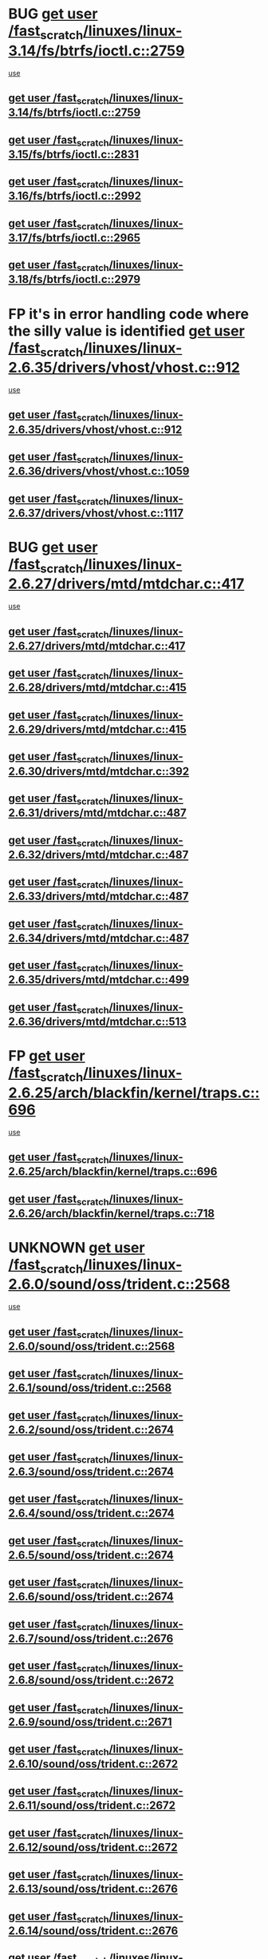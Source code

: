 * BUG [[view:/fast_scratch/linuxes/linux-3.14/fs/btrfs/ioctl.c::face=ovl-face1::linb=2759::colb=5::cole=13][get user /fast_scratch/linuxes/linux-3.14/fs/btrfs/ioctl.c::2759]]
 [[view:/fast_scratch/linuxes/linux-3.14/fs/btrfs/ioctl.c::face=ovl-face2::linb=2764::colb=59::cole=64][use]]
** [[view:/fast_scratch/linuxes/linux-3.14/fs/btrfs/ioctl.c::face=ovl-face1::linb=2759::colb=5::cole=13][get user /fast_scratch/linuxes/linux-3.14/fs/btrfs/ioctl.c::2759]]
** [[view:/fast_scratch/linuxes/linux-3.15/fs/btrfs/ioctl.c::face=ovl-face1::linb=2831::colb=5::cole=13][get user /fast_scratch/linuxes/linux-3.15/fs/btrfs/ioctl.c::2831]]
** [[view:/fast_scratch/linuxes/linux-3.16/fs/btrfs/ioctl.c::face=ovl-face1::linb=2992::colb=5::cole=13][get user /fast_scratch/linuxes/linux-3.16/fs/btrfs/ioctl.c::2992]]
** [[view:/fast_scratch/linuxes/linux-3.17/fs/btrfs/ioctl.c::face=ovl-face1::linb=2965::colb=5::cole=13][get user /fast_scratch/linuxes/linux-3.17/fs/btrfs/ioctl.c::2965]]
** [[view:/fast_scratch/linuxes/linux-3.18/fs/btrfs/ioctl.c::face=ovl-face1::linb=2979::colb=5::cole=13][get user /fast_scratch/linuxes/linux-3.18/fs/btrfs/ioctl.c::2979]]
* FP it's in error handling code where the silly value is identified [[view:/fast_scratch/linuxes/linux-2.6.35/drivers/vhost/vhost.c::face=ovl-face1::linb=912::colb=14::cole=22][get user /fast_scratch/linuxes/linux-2.6.35/drivers/vhost/vhost.c::912]]
 [[view:/fast_scratch/linuxes/linux-2.6.35/drivers/vhost/vhost.c::face=ovl-face2::linb=921::colb=14::cole=18][use]]
** [[view:/fast_scratch/linuxes/linux-2.6.35/drivers/vhost/vhost.c::face=ovl-face1::linb=912::colb=14::cole=22][get user /fast_scratch/linuxes/linux-2.6.35/drivers/vhost/vhost.c::912]]
** [[view:/fast_scratch/linuxes/linux-2.6.36/drivers/vhost/vhost.c::face=ovl-face1::linb=1059::colb=14::cole=22][get user /fast_scratch/linuxes/linux-2.6.36/drivers/vhost/vhost.c::1059]]
** [[view:/fast_scratch/linuxes/linux-2.6.37/drivers/vhost/vhost.c::face=ovl-face1::linb=1117::colb=14::cole=22][get user /fast_scratch/linuxes/linux-2.6.37/drivers/vhost/vhost.c::1117]]
* BUG [[view:/fast_scratch/linuxes/linux-2.6.27/drivers/mtd/mtdchar.c::face=ovl-face1::linb=417::colb=6::cole=14][get user /fast_scratch/linuxes/linux-2.6.27/drivers/mtd/mtdchar.c::417]]
 [[view:/fast_scratch/linuxes/linux-2.6.27/drivers/mtd/mtdchar.c::face=ovl-face2::linb=420::colb=27::cole=33][use]]
** [[view:/fast_scratch/linuxes/linux-2.6.27/drivers/mtd/mtdchar.c::face=ovl-face1::linb=417::colb=6::cole=14][get user /fast_scratch/linuxes/linux-2.6.27/drivers/mtd/mtdchar.c::417]]
** [[view:/fast_scratch/linuxes/linux-2.6.28/drivers/mtd/mtdchar.c::face=ovl-face1::linb=415::colb=6::cole=14][get user /fast_scratch/linuxes/linux-2.6.28/drivers/mtd/mtdchar.c::415]]
** [[view:/fast_scratch/linuxes/linux-2.6.29/drivers/mtd/mtdchar.c::face=ovl-face1::linb=415::colb=6::cole=14][get user /fast_scratch/linuxes/linux-2.6.29/drivers/mtd/mtdchar.c::415]]
** [[view:/fast_scratch/linuxes/linux-2.6.30/drivers/mtd/mtdchar.c::face=ovl-face1::linb=392::colb=6::cole=14][get user /fast_scratch/linuxes/linux-2.6.30/drivers/mtd/mtdchar.c::392]]
** [[view:/fast_scratch/linuxes/linux-2.6.31/drivers/mtd/mtdchar.c::face=ovl-face1::linb=487::colb=6::cole=14][get user /fast_scratch/linuxes/linux-2.6.31/drivers/mtd/mtdchar.c::487]]
** [[view:/fast_scratch/linuxes/linux-2.6.32/drivers/mtd/mtdchar.c::face=ovl-face1::linb=487::colb=6::cole=14][get user /fast_scratch/linuxes/linux-2.6.32/drivers/mtd/mtdchar.c::487]]
** [[view:/fast_scratch/linuxes/linux-2.6.33/drivers/mtd/mtdchar.c::face=ovl-face1::linb=487::colb=6::cole=14][get user /fast_scratch/linuxes/linux-2.6.33/drivers/mtd/mtdchar.c::487]]
** [[view:/fast_scratch/linuxes/linux-2.6.34/drivers/mtd/mtdchar.c::face=ovl-face1::linb=487::colb=6::cole=14][get user /fast_scratch/linuxes/linux-2.6.34/drivers/mtd/mtdchar.c::487]]
** [[view:/fast_scratch/linuxes/linux-2.6.35/drivers/mtd/mtdchar.c::face=ovl-face1::linb=499::colb=6::cole=14][get user /fast_scratch/linuxes/linux-2.6.35/drivers/mtd/mtdchar.c::499]]
** [[view:/fast_scratch/linuxes/linux-2.6.36/drivers/mtd/mtdchar.c::face=ovl-face1::linb=513::colb=6::cole=14][get user /fast_scratch/linuxes/linux-2.6.36/drivers/mtd/mtdchar.c::513]]
* FP [[view:/fast_scratch/linuxes/linux-2.6.25/arch/blackfin/kernel/traps.c::face=ovl-face1::linb=696::colb=6::cole=14][get user /fast_scratch/linuxes/linux-2.6.25/arch/blackfin/kernel/traps.c::696]]
 [[view:/fast_scratch/linuxes/linux-2.6.25/arch/blackfin/kernel/traps.c::face=ovl-face2::linb=720::colb=8::cole=11][use]]
** [[view:/fast_scratch/linuxes/linux-2.6.25/arch/blackfin/kernel/traps.c::face=ovl-face1::linb=696::colb=6::cole=14][get user /fast_scratch/linuxes/linux-2.6.25/arch/blackfin/kernel/traps.c::696]]
** [[view:/fast_scratch/linuxes/linux-2.6.26/arch/blackfin/kernel/traps.c::face=ovl-face1::linb=718::colb=6::cole=14][get user /fast_scratch/linuxes/linux-2.6.26/arch/blackfin/kernel/traps.c::718]]
* UNKNOWN [[view:/fast_scratch/linuxes/linux-2.6.0/sound/oss/trident.c::face=ovl-face1::linb=2568::colb=6::cole=14][get user /fast_scratch/linuxes/linux-2.6.0/sound/oss/trident.c::2568]]
 [[view:/fast_scratch/linuxes/linux-2.6.0/sound/oss/trident.c::face=ovl-face2::linb=2582::colb=47::cole=50][use]]
** [[view:/fast_scratch/linuxes/linux-2.6.0/sound/oss/trident.c::face=ovl-face1::linb=2568::colb=6::cole=14][get user /fast_scratch/linuxes/linux-2.6.0/sound/oss/trident.c::2568]]
** [[view:/fast_scratch/linuxes/linux-2.6.1/sound/oss/trident.c::face=ovl-face1::linb=2568::colb=6::cole=14][get user /fast_scratch/linuxes/linux-2.6.1/sound/oss/trident.c::2568]]
** [[view:/fast_scratch/linuxes/linux-2.6.2/sound/oss/trident.c::face=ovl-face1::linb=2674::colb=6::cole=14][get user /fast_scratch/linuxes/linux-2.6.2/sound/oss/trident.c::2674]]
** [[view:/fast_scratch/linuxes/linux-2.6.3/sound/oss/trident.c::face=ovl-face1::linb=2674::colb=6::cole=14][get user /fast_scratch/linuxes/linux-2.6.3/sound/oss/trident.c::2674]]
** [[view:/fast_scratch/linuxes/linux-2.6.4/sound/oss/trident.c::face=ovl-face1::linb=2674::colb=6::cole=14][get user /fast_scratch/linuxes/linux-2.6.4/sound/oss/trident.c::2674]]
** [[view:/fast_scratch/linuxes/linux-2.6.5/sound/oss/trident.c::face=ovl-face1::linb=2674::colb=6::cole=14][get user /fast_scratch/linuxes/linux-2.6.5/sound/oss/trident.c::2674]]
** [[view:/fast_scratch/linuxes/linux-2.6.6/sound/oss/trident.c::face=ovl-face1::linb=2674::colb=6::cole=14][get user /fast_scratch/linuxes/linux-2.6.6/sound/oss/trident.c::2674]]
** [[view:/fast_scratch/linuxes/linux-2.6.7/sound/oss/trident.c::face=ovl-face1::linb=2676::colb=6::cole=14][get user /fast_scratch/linuxes/linux-2.6.7/sound/oss/trident.c::2676]]
** [[view:/fast_scratch/linuxes/linux-2.6.8/sound/oss/trident.c::face=ovl-face1::linb=2672::colb=6::cole=14][get user /fast_scratch/linuxes/linux-2.6.8/sound/oss/trident.c::2672]]
** [[view:/fast_scratch/linuxes/linux-2.6.9/sound/oss/trident.c::face=ovl-face1::linb=2671::colb=6::cole=14][get user /fast_scratch/linuxes/linux-2.6.9/sound/oss/trident.c::2671]]
** [[view:/fast_scratch/linuxes/linux-2.6.10/sound/oss/trident.c::face=ovl-face1::linb=2672::colb=6::cole=14][get user /fast_scratch/linuxes/linux-2.6.10/sound/oss/trident.c::2672]]
** [[view:/fast_scratch/linuxes/linux-2.6.11/sound/oss/trident.c::face=ovl-face1::linb=2672::colb=6::cole=14][get user /fast_scratch/linuxes/linux-2.6.11/sound/oss/trident.c::2672]]
** [[view:/fast_scratch/linuxes/linux-2.6.12/sound/oss/trident.c::face=ovl-face1::linb=2672::colb=6::cole=14][get user /fast_scratch/linuxes/linux-2.6.12/sound/oss/trident.c::2672]]
** [[view:/fast_scratch/linuxes/linux-2.6.13/sound/oss/trident.c::face=ovl-face1::linb=2676::colb=6::cole=14][get user /fast_scratch/linuxes/linux-2.6.13/sound/oss/trident.c::2676]]
** [[view:/fast_scratch/linuxes/linux-2.6.14/sound/oss/trident.c::face=ovl-face1::linb=2676::colb=6::cole=14][get user /fast_scratch/linuxes/linux-2.6.14/sound/oss/trident.c::2676]]
** [[view:/fast_scratch/linuxes/linux-2.6.15/sound/oss/trident.c::face=ovl-face1::linb=2676::colb=6::cole=14][get user /fast_scratch/linuxes/linux-2.6.15/sound/oss/trident.c::2676]]
** [[view:/fast_scratch/linuxes/linux-2.6.16/sound/oss/trident.c::face=ovl-face1::linb=2674::colb=6::cole=14][get user /fast_scratch/linuxes/linux-2.6.16/sound/oss/trident.c::2674]]
** [[view:/fast_scratch/linuxes/linux-2.6.17/sound/oss/trident.c::face=ovl-face1::linb=2676::colb=6::cole=14][get user /fast_scratch/linuxes/linux-2.6.17/sound/oss/trident.c::2676]]
** [[view:/fast_scratch/linuxes/linux-2.6.18/sound/oss/trident.c::face=ovl-face1::linb=2675::colb=6::cole=14][get user /fast_scratch/linuxes/linux-2.6.18/sound/oss/trident.c::2675]]
** [[view:/fast_scratch/linuxes/linux-2.6.19/sound/oss/trident.c::face=ovl-face1::linb=2664::colb=6::cole=14][get user /fast_scratch/linuxes/linux-2.6.19/sound/oss/trident.c::2664]]
** [[view:/fast_scratch/linuxes/linux-2.6.20/sound/oss/trident.c::face=ovl-face1::linb=2665::colb=6::cole=14][get user /fast_scratch/linuxes/linux-2.6.20/sound/oss/trident.c::2665]]
** [[view:/fast_scratch/linuxes/linux-2.6.21/sound/oss/trident.c::face=ovl-face1::linb=2665::colb=6::cole=14][get user /fast_scratch/linuxes/linux-2.6.21/sound/oss/trident.c::2665]]
** [[view:/fast_scratch/linuxes/linux-2.6.22/sound/oss/trident.c::face=ovl-face1::linb=2664::colb=6::cole=14][get user /fast_scratch/linuxes/linux-2.6.22/sound/oss/trident.c::2664]]
** [[view:/fast_scratch/linuxes/linux-2.6.23/sound/oss/trident.c::face=ovl-face1::linb=2664::colb=6::cole=14][get user /fast_scratch/linuxes/linux-2.6.23/sound/oss/trident.c::2664]]
** [[view:/fast_scratch/linuxes/linux-2.6.24/sound/oss/trident.c::face=ovl-face1::linb=2664::colb=6::cole=14][get user /fast_scratch/linuxes/linux-2.6.24/sound/oss/trident.c::2664]]
** [[view:/fast_scratch/linuxes/linux-2.6.25/sound/oss/trident.c::face=ovl-face1::linb=2664::colb=6::cole=14][get user /fast_scratch/linuxes/linux-2.6.25/sound/oss/trident.c::2664]]
** [[view:/fast_scratch/linuxes/linux-2.6.26/sound/oss/trident.c::face=ovl-face1::linb=2664::colb=6::cole=14][get user /fast_scratch/linuxes/linux-2.6.26/sound/oss/trident.c::2664]]
* FP [[view:/fast_scratch/linuxes/linux-2.6.0/sound/oss/btaudio.c::face=ovl-face1::linb=688::colb=7::cole=15][get user /fast_scratch/linuxes/linux-2.6.0/sound/oss/btaudio.c::688]]
 [[view:/fast_scratch/linuxes/linux-2.6.0/sound/oss/btaudio.c::face=ovl-face2::linb=690::colb=23::cole=26][use]]
** [[view:/fast_scratch/linuxes/linux-2.6.0/sound/oss/btaudio.c::face=ovl-face1::linb=688::colb=7::cole=15][get user /fast_scratch/linuxes/linux-2.6.0/sound/oss/btaudio.c::688]]
** [[view:/fast_scratch/linuxes/linux-2.6.1/sound/oss/btaudio.c::face=ovl-face1::linb=688::colb=7::cole=15][get user /fast_scratch/linuxes/linux-2.6.1/sound/oss/btaudio.c::688]]
** [[view:/fast_scratch/linuxes/linux-2.6.2/sound/oss/btaudio.c::face=ovl-face1::linb=688::colb=7::cole=15][get user /fast_scratch/linuxes/linux-2.6.2/sound/oss/btaudio.c::688]]
** [[view:/fast_scratch/linuxes/linux-2.6.3/sound/oss/btaudio.c::face=ovl-face1::linb=688::colb=7::cole=15][get user /fast_scratch/linuxes/linux-2.6.3/sound/oss/btaudio.c::688]]
** [[view:/fast_scratch/linuxes/linux-2.6.4/sound/oss/btaudio.c::face=ovl-face1::linb=688::colb=7::cole=15][get user /fast_scratch/linuxes/linux-2.6.4/sound/oss/btaudio.c::688]]
** [[view:/fast_scratch/linuxes/linux-2.6.5/sound/oss/btaudio.c::face=ovl-face1::linb=688::colb=7::cole=15][get user /fast_scratch/linuxes/linux-2.6.5/sound/oss/btaudio.c::688]]
** [[view:/fast_scratch/linuxes/linux-2.6.6/sound/oss/btaudio.c::face=ovl-face1::linb=688::colb=7::cole=15][get user /fast_scratch/linuxes/linux-2.6.6/sound/oss/btaudio.c::688]]
** [[view:/fast_scratch/linuxes/linux-2.6.7/sound/oss/btaudio.c::face=ovl-face1::linb=691::colb=7::cole=15][get user /fast_scratch/linuxes/linux-2.6.7/sound/oss/btaudio.c::691]]
** [[view:/fast_scratch/linuxes/linux-2.6.8/sound/oss/btaudio.c::face=ovl-face1::linb=691::colb=7::cole=15][get user /fast_scratch/linuxes/linux-2.6.8/sound/oss/btaudio.c::691]]
** [[view:/fast_scratch/linuxes/linux-2.6.9/sound/oss/btaudio.c::face=ovl-face1::linb=691::colb=7::cole=15][get user /fast_scratch/linuxes/linux-2.6.9/sound/oss/btaudio.c::691]]
** [[view:/fast_scratch/linuxes/linux-2.6.10/sound/oss/btaudio.c::face=ovl-face1::linb=691::colb=7::cole=15][get user /fast_scratch/linuxes/linux-2.6.10/sound/oss/btaudio.c::691]]
** [[view:/fast_scratch/linuxes/linux-2.6.11/sound/oss/btaudio.c::face=ovl-face1::linb=691::colb=7::cole=15][get user /fast_scratch/linuxes/linux-2.6.11/sound/oss/btaudio.c::691]]
** [[view:/fast_scratch/linuxes/linux-2.6.12/sound/oss/btaudio.c::face=ovl-face1::linb=691::colb=7::cole=15][get user /fast_scratch/linuxes/linux-2.6.12/sound/oss/btaudio.c::691]]
** [[view:/fast_scratch/linuxes/linux-2.6.13/sound/oss/btaudio.c::face=ovl-face1::linb=691::colb=7::cole=15][get user /fast_scratch/linuxes/linux-2.6.13/sound/oss/btaudio.c::691]]
** [[view:/fast_scratch/linuxes/linux-2.6.14/sound/oss/btaudio.c::face=ovl-face1::linb=691::colb=7::cole=15][get user /fast_scratch/linuxes/linux-2.6.14/sound/oss/btaudio.c::691]]
** [[view:/fast_scratch/linuxes/linux-2.6.15/sound/oss/btaudio.c::face=ovl-face1::linb=691::colb=7::cole=15][get user /fast_scratch/linuxes/linux-2.6.15/sound/oss/btaudio.c::691]]
** [[view:/fast_scratch/linuxes/linux-2.6.16/sound/oss/btaudio.c::face=ovl-face1::linb=691::colb=7::cole=15][get user /fast_scratch/linuxes/linux-2.6.16/sound/oss/btaudio.c::691]]
** [[view:/fast_scratch/linuxes/linux-2.6.17/sound/oss/btaudio.c::face=ovl-face1::linb=693::colb=7::cole=15][get user /fast_scratch/linuxes/linux-2.6.17/sound/oss/btaudio.c::693]]
** [[view:/fast_scratch/linuxes/linux-2.6.18/sound/oss/btaudio.c::face=ovl-face1::linb=693::colb=7::cole=15][get user /fast_scratch/linuxes/linux-2.6.18/sound/oss/btaudio.c::693]]
** [[view:/fast_scratch/linuxes/linux-2.6.19/sound/oss/btaudio.c::face=ovl-face1::linb=693::colb=7::cole=15][get user /fast_scratch/linuxes/linux-2.6.19/sound/oss/btaudio.c::693]]
** [[view:/fast_scratch/linuxes/linux-2.6.20/sound/oss/btaudio.c::face=ovl-face1::linb=693::colb=7::cole=15][get user /fast_scratch/linuxes/linux-2.6.20/sound/oss/btaudio.c::693]]
** [[view:/fast_scratch/linuxes/linux-2.6.21/sound/oss/btaudio.c::face=ovl-face1::linb=693::colb=7::cole=15][get user /fast_scratch/linuxes/linux-2.6.21/sound/oss/btaudio.c::693]]
** [[view:/fast_scratch/linuxes/linux-2.6.22/sound/oss/btaudio.c::face=ovl-face1::linb=693::colb=7::cole=15][get user /fast_scratch/linuxes/linux-2.6.22/sound/oss/btaudio.c::693]]
** [[view:/fast_scratch/linuxes/linux-2.6.23/sound/oss/btaudio.c::face=ovl-face1::linb=693::colb=7::cole=15][get user /fast_scratch/linuxes/linux-2.6.23/sound/oss/btaudio.c::693]]
** [[view:/fast_scratch/linuxes/linux-2.6.24/sound/oss/btaudio.c::face=ovl-face1::linb=693::colb=7::cole=15][get user /fast_scratch/linuxes/linux-2.6.24/sound/oss/btaudio.c::693]]
* FP [[view:/fast_scratch/linuxes/linux-2.6.0/sound/oss/btaudio.c::face=ovl-face1::linb=666::colb=7::cole=15][get user /fast_scratch/linuxes/linux-2.6.0/sound/oss/btaudio.c::666]]
 [[view:/fast_scratch/linuxes/linux-2.6.0/sound/oss/btaudio.c::face=ovl-face2::linb=668::colb=23::cole=26][use]]
** [[view:/fast_scratch/linuxes/linux-2.6.0/sound/oss/btaudio.c::face=ovl-face1::linb=666::colb=7::cole=15][get user /fast_scratch/linuxes/linux-2.6.0/sound/oss/btaudio.c::666]]
** [[view:/fast_scratch/linuxes/linux-2.6.1/sound/oss/btaudio.c::face=ovl-face1::linb=666::colb=7::cole=15][get user /fast_scratch/linuxes/linux-2.6.1/sound/oss/btaudio.c::666]]
** [[view:/fast_scratch/linuxes/linux-2.6.2/sound/oss/btaudio.c::face=ovl-face1::linb=666::colb=7::cole=15][get user /fast_scratch/linuxes/linux-2.6.2/sound/oss/btaudio.c::666]]
** [[view:/fast_scratch/linuxes/linux-2.6.3/sound/oss/btaudio.c::face=ovl-face1::linb=666::colb=7::cole=15][get user /fast_scratch/linuxes/linux-2.6.3/sound/oss/btaudio.c::666]]
** [[view:/fast_scratch/linuxes/linux-2.6.4/sound/oss/btaudio.c::face=ovl-face1::linb=666::colb=7::cole=15][get user /fast_scratch/linuxes/linux-2.6.4/sound/oss/btaudio.c::666]]
** [[view:/fast_scratch/linuxes/linux-2.6.5/sound/oss/btaudio.c::face=ovl-face1::linb=666::colb=7::cole=15][get user /fast_scratch/linuxes/linux-2.6.5/sound/oss/btaudio.c::666]]
** [[view:/fast_scratch/linuxes/linux-2.6.6/sound/oss/btaudio.c::face=ovl-face1::linb=666::colb=7::cole=15][get user /fast_scratch/linuxes/linux-2.6.6/sound/oss/btaudio.c::666]]
** [[view:/fast_scratch/linuxes/linux-2.6.7/sound/oss/btaudio.c::face=ovl-face1::linb=669::colb=7::cole=15][get user /fast_scratch/linuxes/linux-2.6.7/sound/oss/btaudio.c::669]]
** [[view:/fast_scratch/linuxes/linux-2.6.8/sound/oss/btaudio.c::face=ovl-face1::linb=669::colb=7::cole=15][get user /fast_scratch/linuxes/linux-2.6.8/sound/oss/btaudio.c::669]]
** [[view:/fast_scratch/linuxes/linux-2.6.9/sound/oss/btaudio.c::face=ovl-face1::linb=669::colb=7::cole=15][get user /fast_scratch/linuxes/linux-2.6.9/sound/oss/btaudio.c::669]]
** [[view:/fast_scratch/linuxes/linux-2.6.10/sound/oss/btaudio.c::face=ovl-face1::linb=669::colb=7::cole=15][get user /fast_scratch/linuxes/linux-2.6.10/sound/oss/btaudio.c::669]]
** [[view:/fast_scratch/linuxes/linux-2.6.11/sound/oss/btaudio.c::face=ovl-face1::linb=669::colb=7::cole=15][get user /fast_scratch/linuxes/linux-2.6.11/sound/oss/btaudio.c::669]]
** [[view:/fast_scratch/linuxes/linux-2.6.12/sound/oss/btaudio.c::face=ovl-face1::linb=669::colb=7::cole=15][get user /fast_scratch/linuxes/linux-2.6.12/sound/oss/btaudio.c::669]]
** [[view:/fast_scratch/linuxes/linux-2.6.13/sound/oss/btaudio.c::face=ovl-face1::linb=669::colb=7::cole=15][get user /fast_scratch/linuxes/linux-2.6.13/sound/oss/btaudio.c::669]]
** [[view:/fast_scratch/linuxes/linux-2.6.14/sound/oss/btaudio.c::face=ovl-face1::linb=669::colb=7::cole=15][get user /fast_scratch/linuxes/linux-2.6.14/sound/oss/btaudio.c::669]]
** [[view:/fast_scratch/linuxes/linux-2.6.15/sound/oss/btaudio.c::face=ovl-face1::linb=669::colb=7::cole=15][get user /fast_scratch/linuxes/linux-2.6.15/sound/oss/btaudio.c::669]]
** [[view:/fast_scratch/linuxes/linux-2.6.16/sound/oss/btaudio.c::face=ovl-face1::linb=669::colb=7::cole=15][get user /fast_scratch/linuxes/linux-2.6.16/sound/oss/btaudio.c::669]]
** [[view:/fast_scratch/linuxes/linux-2.6.17/sound/oss/btaudio.c::face=ovl-face1::linb=671::colb=7::cole=15][get user /fast_scratch/linuxes/linux-2.6.17/sound/oss/btaudio.c::671]]
** [[view:/fast_scratch/linuxes/linux-2.6.18/sound/oss/btaudio.c::face=ovl-face1::linb=671::colb=7::cole=15][get user /fast_scratch/linuxes/linux-2.6.18/sound/oss/btaudio.c::671]]
** [[view:/fast_scratch/linuxes/linux-2.6.19/sound/oss/btaudio.c::face=ovl-face1::linb=671::colb=7::cole=15][get user /fast_scratch/linuxes/linux-2.6.19/sound/oss/btaudio.c::671]]
** [[view:/fast_scratch/linuxes/linux-2.6.20/sound/oss/btaudio.c::face=ovl-face1::linb=671::colb=7::cole=15][get user /fast_scratch/linuxes/linux-2.6.20/sound/oss/btaudio.c::671]]
** [[view:/fast_scratch/linuxes/linux-2.6.21/sound/oss/btaudio.c::face=ovl-face1::linb=671::colb=7::cole=15][get user /fast_scratch/linuxes/linux-2.6.21/sound/oss/btaudio.c::671]]
** [[view:/fast_scratch/linuxes/linux-2.6.22/sound/oss/btaudio.c::face=ovl-face1::linb=671::colb=7::cole=15][get user /fast_scratch/linuxes/linux-2.6.22/sound/oss/btaudio.c::671]]
** [[view:/fast_scratch/linuxes/linux-2.6.23/sound/oss/btaudio.c::face=ovl-face1::linb=671::colb=7::cole=15][get user /fast_scratch/linuxes/linux-2.6.23/sound/oss/btaudio.c::671]]
** [[view:/fast_scratch/linuxes/linux-2.6.24/sound/oss/btaudio.c::face=ovl-face1::linb=671::colb=7::cole=15][get user /fast_scratch/linuxes/linux-2.6.24/sound/oss/btaudio.c::671]]
* BUG [[view:/fast_scratch/linuxes/linux-2.6.0/sound/oss/dmasound/dmasound_q40.c::face=ovl-face1::linb=247::colb=8::cole=16][get user /fast_scratch/linuxes/linux-2.6.0/sound/oss/dmasound/dmasound_q40.c::247]]
 [[view:/fast_scratch/linuxes/linux-2.6.0/sound/oss/dmasound/dmasound_q40.c::face=ovl-face2::linb=249::colb=24::cole=25][use]]
** [[view:/fast_scratch/linuxes/linux-2.6.0/sound/oss/dmasound/dmasound_q40.c::face=ovl-face1::linb=247::colb=8::cole=16][get user /fast_scratch/linuxes/linux-2.6.0/sound/oss/dmasound/dmasound_q40.c::247]]
** [[view:/fast_scratch/linuxes/linux-2.6.1/sound/oss/dmasound/dmasound_q40.c::face=ovl-face1::linb=247::colb=8::cole=16][get user /fast_scratch/linuxes/linux-2.6.1/sound/oss/dmasound/dmasound_q40.c::247]]
** [[view:/fast_scratch/linuxes/linux-2.6.2/sound/oss/dmasound/dmasound_q40.c::face=ovl-face1::linb=247::colb=8::cole=16][get user /fast_scratch/linuxes/linux-2.6.2/sound/oss/dmasound/dmasound_q40.c::247]]
** [[view:/fast_scratch/linuxes/linux-2.6.3/sound/oss/dmasound/dmasound_q40.c::face=ovl-face1::linb=247::colb=8::cole=16][get user /fast_scratch/linuxes/linux-2.6.3/sound/oss/dmasound/dmasound_q40.c::247]]
** [[view:/fast_scratch/linuxes/linux-2.6.4/sound/oss/dmasound/dmasound_q40.c::face=ovl-face1::linb=247::colb=8::cole=16][get user /fast_scratch/linuxes/linux-2.6.4/sound/oss/dmasound/dmasound_q40.c::247]]
** [[view:/fast_scratch/linuxes/linux-2.6.5/sound/oss/dmasound/dmasound_q40.c::face=ovl-face1::linb=247::colb=8::cole=16][get user /fast_scratch/linuxes/linux-2.6.5/sound/oss/dmasound/dmasound_q40.c::247]]
** [[view:/fast_scratch/linuxes/linux-2.6.6/sound/oss/dmasound/dmasound_q40.c::face=ovl-face1::linb=247::colb=8::cole=16][get user /fast_scratch/linuxes/linux-2.6.6/sound/oss/dmasound/dmasound_q40.c::247]]
** [[view:/fast_scratch/linuxes/linux-2.6.7/sound/oss/dmasound/dmasound_q40.c::face=ovl-face1::linb=247::colb=8::cole=16][get user /fast_scratch/linuxes/linux-2.6.7/sound/oss/dmasound/dmasound_q40.c::247]]
** [[view:/fast_scratch/linuxes/linux-2.6.8/sound/oss/dmasound/dmasound_q40.c::face=ovl-face1::linb=247::colb=8::cole=16][get user /fast_scratch/linuxes/linux-2.6.8/sound/oss/dmasound/dmasound_q40.c::247]]
** [[view:/fast_scratch/linuxes/linux-2.6.9/sound/oss/dmasound/dmasound_q40.c::face=ovl-face1::linb=247::colb=8::cole=16][get user /fast_scratch/linuxes/linux-2.6.9/sound/oss/dmasound/dmasound_q40.c::247]]
** [[view:/fast_scratch/linuxes/linux-2.6.10/sound/oss/dmasound/dmasound_q40.c::face=ovl-face1::linb=247::colb=8::cole=16][get user /fast_scratch/linuxes/linux-2.6.10/sound/oss/dmasound/dmasound_q40.c::247]]
** [[view:/fast_scratch/linuxes/linux-2.6.11/sound/oss/dmasound/dmasound_q40.c::face=ovl-face1::linb=247::colb=8::cole=16][get user /fast_scratch/linuxes/linux-2.6.11/sound/oss/dmasound/dmasound_q40.c::247]]
** [[view:/fast_scratch/linuxes/linux-2.6.12/sound/oss/dmasound/dmasound_q40.c::face=ovl-face1::linb=247::colb=8::cole=16][get user /fast_scratch/linuxes/linux-2.6.12/sound/oss/dmasound/dmasound_q40.c::247]]
** [[view:/fast_scratch/linuxes/linux-2.6.13/sound/oss/dmasound/dmasound_q40.c::face=ovl-face1::linb=247::colb=8::cole=16][get user /fast_scratch/linuxes/linux-2.6.13/sound/oss/dmasound/dmasound_q40.c::247]]
** [[view:/fast_scratch/linuxes/linux-2.6.14/sound/oss/dmasound/dmasound_q40.c::face=ovl-face1::linb=247::colb=8::cole=16][get user /fast_scratch/linuxes/linux-2.6.14/sound/oss/dmasound/dmasound_q40.c::247]]
** [[view:/fast_scratch/linuxes/linux-2.6.15/sound/oss/dmasound/dmasound_q40.c::face=ovl-face1::linb=247::colb=8::cole=16][get user /fast_scratch/linuxes/linux-2.6.15/sound/oss/dmasound/dmasound_q40.c::247]]
** [[view:/fast_scratch/linuxes/linux-2.6.16/sound/oss/dmasound/dmasound_q40.c::face=ovl-face1::linb=247::colb=8::cole=16][get user /fast_scratch/linuxes/linux-2.6.16/sound/oss/dmasound/dmasound_q40.c::247]]
** [[view:/fast_scratch/linuxes/linux-2.6.17/sound/oss/dmasound/dmasound_q40.c::face=ovl-face1::linb=247::colb=8::cole=16][get user /fast_scratch/linuxes/linux-2.6.17/sound/oss/dmasound/dmasound_q40.c::247]]
** [[view:/fast_scratch/linuxes/linux-2.6.18/sound/oss/dmasound/dmasound_q40.c::face=ovl-face1::linb=247::colb=8::cole=16][get user /fast_scratch/linuxes/linux-2.6.18/sound/oss/dmasound/dmasound_q40.c::247]]
** [[view:/fast_scratch/linuxes/linux-2.6.19/sound/oss/dmasound/dmasound_q40.c::face=ovl-face1::linb=247::colb=8::cole=16][get user /fast_scratch/linuxes/linux-2.6.19/sound/oss/dmasound/dmasound_q40.c::247]]
** [[view:/fast_scratch/linuxes/linux-2.6.20/sound/oss/dmasound/dmasound_q40.c::face=ovl-face1::linb=247::colb=8::cole=16][get user /fast_scratch/linuxes/linux-2.6.20/sound/oss/dmasound/dmasound_q40.c::247]]
** [[view:/fast_scratch/linuxes/linux-2.6.21/sound/oss/dmasound/dmasound_q40.c::face=ovl-face1::linb=247::colb=8::cole=16][get user /fast_scratch/linuxes/linux-2.6.21/sound/oss/dmasound/dmasound_q40.c::247]]
** [[view:/fast_scratch/linuxes/linux-2.6.22/sound/oss/dmasound/dmasound_q40.c::face=ovl-face1::linb=247::colb=8::cole=16][get user /fast_scratch/linuxes/linux-2.6.22/sound/oss/dmasound/dmasound_q40.c::247]]
** [[view:/fast_scratch/linuxes/linux-2.6.23/sound/oss/dmasound/dmasound_q40.c::face=ovl-face1::linb=247::colb=8::cole=16][get user /fast_scratch/linuxes/linux-2.6.23/sound/oss/dmasound/dmasound_q40.c::247]]
** [[view:/fast_scratch/linuxes/linux-2.6.24/sound/oss/dmasound/dmasound_q40.c::face=ovl-face1::linb=247::colb=8::cole=16][get user /fast_scratch/linuxes/linux-2.6.24/sound/oss/dmasound/dmasound_q40.c::247]]
** [[view:/fast_scratch/linuxes/linux-2.6.25/sound/oss/dmasound/dmasound_q40.c::face=ovl-face1::linb=247::colb=8::cole=16][get user /fast_scratch/linuxes/linux-2.6.25/sound/oss/dmasound/dmasound_q40.c::247]]
** [[view:/fast_scratch/linuxes/linux-2.6.26/sound/oss/dmasound/dmasound_q40.c::face=ovl-face1::linb=247::colb=8::cole=16][get user /fast_scratch/linuxes/linux-2.6.26/sound/oss/dmasound/dmasound_q40.c::247]]
** [[view:/fast_scratch/linuxes/linux-2.6.27/sound/oss/dmasound/dmasound_q40.c::face=ovl-face1::linb=247::colb=8::cole=16][get user /fast_scratch/linuxes/linux-2.6.27/sound/oss/dmasound/dmasound_q40.c::247]]
** [[view:/fast_scratch/linuxes/linux-2.6.28/sound/oss/dmasound/dmasound_q40.c::face=ovl-face1::linb=247::colb=8::cole=16][get user /fast_scratch/linuxes/linux-2.6.28/sound/oss/dmasound/dmasound_q40.c::247]]
** [[view:/fast_scratch/linuxes/linux-2.6.29/sound/oss/dmasound/dmasound_q40.c::face=ovl-face1::linb=247::colb=8::cole=16][get user /fast_scratch/linuxes/linux-2.6.29/sound/oss/dmasound/dmasound_q40.c::247]]
** [[view:/fast_scratch/linuxes/linux-2.6.30/sound/oss/dmasound/dmasound_q40.c::face=ovl-face1::linb=247::colb=8::cole=16][get user /fast_scratch/linuxes/linux-2.6.30/sound/oss/dmasound/dmasound_q40.c::247]]
** [[view:/fast_scratch/linuxes/linux-2.6.31/sound/oss/dmasound/dmasound_q40.c::face=ovl-face1::linb=247::colb=8::cole=16][get user /fast_scratch/linuxes/linux-2.6.31/sound/oss/dmasound/dmasound_q40.c::247]]
** [[view:/fast_scratch/linuxes/linux-2.6.32/sound/oss/dmasound/dmasound_q40.c::face=ovl-face1::linb=247::colb=8::cole=16][get user /fast_scratch/linuxes/linux-2.6.32/sound/oss/dmasound/dmasound_q40.c::247]]
** [[view:/fast_scratch/linuxes/linux-2.6.33/sound/oss/dmasound/dmasound_q40.c::face=ovl-face1::linb=247::colb=8::cole=16][get user /fast_scratch/linuxes/linux-2.6.33/sound/oss/dmasound/dmasound_q40.c::247]]
** [[view:/fast_scratch/linuxes/linux-2.6.34/sound/oss/dmasound/dmasound_q40.c::face=ovl-face1::linb=247::colb=8::cole=16][get user /fast_scratch/linuxes/linux-2.6.34/sound/oss/dmasound/dmasound_q40.c::247]]
** [[view:/fast_scratch/linuxes/linux-2.6.35/sound/oss/dmasound/dmasound_q40.c::face=ovl-face1::linb=247::colb=8::cole=16][get user /fast_scratch/linuxes/linux-2.6.35/sound/oss/dmasound/dmasound_q40.c::247]]
** [[view:/fast_scratch/linuxes/linux-2.6.36/sound/oss/dmasound/dmasound_q40.c::face=ovl-face1::linb=247::colb=8::cole=16][get user /fast_scratch/linuxes/linux-2.6.36/sound/oss/dmasound/dmasound_q40.c::247]]
** [[view:/fast_scratch/linuxes/linux-2.6.37/sound/oss/dmasound/dmasound_q40.c::face=ovl-face1::linb=247::colb=8::cole=16][get user /fast_scratch/linuxes/linux-2.6.37/sound/oss/dmasound/dmasound_q40.c::247]]
** [[view:/fast_scratch/linuxes/linux-2.6.38/sound/oss/dmasound/dmasound_q40.c::face=ovl-face1::linb=247::colb=8::cole=16][get user /fast_scratch/linuxes/linux-2.6.38/sound/oss/dmasound/dmasound_q40.c::247]]
** [[view:/fast_scratch/linuxes/linux-2.6.39/sound/oss/dmasound/dmasound_q40.c::face=ovl-face1::linb=247::colb=8::cole=16][get user /fast_scratch/linuxes/linux-2.6.39/sound/oss/dmasound/dmasound_q40.c::247]]
** [[view:/fast_scratch/linuxes/linux-3.0/sound/oss/dmasound/dmasound_q40.c::face=ovl-face1::linb=247::colb=8::cole=16][get user /fast_scratch/linuxes/linux-3.0/sound/oss/dmasound/dmasound_q40.c::247]]
** [[view:/fast_scratch/linuxes/linux-3.1/sound/oss/dmasound/dmasound_q40.c::face=ovl-face1::linb=247::colb=8::cole=16][get user /fast_scratch/linuxes/linux-3.1/sound/oss/dmasound/dmasound_q40.c::247]]
** [[view:/fast_scratch/linuxes/linux-3.2/sound/oss/dmasound/dmasound_q40.c::face=ovl-face1::linb=247::colb=8::cole=16][get user /fast_scratch/linuxes/linux-3.2/sound/oss/dmasound/dmasound_q40.c::247]]
** [[view:/fast_scratch/linuxes/linux-3.3/sound/oss/dmasound/dmasound_q40.c::face=ovl-face1::linb=247::colb=8::cole=16][get user /fast_scratch/linuxes/linux-3.3/sound/oss/dmasound/dmasound_q40.c::247]]
** [[view:/fast_scratch/linuxes/linux-3.4/sound/oss/dmasound/dmasound_q40.c::face=ovl-face1::linb=247::colb=8::cole=16][get user /fast_scratch/linuxes/linux-3.4/sound/oss/dmasound/dmasound_q40.c::247]]
** [[view:/fast_scratch/linuxes/linux-3.5/sound/oss/dmasound/dmasound_q40.c::face=ovl-face1::linb=247::colb=8::cole=16][get user /fast_scratch/linuxes/linux-3.5/sound/oss/dmasound/dmasound_q40.c::247]]
** [[view:/fast_scratch/linuxes/linux-3.6/sound/oss/dmasound/dmasound_q40.c::face=ovl-face1::linb=247::colb=8::cole=16][get user /fast_scratch/linuxes/linux-3.6/sound/oss/dmasound/dmasound_q40.c::247]]
** [[view:/fast_scratch/linuxes/linux-3.7/sound/oss/dmasound/dmasound_q40.c::face=ovl-face1::linb=247::colb=8::cole=16][get user /fast_scratch/linuxes/linux-3.7/sound/oss/dmasound/dmasound_q40.c::247]]
** [[view:/fast_scratch/linuxes/linux-3.8/sound/oss/dmasound/dmasound_q40.c::face=ovl-face1::linb=247::colb=8::cole=16][get user /fast_scratch/linuxes/linux-3.8/sound/oss/dmasound/dmasound_q40.c::247]]
** [[view:/fast_scratch/linuxes/linux-3.9/sound/oss/dmasound/dmasound_q40.c::face=ovl-face1::linb=247::colb=8::cole=16][get user /fast_scratch/linuxes/linux-3.9/sound/oss/dmasound/dmasound_q40.c::247]]
** [[view:/fast_scratch/linuxes/linux-3.10/sound/oss/dmasound/dmasound_q40.c::face=ovl-face1::linb=247::colb=8::cole=16][get user /fast_scratch/linuxes/linux-3.10/sound/oss/dmasound/dmasound_q40.c::247]]
** [[view:/fast_scratch/linuxes/linux-3.11/sound/oss/dmasound/dmasound_q40.c::face=ovl-face1::linb=247::colb=8::cole=16][get user /fast_scratch/linuxes/linux-3.11/sound/oss/dmasound/dmasound_q40.c::247]]
** [[view:/fast_scratch/linuxes/linux-3.12/sound/oss/dmasound/dmasound_q40.c::face=ovl-face1::linb=247::colb=8::cole=16][get user /fast_scratch/linuxes/linux-3.12/sound/oss/dmasound/dmasound_q40.c::247]]
** [[view:/fast_scratch/linuxes/linux-3.13/sound/oss/dmasound/dmasound_q40.c::face=ovl-face1::linb=247::colb=8::cole=16][get user /fast_scratch/linuxes/linux-3.13/sound/oss/dmasound/dmasound_q40.c::247]]
** [[view:/fast_scratch/linuxes/linux-3.14/sound/oss/dmasound/dmasound_q40.c::face=ovl-face1::linb=247::colb=8::cole=16][get user /fast_scratch/linuxes/linux-3.14/sound/oss/dmasound/dmasound_q40.c::247]]
** [[view:/fast_scratch/linuxes/linux-3.15/sound/oss/dmasound/dmasound_q40.c::face=ovl-face1::linb=247::colb=8::cole=16][get user /fast_scratch/linuxes/linux-3.15/sound/oss/dmasound/dmasound_q40.c::247]]
** [[view:/fast_scratch/linuxes/linux-3.16/sound/oss/dmasound/dmasound_q40.c::face=ovl-face1::linb=247::colb=8::cole=16][get user /fast_scratch/linuxes/linux-3.16/sound/oss/dmasound/dmasound_q40.c::247]]
** [[view:/fast_scratch/linuxes/linux-3.17/sound/oss/dmasound/dmasound_q40.c::face=ovl-face1::linb=247::colb=8::cole=16][get user /fast_scratch/linuxes/linux-3.17/sound/oss/dmasound/dmasound_q40.c::247]]
** [[view:/fast_scratch/linuxes/linux-3.18/sound/oss/dmasound/dmasound_q40.c::face=ovl-face1::linb=247::colb=8::cole=16][get user /fast_scratch/linuxes/linux-3.18/sound/oss/dmasound/dmasound_q40.c::247]]
* BUG [[view:/fast_scratch/linuxes/linux-2.6.0/sound/oss/dmasound/dmasound_q40.c::face=ovl-face1::linb=136::colb=7::cole=15][get user /fast_scratch/linuxes/linux-2.6.0/sound/oss/dmasound/dmasound_q40.c::136]]
 [[view:/fast_scratch/linuxes/linux-2.6.0/sound/oss/dmasound/dmasound_q40.c::face=ovl-face2::linb=138::colb=16::cole=17][use]]
** [[view:/fast_scratch/linuxes/linux-2.6.0/sound/oss/dmasound/dmasound_q40.c::face=ovl-face1::linb=136::colb=7::cole=15][get user /fast_scratch/linuxes/linux-2.6.0/sound/oss/dmasound/dmasound_q40.c::136]]
** [[view:/fast_scratch/linuxes/linux-2.6.1/sound/oss/dmasound/dmasound_q40.c::face=ovl-face1::linb=136::colb=7::cole=15][get user /fast_scratch/linuxes/linux-2.6.1/sound/oss/dmasound/dmasound_q40.c::136]]
** [[view:/fast_scratch/linuxes/linux-2.6.2/sound/oss/dmasound/dmasound_q40.c::face=ovl-face1::linb=136::colb=7::cole=15][get user /fast_scratch/linuxes/linux-2.6.2/sound/oss/dmasound/dmasound_q40.c::136]]
** [[view:/fast_scratch/linuxes/linux-2.6.3/sound/oss/dmasound/dmasound_q40.c::face=ovl-face1::linb=136::colb=7::cole=15][get user /fast_scratch/linuxes/linux-2.6.3/sound/oss/dmasound/dmasound_q40.c::136]]
** [[view:/fast_scratch/linuxes/linux-2.6.4/sound/oss/dmasound/dmasound_q40.c::face=ovl-face1::linb=136::colb=7::cole=15][get user /fast_scratch/linuxes/linux-2.6.4/sound/oss/dmasound/dmasound_q40.c::136]]
** [[view:/fast_scratch/linuxes/linux-2.6.5/sound/oss/dmasound/dmasound_q40.c::face=ovl-face1::linb=136::colb=7::cole=15][get user /fast_scratch/linuxes/linux-2.6.5/sound/oss/dmasound/dmasound_q40.c::136]]
** [[view:/fast_scratch/linuxes/linux-2.6.6/sound/oss/dmasound/dmasound_q40.c::face=ovl-face1::linb=136::colb=7::cole=15][get user /fast_scratch/linuxes/linux-2.6.6/sound/oss/dmasound/dmasound_q40.c::136]]
** [[view:/fast_scratch/linuxes/linux-2.6.7/sound/oss/dmasound/dmasound_q40.c::face=ovl-face1::linb=136::colb=7::cole=15][get user /fast_scratch/linuxes/linux-2.6.7/sound/oss/dmasound/dmasound_q40.c::136]]
** [[view:/fast_scratch/linuxes/linux-2.6.8/sound/oss/dmasound/dmasound_q40.c::face=ovl-face1::linb=136::colb=7::cole=15][get user /fast_scratch/linuxes/linux-2.6.8/sound/oss/dmasound/dmasound_q40.c::136]]
** [[view:/fast_scratch/linuxes/linux-2.6.9/sound/oss/dmasound/dmasound_q40.c::face=ovl-face1::linb=136::colb=7::cole=15][get user /fast_scratch/linuxes/linux-2.6.9/sound/oss/dmasound/dmasound_q40.c::136]]
** [[view:/fast_scratch/linuxes/linux-2.6.10/sound/oss/dmasound/dmasound_q40.c::face=ovl-face1::linb=136::colb=7::cole=15][get user /fast_scratch/linuxes/linux-2.6.10/sound/oss/dmasound/dmasound_q40.c::136]]
** [[view:/fast_scratch/linuxes/linux-2.6.11/sound/oss/dmasound/dmasound_q40.c::face=ovl-face1::linb=136::colb=7::cole=15][get user /fast_scratch/linuxes/linux-2.6.11/sound/oss/dmasound/dmasound_q40.c::136]]
** [[view:/fast_scratch/linuxes/linux-2.6.12/sound/oss/dmasound/dmasound_q40.c::face=ovl-face1::linb=136::colb=7::cole=15][get user /fast_scratch/linuxes/linux-2.6.12/sound/oss/dmasound/dmasound_q40.c::136]]
** [[view:/fast_scratch/linuxes/linux-2.6.13/sound/oss/dmasound/dmasound_q40.c::face=ovl-face1::linb=136::colb=7::cole=15][get user /fast_scratch/linuxes/linux-2.6.13/sound/oss/dmasound/dmasound_q40.c::136]]
** [[view:/fast_scratch/linuxes/linux-2.6.14/sound/oss/dmasound/dmasound_q40.c::face=ovl-face1::linb=136::colb=7::cole=15][get user /fast_scratch/linuxes/linux-2.6.14/sound/oss/dmasound/dmasound_q40.c::136]]
** [[view:/fast_scratch/linuxes/linux-2.6.15/sound/oss/dmasound/dmasound_q40.c::face=ovl-face1::linb=136::colb=7::cole=15][get user /fast_scratch/linuxes/linux-2.6.15/sound/oss/dmasound/dmasound_q40.c::136]]
** [[view:/fast_scratch/linuxes/linux-2.6.16/sound/oss/dmasound/dmasound_q40.c::face=ovl-face1::linb=136::colb=7::cole=15][get user /fast_scratch/linuxes/linux-2.6.16/sound/oss/dmasound/dmasound_q40.c::136]]
** [[view:/fast_scratch/linuxes/linux-2.6.17/sound/oss/dmasound/dmasound_q40.c::face=ovl-face1::linb=136::colb=7::cole=15][get user /fast_scratch/linuxes/linux-2.6.17/sound/oss/dmasound/dmasound_q40.c::136]]
** [[view:/fast_scratch/linuxes/linux-2.6.18/sound/oss/dmasound/dmasound_q40.c::face=ovl-face1::linb=136::colb=7::cole=15][get user /fast_scratch/linuxes/linux-2.6.18/sound/oss/dmasound/dmasound_q40.c::136]]
** [[view:/fast_scratch/linuxes/linux-2.6.19/sound/oss/dmasound/dmasound_q40.c::face=ovl-face1::linb=136::colb=7::cole=15][get user /fast_scratch/linuxes/linux-2.6.19/sound/oss/dmasound/dmasound_q40.c::136]]
** [[view:/fast_scratch/linuxes/linux-2.6.20/sound/oss/dmasound/dmasound_q40.c::face=ovl-face1::linb=136::colb=7::cole=15][get user /fast_scratch/linuxes/linux-2.6.20/sound/oss/dmasound/dmasound_q40.c::136]]
** [[view:/fast_scratch/linuxes/linux-2.6.21/sound/oss/dmasound/dmasound_q40.c::face=ovl-face1::linb=136::colb=7::cole=15][get user /fast_scratch/linuxes/linux-2.6.21/sound/oss/dmasound/dmasound_q40.c::136]]
** [[view:/fast_scratch/linuxes/linux-2.6.22/sound/oss/dmasound/dmasound_q40.c::face=ovl-face1::linb=136::colb=7::cole=15][get user /fast_scratch/linuxes/linux-2.6.22/sound/oss/dmasound/dmasound_q40.c::136]]
** [[view:/fast_scratch/linuxes/linux-2.6.23/sound/oss/dmasound/dmasound_q40.c::face=ovl-face1::linb=136::colb=7::cole=15][get user /fast_scratch/linuxes/linux-2.6.23/sound/oss/dmasound/dmasound_q40.c::136]]
** [[view:/fast_scratch/linuxes/linux-2.6.24/sound/oss/dmasound/dmasound_q40.c::face=ovl-face1::linb=136::colb=7::cole=15][get user /fast_scratch/linuxes/linux-2.6.24/sound/oss/dmasound/dmasound_q40.c::136]]
** [[view:/fast_scratch/linuxes/linux-2.6.25/sound/oss/dmasound/dmasound_q40.c::face=ovl-face1::linb=136::colb=7::cole=15][get user /fast_scratch/linuxes/linux-2.6.25/sound/oss/dmasound/dmasound_q40.c::136]]
** [[view:/fast_scratch/linuxes/linux-2.6.26/sound/oss/dmasound/dmasound_q40.c::face=ovl-face1::linb=136::colb=7::cole=15][get user /fast_scratch/linuxes/linux-2.6.26/sound/oss/dmasound/dmasound_q40.c::136]]
** [[view:/fast_scratch/linuxes/linux-2.6.27/sound/oss/dmasound/dmasound_q40.c::face=ovl-face1::linb=136::colb=7::cole=15][get user /fast_scratch/linuxes/linux-2.6.27/sound/oss/dmasound/dmasound_q40.c::136]]
** [[view:/fast_scratch/linuxes/linux-2.6.28/sound/oss/dmasound/dmasound_q40.c::face=ovl-face1::linb=136::colb=7::cole=15][get user /fast_scratch/linuxes/linux-2.6.28/sound/oss/dmasound/dmasound_q40.c::136]]
** [[view:/fast_scratch/linuxes/linux-2.6.29/sound/oss/dmasound/dmasound_q40.c::face=ovl-face1::linb=136::colb=7::cole=15][get user /fast_scratch/linuxes/linux-2.6.29/sound/oss/dmasound/dmasound_q40.c::136]]
** [[view:/fast_scratch/linuxes/linux-2.6.30/sound/oss/dmasound/dmasound_q40.c::face=ovl-face1::linb=136::colb=7::cole=15][get user /fast_scratch/linuxes/linux-2.6.30/sound/oss/dmasound/dmasound_q40.c::136]]
** [[view:/fast_scratch/linuxes/linux-2.6.31/sound/oss/dmasound/dmasound_q40.c::face=ovl-face1::linb=136::colb=7::cole=15][get user /fast_scratch/linuxes/linux-2.6.31/sound/oss/dmasound/dmasound_q40.c::136]]
** [[view:/fast_scratch/linuxes/linux-2.6.32/sound/oss/dmasound/dmasound_q40.c::face=ovl-face1::linb=136::colb=7::cole=15][get user /fast_scratch/linuxes/linux-2.6.32/sound/oss/dmasound/dmasound_q40.c::136]]
** [[view:/fast_scratch/linuxes/linux-2.6.33/sound/oss/dmasound/dmasound_q40.c::face=ovl-face1::linb=136::colb=7::cole=15][get user /fast_scratch/linuxes/linux-2.6.33/sound/oss/dmasound/dmasound_q40.c::136]]
** [[view:/fast_scratch/linuxes/linux-2.6.34/sound/oss/dmasound/dmasound_q40.c::face=ovl-face1::linb=136::colb=7::cole=15][get user /fast_scratch/linuxes/linux-2.6.34/sound/oss/dmasound/dmasound_q40.c::136]]
** [[view:/fast_scratch/linuxes/linux-2.6.35/sound/oss/dmasound/dmasound_q40.c::face=ovl-face1::linb=136::colb=7::cole=15][get user /fast_scratch/linuxes/linux-2.6.35/sound/oss/dmasound/dmasound_q40.c::136]]
** [[view:/fast_scratch/linuxes/linux-2.6.36/sound/oss/dmasound/dmasound_q40.c::face=ovl-face1::linb=136::colb=7::cole=15][get user /fast_scratch/linuxes/linux-2.6.36/sound/oss/dmasound/dmasound_q40.c::136]]
** [[view:/fast_scratch/linuxes/linux-2.6.37/sound/oss/dmasound/dmasound_q40.c::face=ovl-face1::linb=136::colb=7::cole=15][get user /fast_scratch/linuxes/linux-2.6.37/sound/oss/dmasound/dmasound_q40.c::136]]
** [[view:/fast_scratch/linuxes/linux-2.6.38/sound/oss/dmasound/dmasound_q40.c::face=ovl-face1::linb=136::colb=7::cole=15][get user /fast_scratch/linuxes/linux-2.6.38/sound/oss/dmasound/dmasound_q40.c::136]]
** [[view:/fast_scratch/linuxes/linux-2.6.39/sound/oss/dmasound/dmasound_q40.c::face=ovl-face1::linb=136::colb=7::cole=15][get user /fast_scratch/linuxes/linux-2.6.39/sound/oss/dmasound/dmasound_q40.c::136]]
** [[view:/fast_scratch/linuxes/linux-3.0/sound/oss/dmasound/dmasound_q40.c::face=ovl-face1::linb=136::colb=7::cole=15][get user /fast_scratch/linuxes/linux-3.0/sound/oss/dmasound/dmasound_q40.c::136]]
** [[view:/fast_scratch/linuxes/linux-3.1/sound/oss/dmasound/dmasound_q40.c::face=ovl-face1::linb=136::colb=7::cole=15][get user /fast_scratch/linuxes/linux-3.1/sound/oss/dmasound/dmasound_q40.c::136]]
** [[view:/fast_scratch/linuxes/linux-3.2/sound/oss/dmasound/dmasound_q40.c::face=ovl-face1::linb=136::colb=7::cole=15][get user /fast_scratch/linuxes/linux-3.2/sound/oss/dmasound/dmasound_q40.c::136]]
** [[view:/fast_scratch/linuxes/linux-3.3/sound/oss/dmasound/dmasound_q40.c::face=ovl-face1::linb=136::colb=7::cole=15][get user /fast_scratch/linuxes/linux-3.3/sound/oss/dmasound/dmasound_q40.c::136]]
** [[view:/fast_scratch/linuxes/linux-3.4/sound/oss/dmasound/dmasound_q40.c::face=ovl-face1::linb=136::colb=7::cole=15][get user /fast_scratch/linuxes/linux-3.4/sound/oss/dmasound/dmasound_q40.c::136]]
** [[view:/fast_scratch/linuxes/linux-3.5/sound/oss/dmasound/dmasound_q40.c::face=ovl-face1::linb=136::colb=7::cole=15][get user /fast_scratch/linuxes/linux-3.5/sound/oss/dmasound/dmasound_q40.c::136]]
** [[view:/fast_scratch/linuxes/linux-3.6/sound/oss/dmasound/dmasound_q40.c::face=ovl-face1::linb=136::colb=7::cole=15][get user /fast_scratch/linuxes/linux-3.6/sound/oss/dmasound/dmasound_q40.c::136]]
** [[view:/fast_scratch/linuxes/linux-3.7/sound/oss/dmasound/dmasound_q40.c::face=ovl-face1::linb=136::colb=7::cole=15][get user /fast_scratch/linuxes/linux-3.7/sound/oss/dmasound/dmasound_q40.c::136]]
** [[view:/fast_scratch/linuxes/linux-3.8/sound/oss/dmasound/dmasound_q40.c::face=ovl-face1::linb=136::colb=7::cole=15][get user /fast_scratch/linuxes/linux-3.8/sound/oss/dmasound/dmasound_q40.c::136]]
** [[view:/fast_scratch/linuxes/linux-3.9/sound/oss/dmasound/dmasound_q40.c::face=ovl-face1::linb=136::colb=7::cole=15][get user /fast_scratch/linuxes/linux-3.9/sound/oss/dmasound/dmasound_q40.c::136]]
** [[view:/fast_scratch/linuxes/linux-3.10/sound/oss/dmasound/dmasound_q40.c::face=ovl-face1::linb=136::colb=7::cole=15][get user /fast_scratch/linuxes/linux-3.10/sound/oss/dmasound/dmasound_q40.c::136]]
** [[view:/fast_scratch/linuxes/linux-3.11/sound/oss/dmasound/dmasound_q40.c::face=ovl-face1::linb=136::colb=7::cole=15][get user /fast_scratch/linuxes/linux-3.11/sound/oss/dmasound/dmasound_q40.c::136]]
** [[view:/fast_scratch/linuxes/linux-3.12/sound/oss/dmasound/dmasound_q40.c::face=ovl-face1::linb=136::colb=7::cole=15][get user /fast_scratch/linuxes/linux-3.12/sound/oss/dmasound/dmasound_q40.c::136]]
** [[view:/fast_scratch/linuxes/linux-3.13/sound/oss/dmasound/dmasound_q40.c::face=ovl-face1::linb=136::colb=7::cole=15][get user /fast_scratch/linuxes/linux-3.13/sound/oss/dmasound/dmasound_q40.c::136]]
** [[view:/fast_scratch/linuxes/linux-3.14/sound/oss/dmasound/dmasound_q40.c::face=ovl-face1::linb=136::colb=7::cole=15][get user /fast_scratch/linuxes/linux-3.14/sound/oss/dmasound/dmasound_q40.c::136]]
** [[view:/fast_scratch/linuxes/linux-3.15/sound/oss/dmasound/dmasound_q40.c::face=ovl-face1::linb=136::colb=7::cole=15][get user /fast_scratch/linuxes/linux-3.15/sound/oss/dmasound/dmasound_q40.c::136]]
** [[view:/fast_scratch/linuxes/linux-3.16/sound/oss/dmasound/dmasound_q40.c::face=ovl-face1::linb=136::colb=7::cole=15][get user /fast_scratch/linuxes/linux-3.16/sound/oss/dmasound/dmasound_q40.c::136]]
** [[view:/fast_scratch/linuxes/linux-3.17/sound/oss/dmasound/dmasound_q40.c::face=ovl-face1::linb=136::colb=7::cole=15][get user /fast_scratch/linuxes/linux-3.17/sound/oss/dmasound/dmasound_q40.c::136]]
** [[view:/fast_scratch/linuxes/linux-3.18/sound/oss/dmasound/dmasound_q40.c::face=ovl-face1::linb=136::colb=7::cole=15][get user /fast_scratch/linuxes/linux-3.18/sound/oss/dmasound/dmasound_q40.c::136]]
* BUG [[view:/fast_scratch/linuxes/linux-2.6.0/sound/oss/dmasound/dmasound_atari.c::face=ovl-face1::linb=420::colb=8::cole=16][get user /fast_scratch/linuxes/linux-2.6.0/sound/oss/dmasound/dmasound_atari.c::420]]
 [[view:/fast_scratch/linuxes/linux-2.6.0/sound/oss/dmasound/dmasound_atari.c::face=ovl-face2::linb=422::colb=18::cole=19][use]]
** [[view:/fast_scratch/linuxes/linux-2.6.0/sound/oss/dmasound/dmasound_atari.c::face=ovl-face1::linb=420::colb=8::cole=16][get user /fast_scratch/linuxes/linux-2.6.0/sound/oss/dmasound/dmasound_atari.c::420]]
** [[view:/fast_scratch/linuxes/linux-2.6.1/sound/oss/dmasound/dmasound_atari.c::face=ovl-face1::linb=420::colb=8::cole=16][get user /fast_scratch/linuxes/linux-2.6.1/sound/oss/dmasound/dmasound_atari.c::420]]
** [[view:/fast_scratch/linuxes/linux-2.6.2/sound/oss/dmasound/dmasound_atari.c::face=ovl-face1::linb=420::colb=8::cole=16][get user /fast_scratch/linuxes/linux-2.6.2/sound/oss/dmasound/dmasound_atari.c::420]]
** [[view:/fast_scratch/linuxes/linux-2.6.3/sound/oss/dmasound/dmasound_atari.c::face=ovl-face1::linb=420::colb=8::cole=16][get user /fast_scratch/linuxes/linux-2.6.3/sound/oss/dmasound/dmasound_atari.c::420]]
** [[view:/fast_scratch/linuxes/linux-2.6.4/sound/oss/dmasound/dmasound_atari.c::face=ovl-face1::linb=420::colb=8::cole=16][get user /fast_scratch/linuxes/linux-2.6.4/sound/oss/dmasound/dmasound_atari.c::420]]
** [[view:/fast_scratch/linuxes/linux-2.6.5/sound/oss/dmasound/dmasound_atari.c::face=ovl-face1::linb=420::colb=8::cole=16][get user /fast_scratch/linuxes/linux-2.6.5/sound/oss/dmasound/dmasound_atari.c::420]]
** [[view:/fast_scratch/linuxes/linux-2.6.6/sound/oss/dmasound/dmasound_atari.c::face=ovl-face1::linb=420::colb=8::cole=16][get user /fast_scratch/linuxes/linux-2.6.6/sound/oss/dmasound/dmasound_atari.c::420]]
** [[view:/fast_scratch/linuxes/linux-2.6.7/sound/oss/dmasound/dmasound_atari.c::face=ovl-face1::linb=420::colb=8::cole=16][get user /fast_scratch/linuxes/linux-2.6.7/sound/oss/dmasound/dmasound_atari.c::420]]
** [[view:/fast_scratch/linuxes/linux-2.6.8/sound/oss/dmasound/dmasound_atari.c::face=ovl-face1::linb=419::colb=8::cole=16][get user /fast_scratch/linuxes/linux-2.6.8/sound/oss/dmasound/dmasound_atari.c::419]]
** [[view:/fast_scratch/linuxes/linux-2.6.9/sound/oss/dmasound/dmasound_atari.c::face=ovl-face1::linb=419::colb=8::cole=16][get user /fast_scratch/linuxes/linux-2.6.9/sound/oss/dmasound/dmasound_atari.c::419]]
** [[view:/fast_scratch/linuxes/linux-2.6.10/sound/oss/dmasound/dmasound_atari.c::face=ovl-face1::linb=419::colb=8::cole=16][get user /fast_scratch/linuxes/linux-2.6.10/sound/oss/dmasound/dmasound_atari.c::419]]
** [[view:/fast_scratch/linuxes/linux-2.6.11/sound/oss/dmasound/dmasound_atari.c::face=ovl-face1::linb=419::colb=8::cole=16][get user /fast_scratch/linuxes/linux-2.6.11/sound/oss/dmasound/dmasound_atari.c::419]]
** [[view:/fast_scratch/linuxes/linux-2.6.12/sound/oss/dmasound/dmasound_atari.c::face=ovl-face1::linb=419::colb=8::cole=16][get user /fast_scratch/linuxes/linux-2.6.12/sound/oss/dmasound/dmasound_atari.c::419]]
** [[view:/fast_scratch/linuxes/linux-2.6.13/sound/oss/dmasound/dmasound_atari.c::face=ovl-face1::linb=419::colb=8::cole=16][get user /fast_scratch/linuxes/linux-2.6.13/sound/oss/dmasound/dmasound_atari.c::419]]
** [[view:/fast_scratch/linuxes/linux-2.6.14/sound/oss/dmasound/dmasound_atari.c::face=ovl-face1::linb=419::colb=8::cole=16][get user /fast_scratch/linuxes/linux-2.6.14/sound/oss/dmasound/dmasound_atari.c::419]]
** [[view:/fast_scratch/linuxes/linux-2.6.15/sound/oss/dmasound/dmasound_atari.c::face=ovl-face1::linb=419::colb=8::cole=16][get user /fast_scratch/linuxes/linux-2.6.15/sound/oss/dmasound/dmasound_atari.c::419]]
** [[view:/fast_scratch/linuxes/linux-2.6.16/sound/oss/dmasound/dmasound_atari.c::face=ovl-face1::linb=427::colb=8::cole=16][get user /fast_scratch/linuxes/linux-2.6.16/sound/oss/dmasound/dmasound_atari.c::427]]
** [[view:/fast_scratch/linuxes/linux-2.6.17/sound/oss/dmasound/dmasound_atari.c::face=ovl-face1::linb=427::colb=8::cole=16][get user /fast_scratch/linuxes/linux-2.6.17/sound/oss/dmasound/dmasound_atari.c::427]]
** [[view:/fast_scratch/linuxes/linux-2.6.18/sound/oss/dmasound/dmasound_atari.c::face=ovl-face1::linb=427::colb=8::cole=16][get user /fast_scratch/linuxes/linux-2.6.18/sound/oss/dmasound/dmasound_atari.c::427]]
** [[view:/fast_scratch/linuxes/linux-2.6.19/sound/oss/dmasound/dmasound_atari.c::face=ovl-face1::linb=427::colb=8::cole=16][get user /fast_scratch/linuxes/linux-2.6.19/sound/oss/dmasound/dmasound_atari.c::427]]
** [[view:/fast_scratch/linuxes/linux-2.6.20/sound/oss/dmasound/dmasound_atari.c::face=ovl-face1::linb=427::colb=8::cole=16][get user /fast_scratch/linuxes/linux-2.6.20/sound/oss/dmasound/dmasound_atari.c::427]]
** [[view:/fast_scratch/linuxes/linux-2.6.21/sound/oss/dmasound/dmasound_atari.c::face=ovl-face1::linb=427::colb=8::cole=16][get user /fast_scratch/linuxes/linux-2.6.21/sound/oss/dmasound/dmasound_atari.c::427]]
** [[view:/fast_scratch/linuxes/linux-2.6.22/sound/oss/dmasound/dmasound_atari.c::face=ovl-face1::linb=427::colb=8::cole=16][get user /fast_scratch/linuxes/linux-2.6.22/sound/oss/dmasound/dmasound_atari.c::427]]
** [[view:/fast_scratch/linuxes/linux-2.6.23/sound/oss/dmasound/dmasound_atari.c::face=ovl-face1::linb=427::colb=8::cole=16][get user /fast_scratch/linuxes/linux-2.6.23/sound/oss/dmasound/dmasound_atari.c::427]]
** [[view:/fast_scratch/linuxes/linux-2.6.24/sound/oss/dmasound/dmasound_atari.c::face=ovl-face1::linb=427::colb=8::cole=16][get user /fast_scratch/linuxes/linux-2.6.24/sound/oss/dmasound/dmasound_atari.c::427]]
** [[view:/fast_scratch/linuxes/linux-2.6.25/sound/oss/dmasound/dmasound_atari.c::face=ovl-face1::linb=427::colb=8::cole=16][get user /fast_scratch/linuxes/linux-2.6.25/sound/oss/dmasound/dmasound_atari.c::427]]
** [[view:/fast_scratch/linuxes/linux-2.6.26/sound/oss/dmasound/dmasound_atari.c::face=ovl-face1::linb=427::colb=8::cole=16][get user /fast_scratch/linuxes/linux-2.6.26/sound/oss/dmasound/dmasound_atari.c::427]]
** [[view:/fast_scratch/linuxes/linux-2.6.27/sound/oss/dmasound/dmasound_atari.c::face=ovl-face1::linb=427::colb=8::cole=16][get user /fast_scratch/linuxes/linux-2.6.27/sound/oss/dmasound/dmasound_atari.c::427]]
** [[view:/fast_scratch/linuxes/linux-2.6.28/sound/oss/dmasound/dmasound_atari.c::face=ovl-face1::linb=427::colb=8::cole=16][get user /fast_scratch/linuxes/linux-2.6.28/sound/oss/dmasound/dmasound_atari.c::427]]
** [[view:/fast_scratch/linuxes/linux-2.6.29/sound/oss/dmasound/dmasound_atari.c::face=ovl-face1::linb=427::colb=8::cole=16][get user /fast_scratch/linuxes/linux-2.6.29/sound/oss/dmasound/dmasound_atari.c::427]]
** [[view:/fast_scratch/linuxes/linux-2.6.30/sound/oss/dmasound/dmasound_atari.c::face=ovl-face1::linb=427::colb=8::cole=16][get user /fast_scratch/linuxes/linux-2.6.30/sound/oss/dmasound/dmasound_atari.c::427]]
** [[view:/fast_scratch/linuxes/linux-2.6.31/sound/oss/dmasound/dmasound_atari.c::face=ovl-face1::linb=427::colb=8::cole=16][get user /fast_scratch/linuxes/linux-2.6.31/sound/oss/dmasound/dmasound_atari.c::427]]
** [[view:/fast_scratch/linuxes/linux-2.6.32/sound/oss/dmasound/dmasound_atari.c::face=ovl-face1::linb=427::colb=8::cole=16][get user /fast_scratch/linuxes/linux-2.6.32/sound/oss/dmasound/dmasound_atari.c::427]]
** [[view:/fast_scratch/linuxes/linux-2.6.33/sound/oss/dmasound/dmasound_atari.c::face=ovl-face1::linb=427::colb=8::cole=16][get user /fast_scratch/linuxes/linux-2.6.33/sound/oss/dmasound/dmasound_atari.c::427]]
** [[view:/fast_scratch/linuxes/linux-2.6.34/sound/oss/dmasound/dmasound_atari.c::face=ovl-face1::linb=427::colb=8::cole=16][get user /fast_scratch/linuxes/linux-2.6.34/sound/oss/dmasound/dmasound_atari.c::427]]
** [[view:/fast_scratch/linuxes/linux-2.6.35/sound/oss/dmasound/dmasound_atari.c::face=ovl-face1::linb=427::colb=8::cole=16][get user /fast_scratch/linuxes/linux-2.6.35/sound/oss/dmasound/dmasound_atari.c::427]]
** [[view:/fast_scratch/linuxes/linux-2.6.36/sound/oss/dmasound/dmasound_atari.c::face=ovl-face1::linb=427::colb=8::cole=16][get user /fast_scratch/linuxes/linux-2.6.36/sound/oss/dmasound/dmasound_atari.c::427]]
** [[view:/fast_scratch/linuxes/linux-2.6.37/sound/oss/dmasound/dmasound_atari.c::face=ovl-face1::linb=427::colb=8::cole=16][get user /fast_scratch/linuxes/linux-2.6.37/sound/oss/dmasound/dmasound_atari.c::427]]
** [[view:/fast_scratch/linuxes/linux-2.6.38/sound/oss/dmasound/dmasound_atari.c::face=ovl-face1::linb=427::colb=8::cole=16][get user /fast_scratch/linuxes/linux-2.6.38/sound/oss/dmasound/dmasound_atari.c::427]]
** [[view:/fast_scratch/linuxes/linux-2.6.39/sound/oss/dmasound/dmasound_atari.c::face=ovl-face1::linb=427::colb=8::cole=16][get user /fast_scratch/linuxes/linux-2.6.39/sound/oss/dmasound/dmasound_atari.c::427]]
** [[view:/fast_scratch/linuxes/linux-3.0/sound/oss/dmasound/dmasound_atari.c::face=ovl-face1::linb=427::colb=8::cole=16][get user /fast_scratch/linuxes/linux-3.0/sound/oss/dmasound/dmasound_atari.c::427]]
** [[view:/fast_scratch/linuxes/linux-3.1/sound/oss/dmasound/dmasound_atari.c::face=ovl-face1::linb=427::colb=8::cole=16][get user /fast_scratch/linuxes/linux-3.1/sound/oss/dmasound/dmasound_atari.c::427]]
** [[view:/fast_scratch/linuxes/linux-3.2/sound/oss/dmasound/dmasound_atari.c::face=ovl-face1::linb=427::colb=8::cole=16][get user /fast_scratch/linuxes/linux-3.2/sound/oss/dmasound/dmasound_atari.c::427]]
** [[view:/fast_scratch/linuxes/linux-3.3/sound/oss/dmasound/dmasound_atari.c::face=ovl-face1::linb=427::colb=8::cole=16][get user /fast_scratch/linuxes/linux-3.3/sound/oss/dmasound/dmasound_atari.c::427]]
** [[view:/fast_scratch/linuxes/linux-3.4/sound/oss/dmasound/dmasound_atari.c::face=ovl-face1::linb=427::colb=8::cole=16][get user /fast_scratch/linuxes/linux-3.4/sound/oss/dmasound/dmasound_atari.c::427]]
** [[view:/fast_scratch/linuxes/linux-3.5/sound/oss/dmasound/dmasound_atari.c::face=ovl-face1::linb=427::colb=8::cole=16][get user /fast_scratch/linuxes/linux-3.5/sound/oss/dmasound/dmasound_atari.c::427]]
** [[view:/fast_scratch/linuxes/linux-3.6/sound/oss/dmasound/dmasound_atari.c::face=ovl-face1::linb=427::colb=8::cole=16][get user /fast_scratch/linuxes/linux-3.6/sound/oss/dmasound/dmasound_atari.c::427]]
** [[view:/fast_scratch/linuxes/linux-3.7/sound/oss/dmasound/dmasound_atari.c::face=ovl-face1::linb=427::colb=8::cole=16][get user /fast_scratch/linuxes/linux-3.7/sound/oss/dmasound/dmasound_atari.c::427]]
** [[view:/fast_scratch/linuxes/linux-3.8/sound/oss/dmasound/dmasound_atari.c::face=ovl-face1::linb=427::colb=8::cole=16][get user /fast_scratch/linuxes/linux-3.8/sound/oss/dmasound/dmasound_atari.c::427]]
** [[view:/fast_scratch/linuxes/linux-3.9/sound/oss/dmasound/dmasound_atari.c::face=ovl-face1::linb=427::colb=8::cole=16][get user /fast_scratch/linuxes/linux-3.9/sound/oss/dmasound/dmasound_atari.c::427]]
** [[view:/fast_scratch/linuxes/linux-3.10/sound/oss/dmasound/dmasound_atari.c::face=ovl-face1::linb=427::colb=8::cole=16][get user /fast_scratch/linuxes/linux-3.10/sound/oss/dmasound/dmasound_atari.c::427]]
** [[view:/fast_scratch/linuxes/linux-3.11/sound/oss/dmasound/dmasound_atari.c::face=ovl-face1::linb=427::colb=8::cole=16][get user /fast_scratch/linuxes/linux-3.11/sound/oss/dmasound/dmasound_atari.c::427]]
** [[view:/fast_scratch/linuxes/linux-3.12/sound/oss/dmasound/dmasound_atari.c::face=ovl-face1::linb=427::colb=8::cole=16][get user /fast_scratch/linuxes/linux-3.12/sound/oss/dmasound/dmasound_atari.c::427]]
** [[view:/fast_scratch/linuxes/linux-3.13/sound/oss/dmasound/dmasound_atari.c::face=ovl-face1::linb=427::colb=8::cole=16][get user /fast_scratch/linuxes/linux-3.13/sound/oss/dmasound/dmasound_atari.c::427]]
** [[view:/fast_scratch/linuxes/linux-3.14/sound/oss/dmasound/dmasound_atari.c::face=ovl-face1::linb=427::colb=8::cole=16][get user /fast_scratch/linuxes/linux-3.14/sound/oss/dmasound/dmasound_atari.c::427]]
** [[view:/fast_scratch/linuxes/linux-3.15/sound/oss/dmasound/dmasound_atari.c::face=ovl-face1::linb=427::colb=8::cole=16][get user /fast_scratch/linuxes/linux-3.15/sound/oss/dmasound/dmasound_atari.c::427]]
** [[view:/fast_scratch/linuxes/linux-3.16/sound/oss/dmasound/dmasound_atari.c::face=ovl-face1::linb=427::colb=8::cole=16][get user /fast_scratch/linuxes/linux-3.16/sound/oss/dmasound/dmasound_atari.c::427]]
** [[view:/fast_scratch/linuxes/linux-3.17/sound/oss/dmasound/dmasound_atari.c::face=ovl-face1::linb=427::colb=8::cole=16][get user /fast_scratch/linuxes/linux-3.17/sound/oss/dmasound/dmasound_atari.c::427]]
** [[view:/fast_scratch/linuxes/linux-3.18/sound/oss/dmasound/dmasound_atari.c::face=ovl-face1::linb=427::colb=8::cole=16][get user /fast_scratch/linuxes/linux-3.18/sound/oss/dmasound/dmasound_atari.c::427]]
* BUG [[view:/fast_scratch/linuxes/linux-2.6.0/sound/oss/dmasound/dmasound_atari.c::face=ovl-face1::linb=417::colb=8::cole=16][get user /fast_scratch/linuxes/linux-2.6.0/sound/oss/dmasound/dmasound_atari.c::417]]
 [[view:/fast_scratch/linuxes/linux-2.6.0/sound/oss/dmasound/dmasound_atari.c::face=ovl-face2::linb=419::colb=17::cole=18][use]]
** [[view:/fast_scratch/linuxes/linux-2.6.0/sound/oss/dmasound/dmasound_atari.c::face=ovl-face1::linb=417::colb=8::cole=16][get user /fast_scratch/linuxes/linux-2.6.0/sound/oss/dmasound/dmasound_atari.c::417]]
** [[view:/fast_scratch/linuxes/linux-2.6.1/sound/oss/dmasound/dmasound_atari.c::face=ovl-face1::linb=417::colb=8::cole=16][get user /fast_scratch/linuxes/linux-2.6.1/sound/oss/dmasound/dmasound_atari.c::417]]
** [[view:/fast_scratch/linuxes/linux-2.6.2/sound/oss/dmasound/dmasound_atari.c::face=ovl-face1::linb=417::colb=8::cole=16][get user /fast_scratch/linuxes/linux-2.6.2/sound/oss/dmasound/dmasound_atari.c::417]]
** [[view:/fast_scratch/linuxes/linux-2.6.3/sound/oss/dmasound/dmasound_atari.c::face=ovl-face1::linb=417::colb=8::cole=16][get user /fast_scratch/linuxes/linux-2.6.3/sound/oss/dmasound/dmasound_atari.c::417]]
** [[view:/fast_scratch/linuxes/linux-2.6.4/sound/oss/dmasound/dmasound_atari.c::face=ovl-face1::linb=417::colb=8::cole=16][get user /fast_scratch/linuxes/linux-2.6.4/sound/oss/dmasound/dmasound_atari.c::417]]
** [[view:/fast_scratch/linuxes/linux-2.6.5/sound/oss/dmasound/dmasound_atari.c::face=ovl-face1::linb=417::colb=8::cole=16][get user /fast_scratch/linuxes/linux-2.6.5/sound/oss/dmasound/dmasound_atari.c::417]]
** [[view:/fast_scratch/linuxes/linux-2.6.6/sound/oss/dmasound/dmasound_atari.c::face=ovl-face1::linb=417::colb=8::cole=16][get user /fast_scratch/linuxes/linux-2.6.6/sound/oss/dmasound/dmasound_atari.c::417]]
** [[view:/fast_scratch/linuxes/linux-2.6.7/sound/oss/dmasound/dmasound_atari.c::face=ovl-face1::linb=417::colb=8::cole=16][get user /fast_scratch/linuxes/linux-2.6.7/sound/oss/dmasound/dmasound_atari.c::417]]
** [[view:/fast_scratch/linuxes/linux-2.6.8/sound/oss/dmasound/dmasound_atari.c::face=ovl-face1::linb=416::colb=8::cole=16][get user /fast_scratch/linuxes/linux-2.6.8/sound/oss/dmasound/dmasound_atari.c::416]]
** [[view:/fast_scratch/linuxes/linux-2.6.9/sound/oss/dmasound/dmasound_atari.c::face=ovl-face1::linb=416::colb=8::cole=16][get user /fast_scratch/linuxes/linux-2.6.9/sound/oss/dmasound/dmasound_atari.c::416]]
** [[view:/fast_scratch/linuxes/linux-2.6.10/sound/oss/dmasound/dmasound_atari.c::face=ovl-face1::linb=416::colb=8::cole=16][get user /fast_scratch/linuxes/linux-2.6.10/sound/oss/dmasound/dmasound_atari.c::416]]
** [[view:/fast_scratch/linuxes/linux-2.6.11/sound/oss/dmasound/dmasound_atari.c::face=ovl-face1::linb=416::colb=8::cole=16][get user /fast_scratch/linuxes/linux-2.6.11/sound/oss/dmasound/dmasound_atari.c::416]]
** [[view:/fast_scratch/linuxes/linux-2.6.12/sound/oss/dmasound/dmasound_atari.c::face=ovl-face1::linb=416::colb=8::cole=16][get user /fast_scratch/linuxes/linux-2.6.12/sound/oss/dmasound/dmasound_atari.c::416]]
** [[view:/fast_scratch/linuxes/linux-2.6.13/sound/oss/dmasound/dmasound_atari.c::face=ovl-face1::linb=416::colb=8::cole=16][get user /fast_scratch/linuxes/linux-2.6.13/sound/oss/dmasound/dmasound_atari.c::416]]
** [[view:/fast_scratch/linuxes/linux-2.6.14/sound/oss/dmasound/dmasound_atari.c::face=ovl-face1::linb=416::colb=8::cole=16][get user /fast_scratch/linuxes/linux-2.6.14/sound/oss/dmasound/dmasound_atari.c::416]]
** [[view:/fast_scratch/linuxes/linux-2.6.15/sound/oss/dmasound/dmasound_atari.c::face=ovl-face1::linb=416::colb=8::cole=16][get user /fast_scratch/linuxes/linux-2.6.15/sound/oss/dmasound/dmasound_atari.c::416]]
** [[view:/fast_scratch/linuxes/linux-2.6.16/sound/oss/dmasound/dmasound_atari.c::face=ovl-face1::linb=424::colb=8::cole=16][get user /fast_scratch/linuxes/linux-2.6.16/sound/oss/dmasound/dmasound_atari.c::424]]
** [[view:/fast_scratch/linuxes/linux-2.6.17/sound/oss/dmasound/dmasound_atari.c::face=ovl-face1::linb=424::colb=8::cole=16][get user /fast_scratch/linuxes/linux-2.6.17/sound/oss/dmasound/dmasound_atari.c::424]]
** [[view:/fast_scratch/linuxes/linux-2.6.18/sound/oss/dmasound/dmasound_atari.c::face=ovl-face1::linb=424::colb=8::cole=16][get user /fast_scratch/linuxes/linux-2.6.18/sound/oss/dmasound/dmasound_atari.c::424]]
** [[view:/fast_scratch/linuxes/linux-2.6.19/sound/oss/dmasound/dmasound_atari.c::face=ovl-face1::linb=424::colb=8::cole=16][get user /fast_scratch/linuxes/linux-2.6.19/sound/oss/dmasound/dmasound_atari.c::424]]
** [[view:/fast_scratch/linuxes/linux-2.6.20/sound/oss/dmasound/dmasound_atari.c::face=ovl-face1::linb=424::colb=8::cole=16][get user /fast_scratch/linuxes/linux-2.6.20/sound/oss/dmasound/dmasound_atari.c::424]]
** [[view:/fast_scratch/linuxes/linux-2.6.21/sound/oss/dmasound/dmasound_atari.c::face=ovl-face1::linb=424::colb=8::cole=16][get user /fast_scratch/linuxes/linux-2.6.21/sound/oss/dmasound/dmasound_atari.c::424]]
** [[view:/fast_scratch/linuxes/linux-2.6.22/sound/oss/dmasound/dmasound_atari.c::face=ovl-face1::linb=424::colb=8::cole=16][get user /fast_scratch/linuxes/linux-2.6.22/sound/oss/dmasound/dmasound_atari.c::424]]
** [[view:/fast_scratch/linuxes/linux-2.6.23/sound/oss/dmasound/dmasound_atari.c::face=ovl-face1::linb=424::colb=8::cole=16][get user /fast_scratch/linuxes/linux-2.6.23/sound/oss/dmasound/dmasound_atari.c::424]]
** [[view:/fast_scratch/linuxes/linux-2.6.24/sound/oss/dmasound/dmasound_atari.c::face=ovl-face1::linb=424::colb=8::cole=16][get user /fast_scratch/linuxes/linux-2.6.24/sound/oss/dmasound/dmasound_atari.c::424]]
** [[view:/fast_scratch/linuxes/linux-2.6.25/sound/oss/dmasound/dmasound_atari.c::face=ovl-face1::linb=424::colb=8::cole=16][get user /fast_scratch/linuxes/linux-2.6.25/sound/oss/dmasound/dmasound_atari.c::424]]
** [[view:/fast_scratch/linuxes/linux-2.6.26/sound/oss/dmasound/dmasound_atari.c::face=ovl-face1::linb=424::colb=8::cole=16][get user /fast_scratch/linuxes/linux-2.6.26/sound/oss/dmasound/dmasound_atari.c::424]]
** [[view:/fast_scratch/linuxes/linux-2.6.27/sound/oss/dmasound/dmasound_atari.c::face=ovl-face1::linb=424::colb=8::cole=16][get user /fast_scratch/linuxes/linux-2.6.27/sound/oss/dmasound/dmasound_atari.c::424]]
** [[view:/fast_scratch/linuxes/linux-2.6.28/sound/oss/dmasound/dmasound_atari.c::face=ovl-face1::linb=424::colb=8::cole=16][get user /fast_scratch/linuxes/linux-2.6.28/sound/oss/dmasound/dmasound_atari.c::424]]
** [[view:/fast_scratch/linuxes/linux-2.6.29/sound/oss/dmasound/dmasound_atari.c::face=ovl-face1::linb=424::colb=8::cole=16][get user /fast_scratch/linuxes/linux-2.6.29/sound/oss/dmasound/dmasound_atari.c::424]]
** [[view:/fast_scratch/linuxes/linux-2.6.30/sound/oss/dmasound/dmasound_atari.c::face=ovl-face1::linb=424::colb=8::cole=16][get user /fast_scratch/linuxes/linux-2.6.30/sound/oss/dmasound/dmasound_atari.c::424]]
** [[view:/fast_scratch/linuxes/linux-2.6.31/sound/oss/dmasound/dmasound_atari.c::face=ovl-face1::linb=424::colb=8::cole=16][get user /fast_scratch/linuxes/linux-2.6.31/sound/oss/dmasound/dmasound_atari.c::424]]
** [[view:/fast_scratch/linuxes/linux-2.6.32/sound/oss/dmasound/dmasound_atari.c::face=ovl-face1::linb=424::colb=8::cole=16][get user /fast_scratch/linuxes/linux-2.6.32/sound/oss/dmasound/dmasound_atari.c::424]]
** [[view:/fast_scratch/linuxes/linux-2.6.33/sound/oss/dmasound/dmasound_atari.c::face=ovl-face1::linb=424::colb=8::cole=16][get user /fast_scratch/linuxes/linux-2.6.33/sound/oss/dmasound/dmasound_atari.c::424]]
** [[view:/fast_scratch/linuxes/linux-2.6.34/sound/oss/dmasound/dmasound_atari.c::face=ovl-face1::linb=424::colb=8::cole=16][get user /fast_scratch/linuxes/linux-2.6.34/sound/oss/dmasound/dmasound_atari.c::424]]
** [[view:/fast_scratch/linuxes/linux-2.6.35/sound/oss/dmasound/dmasound_atari.c::face=ovl-face1::linb=424::colb=8::cole=16][get user /fast_scratch/linuxes/linux-2.6.35/sound/oss/dmasound/dmasound_atari.c::424]]
** [[view:/fast_scratch/linuxes/linux-2.6.36/sound/oss/dmasound/dmasound_atari.c::face=ovl-face1::linb=424::colb=8::cole=16][get user /fast_scratch/linuxes/linux-2.6.36/sound/oss/dmasound/dmasound_atari.c::424]]
** [[view:/fast_scratch/linuxes/linux-2.6.37/sound/oss/dmasound/dmasound_atari.c::face=ovl-face1::linb=424::colb=8::cole=16][get user /fast_scratch/linuxes/linux-2.6.37/sound/oss/dmasound/dmasound_atari.c::424]]
** [[view:/fast_scratch/linuxes/linux-2.6.38/sound/oss/dmasound/dmasound_atari.c::face=ovl-face1::linb=424::colb=8::cole=16][get user /fast_scratch/linuxes/linux-2.6.38/sound/oss/dmasound/dmasound_atari.c::424]]
** [[view:/fast_scratch/linuxes/linux-2.6.39/sound/oss/dmasound/dmasound_atari.c::face=ovl-face1::linb=424::colb=8::cole=16][get user /fast_scratch/linuxes/linux-2.6.39/sound/oss/dmasound/dmasound_atari.c::424]]
** [[view:/fast_scratch/linuxes/linux-3.0/sound/oss/dmasound/dmasound_atari.c::face=ovl-face1::linb=424::colb=8::cole=16][get user /fast_scratch/linuxes/linux-3.0/sound/oss/dmasound/dmasound_atari.c::424]]
** [[view:/fast_scratch/linuxes/linux-3.1/sound/oss/dmasound/dmasound_atari.c::face=ovl-face1::linb=424::colb=8::cole=16][get user /fast_scratch/linuxes/linux-3.1/sound/oss/dmasound/dmasound_atari.c::424]]
** [[view:/fast_scratch/linuxes/linux-3.2/sound/oss/dmasound/dmasound_atari.c::face=ovl-face1::linb=424::colb=8::cole=16][get user /fast_scratch/linuxes/linux-3.2/sound/oss/dmasound/dmasound_atari.c::424]]
** [[view:/fast_scratch/linuxes/linux-3.3/sound/oss/dmasound/dmasound_atari.c::face=ovl-face1::linb=424::colb=8::cole=16][get user /fast_scratch/linuxes/linux-3.3/sound/oss/dmasound/dmasound_atari.c::424]]
** [[view:/fast_scratch/linuxes/linux-3.4/sound/oss/dmasound/dmasound_atari.c::face=ovl-face1::linb=424::colb=8::cole=16][get user /fast_scratch/linuxes/linux-3.4/sound/oss/dmasound/dmasound_atari.c::424]]
** [[view:/fast_scratch/linuxes/linux-3.5/sound/oss/dmasound/dmasound_atari.c::face=ovl-face1::linb=424::colb=8::cole=16][get user /fast_scratch/linuxes/linux-3.5/sound/oss/dmasound/dmasound_atari.c::424]]
** [[view:/fast_scratch/linuxes/linux-3.6/sound/oss/dmasound/dmasound_atari.c::face=ovl-face1::linb=424::colb=8::cole=16][get user /fast_scratch/linuxes/linux-3.6/sound/oss/dmasound/dmasound_atari.c::424]]
** [[view:/fast_scratch/linuxes/linux-3.7/sound/oss/dmasound/dmasound_atari.c::face=ovl-face1::linb=424::colb=8::cole=16][get user /fast_scratch/linuxes/linux-3.7/sound/oss/dmasound/dmasound_atari.c::424]]
** [[view:/fast_scratch/linuxes/linux-3.8/sound/oss/dmasound/dmasound_atari.c::face=ovl-face1::linb=424::colb=8::cole=16][get user /fast_scratch/linuxes/linux-3.8/sound/oss/dmasound/dmasound_atari.c::424]]
** [[view:/fast_scratch/linuxes/linux-3.9/sound/oss/dmasound/dmasound_atari.c::face=ovl-face1::linb=424::colb=8::cole=16][get user /fast_scratch/linuxes/linux-3.9/sound/oss/dmasound/dmasound_atari.c::424]]
** [[view:/fast_scratch/linuxes/linux-3.10/sound/oss/dmasound/dmasound_atari.c::face=ovl-face1::linb=424::colb=8::cole=16][get user /fast_scratch/linuxes/linux-3.10/sound/oss/dmasound/dmasound_atari.c::424]]
** [[view:/fast_scratch/linuxes/linux-3.11/sound/oss/dmasound/dmasound_atari.c::face=ovl-face1::linb=424::colb=8::cole=16][get user /fast_scratch/linuxes/linux-3.11/sound/oss/dmasound/dmasound_atari.c::424]]
** [[view:/fast_scratch/linuxes/linux-3.12/sound/oss/dmasound/dmasound_atari.c::face=ovl-face1::linb=424::colb=8::cole=16][get user /fast_scratch/linuxes/linux-3.12/sound/oss/dmasound/dmasound_atari.c::424]]
** [[view:/fast_scratch/linuxes/linux-3.13/sound/oss/dmasound/dmasound_atari.c::face=ovl-face1::linb=424::colb=8::cole=16][get user /fast_scratch/linuxes/linux-3.13/sound/oss/dmasound/dmasound_atari.c::424]]
** [[view:/fast_scratch/linuxes/linux-3.14/sound/oss/dmasound/dmasound_atari.c::face=ovl-face1::linb=424::colb=8::cole=16][get user /fast_scratch/linuxes/linux-3.14/sound/oss/dmasound/dmasound_atari.c::424]]
** [[view:/fast_scratch/linuxes/linux-3.15/sound/oss/dmasound/dmasound_atari.c::face=ovl-face1::linb=424::colb=8::cole=16][get user /fast_scratch/linuxes/linux-3.15/sound/oss/dmasound/dmasound_atari.c::424]]
** [[view:/fast_scratch/linuxes/linux-3.16/sound/oss/dmasound/dmasound_atari.c::face=ovl-face1::linb=424::colb=8::cole=16][get user /fast_scratch/linuxes/linux-3.16/sound/oss/dmasound/dmasound_atari.c::424]]
** [[view:/fast_scratch/linuxes/linux-3.17/sound/oss/dmasound/dmasound_atari.c::face=ovl-face1::linb=424::colb=8::cole=16][get user /fast_scratch/linuxes/linux-3.17/sound/oss/dmasound/dmasound_atari.c::424]]
** [[view:/fast_scratch/linuxes/linux-3.18/sound/oss/dmasound/dmasound_atari.c::face=ovl-face1::linb=424::colb=8::cole=16][get user /fast_scratch/linuxes/linux-3.18/sound/oss/dmasound/dmasound_atari.c::424]]
* BUG [[view:/fast_scratch/linuxes/linux-2.6.0/sound/oss/dmasound/dmasound_atari.c::face=ovl-face1::linb=398::colb=8::cole=16][get user /fast_scratch/linuxes/linux-2.6.0/sound/oss/dmasound/dmasound_atari.c::398]]
 [[view:/fast_scratch/linuxes/linux-2.6.0/sound/oss/dmasound/dmasound_atari.c::face=ovl-face2::linb=400::colb=17::cole=18][use]]
** [[view:/fast_scratch/linuxes/linux-2.6.0/sound/oss/dmasound/dmasound_atari.c::face=ovl-face1::linb=398::colb=8::cole=16][get user /fast_scratch/linuxes/linux-2.6.0/sound/oss/dmasound/dmasound_atari.c::398]]
** [[view:/fast_scratch/linuxes/linux-2.6.1/sound/oss/dmasound/dmasound_atari.c::face=ovl-face1::linb=398::colb=8::cole=16][get user /fast_scratch/linuxes/linux-2.6.1/sound/oss/dmasound/dmasound_atari.c::398]]
** [[view:/fast_scratch/linuxes/linux-2.6.2/sound/oss/dmasound/dmasound_atari.c::face=ovl-face1::linb=398::colb=8::cole=16][get user /fast_scratch/linuxes/linux-2.6.2/sound/oss/dmasound/dmasound_atari.c::398]]
** [[view:/fast_scratch/linuxes/linux-2.6.3/sound/oss/dmasound/dmasound_atari.c::face=ovl-face1::linb=398::colb=8::cole=16][get user /fast_scratch/linuxes/linux-2.6.3/sound/oss/dmasound/dmasound_atari.c::398]]
** [[view:/fast_scratch/linuxes/linux-2.6.4/sound/oss/dmasound/dmasound_atari.c::face=ovl-face1::linb=398::colb=8::cole=16][get user /fast_scratch/linuxes/linux-2.6.4/sound/oss/dmasound/dmasound_atari.c::398]]
** [[view:/fast_scratch/linuxes/linux-2.6.5/sound/oss/dmasound/dmasound_atari.c::face=ovl-face1::linb=398::colb=8::cole=16][get user /fast_scratch/linuxes/linux-2.6.5/sound/oss/dmasound/dmasound_atari.c::398]]
** [[view:/fast_scratch/linuxes/linux-2.6.6/sound/oss/dmasound/dmasound_atari.c::face=ovl-face1::linb=398::colb=8::cole=16][get user /fast_scratch/linuxes/linux-2.6.6/sound/oss/dmasound/dmasound_atari.c::398]]
** [[view:/fast_scratch/linuxes/linux-2.6.7/sound/oss/dmasound/dmasound_atari.c::face=ovl-face1::linb=398::colb=8::cole=16][get user /fast_scratch/linuxes/linux-2.6.7/sound/oss/dmasound/dmasound_atari.c::398]]
** [[view:/fast_scratch/linuxes/linux-2.6.8/sound/oss/dmasound/dmasound_atari.c::face=ovl-face1::linb=397::colb=8::cole=16][get user /fast_scratch/linuxes/linux-2.6.8/sound/oss/dmasound/dmasound_atari.c::397]]
** [[view:/fast_scratch/linuxes/linux-2.6.9/sound/oss/dmasound/dmasound_atari.c::face=ovl-face1::linb=397::colb=8::cole=16][get user /fast_scratch/linuxes/linux-2.6.9/sound/oss/dmasound/dmasound_atari.c::397]]
** [[view:/fast_scratch/linuxes/linux-2.6.10/sound/oss/dmasound/dmasound_atari.c::face=ovl-face1::linb=397::colb=8::cole=16][get user /fast_scratch/linuxes/linux-2.6.10/sound/oss/dmasound/dmasound_atari.c::397]]
** [[view:/fast_scratch/linuxes/linux-2.6.11/sound/oss/dmasound/dmasound_atari.c::face=ovl-face1::linb=397::colb=8::cole=16][get user /fast_scratch/linuxes/linux-2.6.11/sound/oss/dmasound/dmasound_atari.c::397]]
** [[view:/fast_scratch/linuxes/linux-2.6.12/sound/oss/dmasound/dmasound_atari.c::face=ovl-face1::linb=397::colb=8::cole=16][get user /fast_scratch/linuxes/linux-2.6.12/sound/oss/dmasound/dmasound_atari.c::397]]
** [[view:/fast_scratch/linuxes/linux-2.6.13/sound/oss/dmasound/dmasound_atari.c::face=ovl-face1::linb=397::colb=8::cole=16][get user /fast_scratch/linuxes/linux-2.6.13/sound/oss/dmasound/dmasound_atari.c::397]]
** [[view:/fast_scratch/linuxes/linux-2.6.14/sound/oss/dmasound/dmasound_atari.c::face=ovl-face1::linb=397::colb=8::cole=16][get user /fast_scratch/linuxes/linux-2.6.14/sound/oss/dmasound/dmasound_atari.c::397]]
** [[view:/fast_scratch/linuxes/linux-2.6.15/sound/oss/dmasound/dmasound_atari.c::face=ovl-face1::linb=397::colb=8::cole=16][get user /fast_scratch/linuxes/linux-2.6.15/sound/oss/dmasound/dmasound_atari.c::397]]
** [[view:/fast_scratch/linuxes/linux-2.6.16/sound/oss/dmasound/dmasound_atari.c::face=ovl-face1::linb=405::colb=8::cole=16][get user /fast_scratch/linuxes/linux-2.6.16/sound/oss/dmasound/dmasound_atari.c::405]]
** [[view:/fast_scratch/linuxes/linux-2.6.17/sound/oss/dmasound/dmasound_atari.c::face=ovl-face1::linb=405::colb=8::cole=16][get user /fast_scratch/linuxes/linux-2.6.17/sound/oss/dmasound/dmasound_atari.c::405]]
** [[view:/fast_scratch/linuxes/linux-2.6.18/sound/oss/dmasound/dmasound_atari.c::face=ovl-face1::linb=405::colb=8::cole=16][get user /fast_scratch/linuxes/linux-2.6.18/sound/oss/dmasound/dmasound_atari.c::405]]
** [[view:/fast_scratch/linuxes/linux-2.6.19/sound/oss/dmasound/dmasound_atari.c::face=ovl-face1::linb=405::colb=8::cole=16][get user /fast_scratch/linuxes/linux-2.6.19/sound/oss/dmasound/dmasound_atari.c::405]]
** [[view:/fast_scratch/linuxes/linux-2.6.20/sound/oss/dmasound/dmasound_atari.c::face=ovl-face1::linb=405::colb=8::cole=16][get user /fast_scratch/linuxes/linux-2.6.20/sound/oss/dmasound/dmasound_atari.c::405]]
** [[view:/fast_scratch/linuxes/linux-2.6.21/sound/oss/dmasound/dmasound_atari.c::face=ovl-face1::linb=405::colb=8::cole=16][get user /fast_scratch/linuxes/linux-2.6.21/sound/oss/dmasound/dmasound_atari.c::405]]
** [[view:/fast_scratch/linuxes/linux-2.6.22/sound/oss/dmasound/dmasound_atari.c::face=ovl-face1::linb=405::colb=8::cole=16][get user /fast_scratch/linuxes/linux-2.6.22/sound/oss/dmasound/dmasound_atari.c::405]]
** [[view:/fast_scratch/linuxes/linux-2.6.23/sound/oss/dmasound/dmasound_atari.c::face=ovl-face1::linb=405::colb=8::cole=16][get user /fast_scratch/linuxes/linux-2.6.23/sound/oss/dmasound/dmasound_atari.c::405]]
** [[view:/fast_scratch/linuxes/linux-2.6.24/sound/oss/dmasound/dmasound_atari.c::face=ovl-face1::linb=405::colb=8::cole=16][get user /fast_scratch/linuxes/linux-2.6.24/sound/oss/dmasound/dmasound_atari.c::405]]
** [[view:/fast_scratch/linuxes/linux-2.6.25/sound/oss/dmasound/dmasound_atari.c::face=ovl-face1::linb=405::colb=8::cole=16][get user /fast_scratch/linuxes/linux-2.6.25/sound/oss/dmasound/dmasound_atari.c::405]]
** [[view:/fast_scratch/linuxes/linux-2.6.26/sound/oss/dmasound/dmasound_atari.c::face=ovl-face1::linb=405::colb=8::cole=16][get user /fast_scratch/linuxes/linux-2.6.26/sound/oss/dmasound/dmasound_atari.c::405]]
** [[view:/fast_scratch/linuxes/linux-2.6.27/sound/oss/dmasound/dmasound_atari.c::face=ovl-face1::linb=405::colb=8::cole=16][get user /fast_scratch/linuxes/linux-2.6.27/sound/oss/dmasound/dmasound_atari.c::405]]
** [[view:/fast_scratch/linuxes/linux-2.6.28/sound/oss/dmasound/dmasound_atari.c::face=ovl-face1::linb=405::colb=8::cole=16][get user /fast_scratch/linuxes/linux-2.6.28/sound/oss/dmasound/dmasound_atari.c::405]]
** [[view:/fast_scratch/linuxes/linux-2.6.29/sound/oss/dmasound/dmasound_atari.c::face=ovl-face1::linb=405::colb=8::cole=16][get user /fast_scratch/linuxes/linux-2.6.29/sound/oss/dmasound/dmasound_atari.c::405]]
** [[view:/fast_scratch/linuxes/linux-2.6.30/sound/oss/dmasound/dmasound_atari.c::face=ovl-face1::linb=405::colb=8::cole=16][get user /fast_scratch/linuxes/linux-2.6.30/sound/oss/dmasound/dmasound_atari.c::405]]
** [[view:/fast_scratch/linuxes/linux-2.6.31/sound/oss/dmasound/dmasound_atari.c::face=ovl-face1::linb=405::colb=8::cole=16][get user /fast_scratch/linuxes/linux-2.6.31/sound/oss/dmasound/dmasound_atari.c::405]]
** [[view:/fast_scratch/linuxes/linux-2.6.32/sound/oss/dmasound/dmasound_atari.c::face=ovl-face1::linb=405::colb=8::cole=16][get user /fast_scratch/linuxes/linux-2.6.32/sound/oss/dmasound/dmasound_atari.c::405]]
** [[view:/fast_scratch/linuxes/linux-2.6.33/sound/oss/dmasound/dmasound_atari.c::face=ovl-face1::linb=405::colb=8::cole=16][get user /fast_scratch/linuxes/linux-2.6.33/sound/oss/dmasound/dmasound_atari.c::405]]
** [[view:/fast_scratch/linuxes/linux-2.6.34/sound/oss/dmasound/dmasound_atari.c::face=ovl-face1::linb=405::colb=8::cole=16][get user /fast_scratch/linuxes/linux-2.6.34/sound/oss/dmasound/dmasound_atari.c::405]]
** [[view:/fast_scratch/linuxes/linux-2.6.35/sound/oss/dmasound/dmasound_atari.c::face=ovl-face1::linb=405::colb=8::cole=16][get user /fast_scratch/linuxes/linux-2.6.35/sound/oss/dmasound/dmasound_atari.c::405]]
** [[view:/fast_scratch/linuxes/linux-2.6.36/sound/oss/dmasound/dmasound_atari.c::face=ovl-face1::linb=405::colb=8::cole=16][get user /fast_scratch/linuxes/linux-2.6.36/sound/oss/dmasound/dmasound_atari.c::405]]
** [[view:/fast_scratch/linuxes/linux-2.6.37/sound/oss/dmasound/dmasound_atari.c::face=ovl-face1::linb=405::colb=8::cole=16][get user /fast_scratch/linuxes/linux-2.6.37/sound/oss/dmasound/dmasound_atari.c::405]]
** [[view:/fast_scratch/linuxes/linux-2.6.38/sound/oss/dmasound/dmasound_atari.c::face=ovl-face1::linb=405::colb=8::cole=16][get user /fast_scratch/linuxes/linux-2.6.38/sound/oss/dmasound/dmasound_atari.c::405]]
** [[view:/fast_scratch/linuxes/linux-2.6.39/sound/oss/dmasound/dmasound_atari.c::face=ovl-face1::linb=405::colb=8::cole=16][get user /fast_scratch/linuxes/linux-2.6.39/sound/oss/dmasound/dmasound_atari.c::405]]
** [[view:/fast_scratch/linuxes/linux-3.0/sound/oss/dmasound/dmasound_atari.c::face=ovl-face1::linb=405::colb=8::cole=16][get user /fast_scratch/linuxes/linux-3.0/sound/oss/dmasound/dmasound_atari.c::405]]
** [[view:/fast_scratch/linuxes/linux-3.1/sound/oss/dmasound/dmasound_atari.c::face=ovl-face1::linb=405::colb=8::cole=16][get user /fast_scratch/linuxes/linux-3.1/sound/oss/dmasound/dmasound_atari.c::405]]
** [[view:/fast_scratch/linuxes/linux-3.2/sound/oss/dmasound/dmasound_atari.c::face=ovl-face1::linb=405::colb=8::cole=16][get user /fast_scratch/linuxes/linux-3.2/sound/oss/dmasound/dmasound_atari.c::405]]
** [[view:/fast_scratch/linuxes/linux-3.3/sound/oss/dmasound/dmasound_atari.c::face=ovl-face1::linb=405::colb=8::cole=16][get user /fast_scratch/linuxes/linux-3.3/sound/oss/dmasound/dmasound_atari.c::405]]
** [[view:/fast_scratch/linuxes/linux-3.4/sound/oss/dmasound/dmasound_atari.c::face=ovl-face1::linb=405::colb=8::cole=16][get user /fast_scratch/linuxes/linux-3.4/sound/oss/dmasound/dmasound_atari.c::405]]
** [[view:/fast_scratch/linuxes/linux-3.5/sound/oss/dmasound/dmasound_atari.c::face=ovl-face1::linb=405::colb=8::cole=16][get user /fast_scratch/linuxes/linux-3.5/sound/oss/dmasound/dmasound_atari.c::405]]
** [[view:/fast_scratch/linuxes/linux-3.6/sound/oss/dmasound/dmasound_atari.c::face=ovl-face1::linb=405::colb=8::cole=16][get user /fast_scratch/linuxes/linux-3.6/sound/oss/dmasound/dmasound_atari.c::405]]
** [[view:/fast_scratch/linuxes/linux-3.7/sound/oss/dmasound/dmasound_atari.c::face=ovl-face1::linb=405::colb=8::cole=16][get user /fast_scratch/linuxes/linux-3.7/sound/oss/dmasound/dmasound_atari.c::405]]
** [[view:/fast_scratch/linuxes/linux-3.8/sound/oss/dmasound/dmasound_atari.c::face=ovl-face1::linb=405::colb=8::cole=16][get user /fast_scratch/linuxes/linux-3.8/sound/oss/dmasound/dmasound_atari.c::405]]
** [[view:/fast_scratch/linuxes/linux-3.9/sound/oss/dmasound/dmasound_atari.c::face=ovl-face1::linb=405::colb=8::cole=16][get user /fast_scratch/linuxes/linux-3.9/sound/oss/dmasound/dmasound_atari.c::405]]
** [[view:/fast_scratch/linuxes/linux-3.10/sound/oss/dmasound/dmasound_atari.c::face=ovl-face1::linb=405::colb=8::cole=16][get user /fast_scratch/linuxes/linux-3.10/sound/oss/dmasound/dmasound_atari.c::405]]
** [[view:/fast_scratch/linuxes/linux-3.11/sound/oss/dmasound/dmasound_atari.c::face=ovl-face1::linb=405::colb=8::cole=16][get user /fast_scratch/linuxes/linux-3.11/sound/oss/dmasound/dmasound_atari.c::405]]
** [[view:/fast_scratch/linuxes/linux-3.12/sound/oss/dmasound/dmasound_atari.c::face=ovl-face1::linb=405::colb=8::cole=16][get user /fast_scratch/linuxes/linux-3.12/sound/oss/dmasound/dmasound_atari.c::405]]
** [[view:/fast_scratch/linuxes/linux-3.13/sound/oss/dmasound/dmasound_atari.c::face=ovl-face1::linb=405::colb=8::cole=16][get user /fast_scratch/linuxes/linux-3.13/sound/oss/dmasound/dmasound_atari.c::405]]
** [[view:/fast_scratch/linuxes/linux-3.14/sound/oss/dmasound/dmasound_atari.c::face=ovl-face1::linb=405::colb=8::cole=16][get user /fast_scratch/linuxes/linux-3.14/sound/oss/dmasound/dmasound_atari.c::405]]
** [[view:/fast_scratch/linuxes/linux-3.15/sound/oss/dmasound/dmasound_atari.c::face=ovl-face1::linb=405::colb=8::cole=16][get user /fast_scratch/linuxes/linux-3.15/sound/oss/dmasound/dmasound_atari.c::405]]
** [[view:/fast_scratch/linuxes/linux-3.16/sound/oss/dmasound/dmasound_atari.c::face=ovl-face1::linb=405::colb=8::cole=16][get user /fast_scratch/linuxes/linux-3.16/sound/oss/dmasound/dmasound_atari.c::405]]
** [[view:/fast_scratch/linuxes/linux-3.17/sound/oss/dmasound/dmasound_atari.c::face=ovl-face1::linb=405::colb=8::cole=16][get user /fast_scratch/linuxes/linux-3.17/sound/oss/dmasound/dmasound_atari.c::405]]
** [[view:/fast_scratch/linuxes/linux-3.18/sound/oss/dmasound/dmasound_atari.c::face=ovl-face1::linb=405::colb=8::cole=16][get user /fast_scratch/linuxes/linux-3.18/sound/oss/dmasound/dmasound_atari.c::405]]
* BUG [[view:/fast_scratch/linuxes/linux-2.6.0/sound/oss/dmasound/dmasound_atari.c::face=ovl-face1::linb=170::colb=6::cole=14][get user /fast_scratch/linuxes/linux-2.6.0/sound/oss/dmasound/dmasound_atari.c::170]]
 [[view:/fast_scratch/linuxes/linux-2.6.0/sound/oss/dmasound/dmasound_atari.c::face=ovl-face2::linb=172::colb=15::cole=19][use]]
** [[view:/fast_scratch/linuxes/linux-2.6.0/sound/oss/dmasound/dmasound_atari.c::face=ovl-face1::linb=170::colb=6::cole=14][get user /fast_scratch/linuxes/linux-2.6.0/sound/oss/dmasound/dmasound_atari.c::170]]
** [[view:/fast_scratch/linuxes/linux-2.6.1/sound/oss/dmasound/dmasound_atari.c::face=ovl-face1::linb=170::colb=6::cole=14][get user /fast_scratch/linuxes/linux-2.6.1/sound/oss/dmasound/dmasound_atari.c::170]]
** [[view:/fast_scratch/linuxes/linux-2.6.2/sound/oss/dmasound/dmasound_atari.c::face=ovl-face1::linb=170::colb=6::cole=14][get user /fast_scratch/linuxes/linux-2.6.2/sound/oss/dmasound/dmasound_atari.c::170]]
** [[view:/fast_scratch/linuxes/linux-2.6.3/sound/oss/dmasound/dmasound_atari.c::face=ovl-face1::linb=170::colb=6::cole=14][get user /fast_scratch/linuxes/linux-2.6.3/sound/oss/dmasound/dmasound_atari.c::170]]
** [[view:/fast_scratch/linuxes/linux-2.6.4/sound/oss/dmasound/dmasound_atari.c::face=ovl-face1::linb=170::colb=6::cole=14][get user /fast_scratch/linuxes/linux-2.6.4/sound/oss/dmasound/dmasound_atari.c::170]]
** [[view:/fast_scratch/linuxes/linux-2.6.5/sound/oss/dmasound/dmasound_atari.c::face=ovl-face1::linb=170::colb=6::cole=14][get user /fast_scratch/linuxes/linux-2.6.5/sound/oss/dmasound/dmasound_atari.c::170]]
** [[view:/fast_scratch/linuxes/linux-2.6.6/sound/oss/dmasound/dmasound_atari.c::face=ovl-face1::linb=170::colb=6::cole=14][get user /fast_scratch/linuxes/linux-2.6.6/sound/oss/dmasound/dmasound_atari.c::170]]
** [[view:/fast_scratch/linuxes/linux-2.6.7/sound/oss/dmasound/dmasound_atari.c::face=ovl-face1::linb=170::colb=6::cole=14][get user /fast_scratch/linuxes/linux-2.6.7/sound/oss/dmasound/dmasound_atari.c::170]]
** [[view:/fast_scratch/linuxes/linux-2.6.8/sound/oss/dmasound/dmasound_atari.c::face=ovl-face1::linb=169::colb=6::cole=14][get user /fast_scratch/linuxes/linux-2.6.8/sound/oss/dmasound/dmasound_atari.c::169]]
** [[view:/fast_scratch/linuxes/linux-2.6.9/sound/oss/dmasound/dmasound_atari.c::face=ovl-face1::linb=169::colb=6::cole=14][get user /fast_scratch/linuxes/linux-2.6.9/sound/oss/dmasound/dmasound_atari.c::169]]
** [[view:/fast_scratch/linuxes/linux-2.6.10/sound/oss/dmasound/dmasound_atari.c::face=ovl-face1::linb=169::colb=6::cole=14][get user /fast_scratch/linuxes/linux-2.6.10/sound/oss/dmasound/dmasound_atari.c::169]]
** [[view:/fast_scratch/linuxes/linux-2.6.11/sound/oss/dmasound/dmasound_atari.c::face=ovl-face1::linb=169::colb=6::cole=14][get user /fast_scratch/linuxes/linux-2.6.11/sound/oss/dmasound/dmasound_atari.c::169]]
** [[view:/fast_scratch/linuxes/linux-2.6.12/sound/oss/dmasound/dmasound_atari.c::face=ovl-face1::linb=169::colb=6::cole=14][get user /fast_scratch/linuxes/linux-2.6.12/sound/oss/dmasound/dmasound_atari.c::169]]
** [[view:/fast_scratch/linuxes/linux-2.6.13/sound/oss/dmasound/dmasound_atari.c::face=ovl-face1::linb=169::colb=6::cole=14][get user /fast_scratch/linuxes/linux-2.6.13/sound/oss/dmasound/dmasound_atari.c::169]]
** [[view:/fast_scratch/linuxes/linux-2.6.14/sound/oss/dmasound/dmasound_atari.c::face=ovl-face1::linb=169::colb=6::cole=14][get user /fast_scratch/linuxes/linux-2.6.14/sound/oss/dmasound/dmasound_atari.c::169]]
** [[view:/fast_scratch/linuxes/linux-2.6.15/sound/oss/dmasound/dmasound_atari.c::face=ovl-face1::linb=169::colb=6::cole=14][get user /fast_scratch/linuxes/linux-2.6.15/sound/oss/dmasound/dmasound_atari.c::169]]
** [[view:/fast_scratch/linuxes/linux-2.6.16/sound/oss/dmasound/dmasound_atari.c::face=ovl-face1::linb=169::colb=6::cole=14][get user /fast_scratch/linuxes/linux-2.6.16/sound/oss/dmasound/dmasound_atari.c::169]]
** [[view:/fast_scratch/linuxes/linux-2.6.17/sound/oss/dmasound/dmasound_atari.c::face=ovl-face1::linb=169::colb=6::cole=14][get user /fast_scratch/linuxes/linux-2.6.17/sound/oss/dmasound/dmasound_atari.c::169]]
** [[view:/fast_scratch/linuxes/linux-2.6.18/sound/oss/dmasound/dmasound_atari.c::face=ovl-face1::linb=169::colb=6::cole=14][get user /fast_scratch/linuxes/linux-2.6.18/sound/oss/dmasound/dmasound_atari.c::169]]
** [[view:/fast_scratch/linuxes/linux-2.6.19/sound/oss/dmasound/dmasound_atari.c::face=ovl-face1::linb=169::colb=6::cole=14][get user /fast_scratch/linuxes/linux-2.6.19/sound/oss/dmasound/dmasound_atari.c::169]]
** [[view:/fast_scratch/linuxes/linux-2.6.20/sound/oss/dmasound/dmasound_atari.c::face=ovl-face1::linb=169::colb=6::cole=14][get user /fast_scratch/linuxes/linux-2.6.20/sound/oss/dmasound/dmasound_atari.c::169]]
** [[view:/fast_scratch/linuxes/linux-2.6.21/sound/oss/dmasound/dmasound_atari.c::face=ovl-face1::linb=169::colb=6::cole=14][get user /fast_scratch/linuxes/linux-2.6.21/sound/oss/dmasound/dmasound_atari.c::169]]
** [[view:/fast_scratch/linuxes/linux-2.6.22/sound/oss/dmasound/dmasound_atari.c::face=ovl-face1::linb=169::colb=6::cole=14][get user /fast_scratch/linuxes/linux-2.6.22/sound/oss/dmasound/dmasound_atari.c::169]]
** [[view:/fast_scratch/linuxes/linux-2.6.23/sound/oss/dmasound/dmasound_atari.c::face=ovl-face1::linb=169::colb=6::cole=14][get user /fast_scratch/linuxes/linux-2.6.23/sound/oss/dmasound/dmasound_atari.c::169]]
** [[view:/fast_scratch/linuxes/linux-2.6.24/sound/oss/dmasound/dmasound_atari.c::face=ovl-face1::linb=169::colb=6::cole=14][get user /fast_scratch/linuxes/linux-2.6.24/sound/oss/dmasound/dmasound_atari.c::169]]
** [[view:/fast_scratch/linuxes/linux-2.6.25/sound/oss/dmasound/dmasound_atari.c::face=ovl-face1::linb=169::colb=6::cole=14][get user /fast_scratch/linuxes/linux-2.6.25/sound/oss/dmasound/dmasound_atari.c::169]]
** [[view:/fast_scratch/linuxes/linux-2.6.26/sound/oss/dmasound/dmasound_atari.c::face=ovl-face1::linb=169::colb=6::cole=14][get user /fast_scratch/linuxes/linux-2.6.26/sound/oss/dmasound/dmasound_atari.c::169]]
** [[view:/fast_scratch/linuxes/linux-2.6.27/sound/oss/dmasound/dmasound_atari.c::face=ovl-face1::linb=169::colb=6::cole=14][get user /fast_scratch/linuxes/linux-2.6.27/sound/oss/dmasound/dmasound_atari.c::169]]
** [[view:/fast_scratch/linuxes/linux-2.6.28/sound/oss/dmasound/dmasound_atari.c::face=ovl-face1::linb=169::colb=6::cole=14][get user /fast_scratch/linuxes/linux-2.6.28/sound/oss/dmasound/dmasound_atari.c::169]]
** [[view:/fast_scratch/linuxes/linux-2.6.29/sound/oss/dmasound/dmasound_atari.c::face=ovl-face1::linb=169::colb=6::cole=14][get user /fast_scratch/linuxes/linux-2.6.29/sound/oss/dmasound/dmasound_atari.c::169]]
** [[view:/fast_scratch/linuxes/linux-2.6.30/sound/oss/dmasound/dmasound_atari.c::face=ovl-face1::linb=169::colb=6::cole=14][get user /fast_scratch/linuxes/linux-2.6.30/sound/oss/dmasound/dmasound_atari.c::169]]
** [[view:/fast_scratch/linuxes/linux-2.6.31/sound/oss/dmasound/dmasound_atari.c::face=ovl-face1::linb=169::colb=6::cole=14][get user /fast_scratch/linuxes/linux-2.6.31/sound/oss/dmasound/dmasound_atari.c::169]]
** [[view:/fast_scratch/linuxes/linux-2.6.32/sound/oss/dmasound/dmasound_atari.c::face=ovl-face1::linb=169::colb=6::cole=14][get user /fast_scratch/linuxes/linux-2.6.32/sound/oss/dmasound/dmasound_atari.c::169]]
** [[view:/fast_scratch/linuxes/linux-2.6.33/sound/oss/dmasound/dmasound_atari.c::face=ovl-face1::linb=169::colb=6::cole=14][get user /fast_scratch/linuxes/linux-2.6.33/sound/oss/dmasound/dmasound_atari.c::169]]
** [[view:/fast_scratch/linuxes/linux-2.6.34/sound/oss/dmasound/dmasound_atari.c::face=ovl-face1::linb=169::colb=6::cole=14][get user /fast_scratch/linuxes/linux-2.6.34/sound/oss/dmasound/dmasound_atari.c::169]]
** [[view:/fast_scratch/linuxes/linux-2.6.35/sound/oss/dmasound/dmasound_atari.c::face=ovl-face1::linb=169::colb=6::cole=14][get user /fast_scratch/linuxes/linux-2.6.35/sound/oss/dmasound/dmasound_atari.c::169]]
** [[view:/fast_scratch/linuxes/linux-2.6.36/sound/oss/dmasound/dmasound_atari.c::face=ovl-face1::linb=169::colb=6::cole=14][get user /fast_scratch/linuxes/linux-2.6.36/sound/oss/dmasound/dmasound_atari.c::169]]
** [[view:/fast_scratch/linuxes/linux-2.6.37/sound/oss/dmasound/dmasound_atari.c::face=ovl-face1::linb=169::colb=6::cole=14][get user /fast_scratch/linuxes/linux-2.6.37/sound/oss/dmasound/dmasound_atari.c::169]]
** [[view:/fast_scratch/linuxes/linux-2.6.38/sound/oss/dmasound/dmasound_atari.c::face=ovl-face1::linb=169::colb=6::cole=14][get user /fast_scratch/linuxes/linux-2.6.38/sound/oss/dmasound/dmasound_atari.c::169]]
** [[view:/fast_scratch/linuxes/linux-2.6.39/sound/oss/dmasound/dmasound_atari.c::face=ovl-face1::linb=169::colb=6::cole=14][get user /fast_scratch/linuxes/linux-2.6.39/sound/oss/dmasound/dmasound_atari.c::169]]
** [[view:/fast_scratch/linuxes/linux-3.0/sound/oss/dmasound/dmasound_atari.c::face=ovl-face1::linb=169::colb=6::cole=14][get user /fast_scratch/linuxes/linux-3.0/sound/oss/dmasound/dmasound_atari.c::169]]
** [[view:/fast_scratch/linuxes/linux-3.1/sound/oss/dmasound/dmasound_atari.c::face=ovl-face1::linb=169::colb=6::cole=14][get user /fast_scratch/linuxes/linux-3.1/sound/oss/dmasound/dmasound_atari.c::169]]
** [[view:/fast_scratch/linuxes/linux-3.2/sound/oss/dmasound/dmasound_atari.c::face=ovl-face1::linb=169::colb=6::cole=14][get user /fast_scratch/linuxes/linux-3.2/sound/oss/dmasound/dmasound_atari.c::169]]
** [[view:/fast_scratch/linuxes/linux-3.3/sound/oss/dmasound/dmasound_atari.c::face=ovl-face1::linb=169::colb=6::cole=14][get user /fast_scratch/linuxes/linux-3.3/sound/oss/dmasound/dmasound_atari.c::169]]
** [[view:/fast_scratch/linuxes/linux-3.4/sound/oss/dmasound/dmasound_atari.c::face=ovl-face1::linb=169::colb=6::cole=14][get user /fast_scratch/linuxes/linux-3.4/sound/oss/dmasound/dmasound_atari.c::169]]
** [[view:/fast_scratch/linuxes/linux-3.5/sound/oss/dmasound/dmasound_atari.c::face=ovl-face1::linb=169::colb=6::cole=14][get user /fast_scratch/linuxes/linux-3.5/sound/oss/dmasound/dmasound_atari.c::169]]
** [[view:/fast_scratch/linuxes/linux-3.6/sound/oss/dmasound/dmasound_atari.c::face=ovl-face1::linb=169::colb=6::cole=14][get user /fast_scratch/linuxes/linux-3.6/sound/oss/dmasound/dmasound_atari.c::169]]
** [[view:/fast_scratch/linuxes/linux-3.7/sound/oss/dmasound/dmasound_atari.c::face=ovl-face1::linb=169::colb=6::cole=14][get user /fast_scratch/linuxes/linux-3.7/sound/oss/dmasound/dmasound_atari.c::169]]
** [[view:/fast_scratch/linuxes/linux-3.8/sound/oss/dmasound/dmasound_atari.c::face=ovl-face1::linb=169::colb=6::cole=14][get user /fast_scratch/linuxes/linux-3.8/sound/oss/dmasound/dmasound_atari.c::169]]
** [[view:/fast_scratch/linuxes/linux-3.9/sound/oss/dmasound/dmasound_atari.c::face=ovl-face1::linb=169::colb=6::cole=14][get user /fast_scratch/linuxes/linux-3.9/sound/oss/dmasound/dmasound_atari.c::169]]
** [[view:/fast_scratch/linuxes/linux-3.10/sound/oss/dmasound/dmasound_atari.c::face=ovl-face1::linb=169::colb=6::cole=14][get user /fast_scratch/linuxes/linux-3.10/sound/oss/dmasound/dmasound_atari.c::169]]
** [[view:/fast_scratch/linuxes/linux-3.11/sound/oss/dmasound/dmasound_atari.c::face=ovl-face1::linb=169::colb=6::cole=14][get user /fast_scratch/linuxes/linux-3.11/sound/oss/dmasound/dmasound_atari.c::169]]
** [[view:/fast_scratch/linuxes/linux-3.12/sound/oss/dmasound/dmasound_atari.c::face=ovl-face1::linb=169::colb=6::cole=14][get user /fast_scratch/linuxes/linux-3.12/sound/oss/dmasound/dmasound_atari.c::169]]
** [[view:/fast_scratch/linuxes/linux-3.13/sound/oss/dmasound/dmasound_atari.c::face=ovl-face1::linb=169::colb=6::cole=14][get user /fast_scratch/linuxes/linux-3.13/sound/oss/dmasound/dmasound_atari.c::169]]
** [[view:/fast_scratch/linuxes/linux-3.14/sound/oss/dmasound/dmasound_atari.c::face=ovl-face1::linb=169::colb=6::cole=14][get user /fast_scratch/linuxes/linux-3.14/sound/oss/dmasound/dmasound_atari.c::169]]
** [[view:/fast_scratch/linuxes/linux-3.15/sound/oss/dmasound/dmasound_atari.c::face=ovl-face1::linb=169::colb=6::cole=14][get user /fast_scratch/linuxes/linux-3.15/sound/oss/dmasound/dmasound_atari.c::169]]
** [[view:/fast_scratch/linuxes/linux-3.16/sound/oss/dmasound/dmasound_atari.c::face=ovl-face1::linb=169::colb=6::cole=14][get user /fast_scratch/linuxes/linux-3.16/sound/oss/dmasound/dmasound_atari.c::169]]
** [[view:/fast_scratch/linuxes/linux-3.17/sound/oss/dmasound/dmasound_atari.c::face=ovl-face1::linb=169::colb=6::cole=14][get user /fast_scratch/linuxes/linux-3.17/sound/oss/dmasound/dmasound_atari.c::169]]
** [[view:/fast_scratch/linuxes/linux-3.18/sound/oss/dmasound/dmasound_atari.c::face=ovl-face1::linb=169::colb=6::cole=14][get user /fast_scratch/linuxes/linux-3.18/sound/oss/dmasound/dmasound_atari.c::169]]
* BUG [[view:/fast_scratch/linuxes/linux-2.6.0/sound/oss/dmasound/trans_16.c::face=ovl-face1::linb=248::colb=8::cole=16][get user /fast_scratch/linuxes/linux-2.6.0/sound/oss/dmasound/trans_16.c::248]]
 [[view:/fast_scratch/linuxes/linux-2.6.0/sound/oss/dmasound/trans_16.c::face=ovl-face2::linb=250::colb=32::cole=33][use]]
** [[view:/fast_scratch/linuxes/linux-2.6.0/sound/oss/dmasound/trans_16.c::face=ovl-face1::linb=248::colb=8::cole=16][get user /fast_scratch/linuxes/linux-2.6.0/sound/oss/dmasound/trans_16.c::248]]
** [[view:/fast_scratch/linuxes/linux-2.6.1/sound/oss/dmasound/trans_16.c::face=ovl-face1::linb=248::colb=8::cole=16][get user /fast_scratch/linuxes/linux-2.6.1/sound/oss/dmasound/trans_16.c::248]]
** [[view:/fast_scratch/linuxes/linux-2.6.2/sound/oss/dmasound/trans_16.c::face=ovl-face1::linb=248::colb=8::cole=16][get user /fast_scratch/linuxes/linux-2.6.2/sound/oss/dmasound/trans_16.c::248]]
** [[view:/fast_scratch/linuxes/linux-2.6.3/sound/oss/dmasound/trans_16.c::face=ovl-face1::linb=250::colb=8::cole=16][get user /fast_scratch/linuxes/linux-2.6.3/sound/oss/dmasound/trans_16.c::250]]
** [[view:/fast_scratch/linuxes/linux-2.6.4/sound/oss/dmasound/trans_16.c::face=ovl-face1::linb=250::colb=8::cole=16][get user /fast_scratch/linuxes/linux-2.6.4/sound/oss/dmasound/trans_16.c::250]]
** [[view:/fast_scratch/linuxes/linux-2.6.5/sound/oss/dmasound/trans_16.c::face=ovl-face1::linb=250::colb=8::cole=16][get user /fast_scratch/linuxes/linux-2.6.5/sound/oss/dmasound/trans_16.c::250]]
** [[view:/fast_scratch/linuxes/linux-2.6.6/sound/oss/dmasound/trans_16.c::face=ovl-face1::linb=250::colb=8::cole=16][get user /fast_scratch/linuxes/linux-2.6.6/sound/oss/dmasound/trans_16.c::250]]
** [[view:/fast_scratch/linuxes/linux-2.6.7/sound/oss/dmasound/trans_16.c::face=ovl-face1::linb=250::colb=8::cole=16][get user /fast_scratch/linuxes/linux-2.6.7/sound/oss/dmasound/trans_16.c::250]]
** [[view:/fast_scratch/linuxes/linux-2.6.8/sound/oss/dmasound/trans_16.c::face=ovl-face1::linb=250::colb=8::cole=16][get user /fast_scratch/linuxes/linux-2.6.8/sound/oss/dmasound/trans_16.c::250]]
** [[view:/fast_scratch/linuxes/linux-2.6.9/sound/oss/dmasound/trans_16.c::face=ovl-face1::linb=250::colb=8::cole=16][get user /fast_scratch/linuxes/linux-2.6.9/sound/oss/dmasound/trans_16.c::250]]
** [[view:/fast_scratch/linuxes/linux-2.6.10/sound/oss/dmasound/trans_16.c::face=ovl-face1::linb=250::colb=8::cole=16][get user /fast_scratch/linuxes/linux-2.6.10/sound/oss/dmasound/trans_16.c::250]]
** [[view:/fast_scratch/linuxes/linux-2.6.11/sound/oss/dmasound/trans_16.c::face=ovl-face1::linb=250::colb=8::cole=16][get user /fast_scratch/linuxes/linux-2.6.11/sound/oss/dmasound/trans_16.c::250]]
** [[view:/fast_scratch/linuxes/linux-2.6.12/sound/oss/dmasound/trans_16.c::face=ovl-face1::linb=250::colb=8::cole=16][get user /fast_scratch/linuxes/linux-2.6.12/sound/oss/dmasound/trans_16.c::250]]
** [[view:/fast_scratch/linuxes/linux-2.6.13/sound/oss/dmasound/trans_16.c::face=ovl-face1::linb=250::colb=8::cole=16][get user /fast_scratch/linuxes/linux-2.6.13/sound/oss/dmasound/trans_16.c::250]]
** [[view:/fast_scratch/linuxes/linux-2.6.14/sound/oss/dmasound/trans_16.c::face=ovl-face1::linb=250::colb=8::cole=16][get user /fast_scratch/linuxes/linux-2.6.14/sound/oss/dmasound/trans_16.c::250]]
** [[view:/fast_scratch/linuxes/linux-2.6.15/sound/oss/dmasound/trans_16.c::face=ovl-face1::linb=250::colb=8::cole=16][get user /fast_scratch/linuxes/linux-2.6.15/sound/oss/dmasound/trans_16.c::250]]
** [[view:/fast_scratch/linuxes/linux-2.6.16/sound/oss/dmasound/trans_16.c::face=ovl-face1::linb=251::colb=8::cole=16][get user /fast_scratch/linuxes/linux-2.6.16/sound/oss/dmasound/trans_16.c::251]]
** [[view:/fast_scratch/linuxes/linux-2.6.17/sound/oss/dmasound/trans_16.c::face=ovl-face1::linb=251::colb=8::cole=16][get user /fast_scratch/linuxes/linux-2.6.17/sound/oss/dmasound/trans_16.c::251]]
** [[view:/fast_scratch/linuxes/linux-2.6.18/sound/oss/dmasound/trans_16.c::face=ovl-face1::linb=251::colb=8::cole=16][get user /fast_scratch/linuxes/linux-2.6.18/sound/oss/dmasound/trans_16.c::251]]
** [[view:/fast_scratch/linuxes/linux-2.6.19/sound/oss/dmasound/trans_16.c::face=ovl-face1::linb=251::colb=8::cole=16][get user /fast_scratch/linuxes/linux-2.6.19/sound/oss/dmasound/trans_16.c::251]]
** [[view:/fast_scratch/linuxes/linux-2.6.20/sound/oss/dmasound/trans_16.c::face=ovl-face1::linb=251::colb=8::cole=16][get user /fast_scratch/linuxes/linux-2.6.20/sound/oss/dmasound/trans_16.c::251]]
** [[view:/fast_scratch/linuxes/linux-2.6.21/sound/oss/dmasound/trans_16.c::face=ovl-face1::linb=251::colb=8::cole=16][get user /fast_scratch/linuxes/linux-2.6.21/sound/oss/dmasound/trans_16.c::251]]
** [[view:/fast_scratch/linuxes/linux-2.6.22/sound/oss/dmasound/trans_16.c::face=ovl-face1::linb=251::colb=8::cole=16][get user /fast_scratch/linuxes/linux-2.6.22/sound/oss/dmasound/trans_16.c::251]]
** [[view:/fast_scratch/linuxes/linux-2.6.23/sound/oss/dmasound/trans_16.c::face=ovl-face1::linb=251::colb=8::cole=16][get user /fast_scratch/linuxes/linux-2.6.23/sound/oss/dmasound/trans_16.c::251]]
* BUG [[view:/fast_scratch/linuxes/linux-2.6.0/sound/oss/dmasound/trans_16.c::face=ovl-face1::linb=244::colb=7::cole=15][get user /fast_scratch/linuxes/linux-2.6.0/sound/oss/dmasound/trans_16.c::244]]
 [[view:/fast_scratch/linuxes/linux-2.6.0/sound/oss/dmasound/trans_16.c::face=ovl-face2::linb=246::colb=16::cole=17][use]]
** [[view:/fast_scratch/linuxes/linux-2.6.0/sound/oss/dmasound/trans_16.c::face=ovl-face1::linb=244::colb=7::cole=15][get user /fast_scratch/linuxes/linux-2.6.0/sound/oss/dmasound/trans_16.c::244]]
** [[view:/fast_scratch/linuxes/linux-2.6.1/sound/oss/dmasound/trans_16.c::face=ovl-face1::linb=244::colb=7::cole=15][get user /fast_scratch/linuxes/linux-2.6.1/sound/oss/dmasound/trans_16.c::244]]
** [[view:/fast_scratch/linuxes/linux-2.6.2/sound/oss/dmasound/trans_16.c::face=ovl-face1::linb=244::colb=7::cole=15][get user /fast_scratch/linuxes/linux-2.6.2/sound/oss/dmasound/trans_16.c::244]]
** [[view:/fast_scratch/linuxes/linux-2.6.3/sound/oss/dmasound/trans_16.c::face=ovl-face1::linb=246::colb=7::cole=15][get user /fast_scratch/linuxes/linux-2.6.3/sound/oss/dmasound/trans_16.c::246]]
** [[view:/fast_scratch/linuxes/linux-2.6.4/sound/oss/dmasound/trans_16.c::face=ovl-face1::linb=246::colb=7::cole=15][get user /fast_scratch/linuxes/linux-2.6.4/sound/oss/dmasound/trans_16.c::246]]
** [[view:/fast_scratch/linuxes/linux-2.6.5/sound/oss/dmasound/trans_16.c::face=ovl-face1::linb=246::colb=7::cole=15][get user /fast_scratch/linuxes/linux-2.6.5/sound/oss/dmasound/trans_16.c::246]]
** [[view:/fast_scratch/linuxes/linux-2.6.6/sound/oss/dmasound/trans_16.c::face=ovl-face1::linb=246::colb=7::cole=15][get user /fast_scratch/linuxes/linux-2.6.6/sound/oss/dmasound/trans_16.c::246]]
** [[view:/fast_scratch/linuxes/linux-2.6.7/sound/oss/dmasound/trans_16.c::face=ovl-face1::linb=246::colb=7::cole=15][get user /fast_scratch/linuxes/linux-2.6.7/sound/oss/dmasound/trans_16.c::246]]
** [[view:/fast_scratch/linuxes/linux-2.6.8/sound/oss/dmasound/trans_16.c::face=ovl-face1::linb=246::colb=7::cole=15][get user /fast_scratch/linuxes/linux-2.6.8/sound/oss/dmasound/trans_16.c::246]]
** [[view:/fast_scratch/linuxes/linux-2.6.9/sound/oss/dmasound/trans_16.c::face=ovl-face1::linb=246::colb=7::cole=15][get user /fast_scratch/linuxes/linux-2.6.9/sound/oss/dmasound/trans_16.c::246]]
** [[view:/fast_scratch/linuxes/linux-2.6.10/sound/oss/dmasound/trans_16.c::face=ovl-face1::linb=246::colb=7::cole=15][get user /fast_scratch/linuxes/linux-2.6.10/sound/oss/dmasound/trans_16.c::246]]
** [[view:/fast_scratch/linuxes/linux-2.6.11/sound/oss/dmasound/trans_16.c::face=ovl-face1::linb=246::colb=7::cole=15][get user /fast_scratch/linuxes/linux-2.6.11/sound/oss/dmasound/trans_16.c::246]]
** [[view:/fast_scratch/linuxes/linux-2.6.12/sound/oss/dmasound/trans_16.c::face=ovl-face1::linb=246::colb=7::cole=15][get user /fast_scratch/linuxes/linux-2.6.12/sound/oss/dmasound/trans_16.c::246]]
** [[view:/fast_scratch/linuxes/linux-2.6.13/sound/oss/dmasound/trans_16.c::face=ovl-face1::linb=246::colb=7::cole=15][get user /fast_scratch/linuxes/linux-2.6.13/sound/oss/dmasound/trans_16.c::246]]
** [[view:/fast_scratch/linuxes/linux-2.6.14/sound/oss/dmasound/trans_16.c::face=ovl-face1::linb=246::colb=7::cole=15][get user /fast_scratch/linuxes/linux-2.6.14/sound/oss/dmasound/trans_16.c::246]]
** [[view:/fast_scratch/linuxes/linux-2.6.15/sound/oss/dmasound/trans_16.c::face=ovl-face1::linb=246::colb=7::cole=15][get user /fast_scratch/linuxes/linux-2.6.15/sound/oss/dmasound/trans_16.c::246]]
** [[view:/fast_scratch/linuxes/linux-2.6.16/sound/oss/dmasound/trans_16.c::face=ovl-face1::linb=247::colb=7::cole=15][get user /fast_scratch/linuxes/linux-2.6.16/sound/oss/dmasound/trans_16.c::247]]
** [[view:/fast_scratch/linuxes/linux-2.6.17/sound/oss/dmasound/trans_16.c::face=ovl-face1::linb=247::colb=7::cole=15][get user /fast_scratch/linuxes/linux-2.6.17/sound/oss/dmasound/trans_16.c::247]]
** [[view:/fast_scratch/linuxes/linux-2.6.18/sound/oss/dmasound/trans_16.c::face=ovl-face1::linb=247::colb=7::cole=15][get user /fast_scratch/linuxes/linux-2.6.18/sound/oss/dmasound/trans_16.c::247]]
** [[view:/fast_scratch/linuxes/linux-2.6.19/sound/oss/dmasound/trans_16.c::face=ovl-face1::linb=247::colb=7::cole=15][get user /fast_scratch/linuxes/linux-2.6.19/sound/oss/dmasound/trans_16.c::247]]
** [[view:/fast_scratch/linuxes/linux-2.6.20/sound/oss/dmasound/trans_16.c::face=ovl-face1::linb=247::colb=7::cole=15][get user /fast_scratch/linuxes/linux-2.6.20/sound/oss/dmasound/trans_16.c::247]]
** [[view:/fast_scratch/linuxes/linux-2.6.21/sound/oss/dmasound/trans_16.c::face=ovl-face1::linb=247::colb=7::cole=15][get user /fast_scratch/linuxes/linux-2.6.21/sound/oss/dmasound/trans_16.c::247]]
** [[view:/fast_scratch/linuxes/linux-2.6.22/sound/oss/dmasound/trans_16.c::face=ovl-face1::linb=247::colb=7::cole=15][get user /fast_scratch/linuxes/linux-2.6.22/sound/oss/dmasound/trans_16.c::247]]
** [[view:/fast_scratch/linuxes/linux-2.6.23/sound/oss/dmasound/trans_16.c::face=ovl-face1::linb=247::colb=7::cole=15][get user /fast_scratch/linuxes/linux-2.6.23/sound/oss/dmasound/trans_16.c::247]]
* BUG [[view:/fast_scratch/linuxes/linux-2.6.0/sound/oss/dmasound/trans_16.c::face=ovl-face1::linb=85::colb=7::cole=15][get user /fast_scratch/linuxes/linux-2.6.0/sound/oss/dmasound/trans_16.c::85]]
 [[view:/fast_scratch/linuxes/linux-2.6.0/sound/oss/dmasound/trans_16.c::face=ovl-face2::linb=87::colb=15::cole=19][use]]
** [[view:/fast_scratch/linuxes/linux-2.6.0/sound/oss/dmasound/trans_16.c::face=ovl-face1::linb=85::colb=7::cole=15][get user /fast_scratch/linuxes/linux-2.6.0/sound/oss/dmasound/trans_16.c::85]]
** [[view:/fast_scratch/linuxes/linux-2.6.1/sound/oss/dmasound/trans_16.c::face=ovl-face1::linb=85::colb=7::cole=15][get user /fast_scratch/linuxes/linux-2.6.1/sound/oss/dmasound/trans_16.c::85]]
** [[view:/fast_scratch/linuxes/linux-2.6.2/sound/oss/dmasound/trans_16.c::face=ovl-face1::linb=85::colb=7::cole=15][get user /fast_scratch/linuxes/linux-2.6.2/sound/oss/dmasound/trans_16.c::85]]
** [[view:/fast_scratch/linuxes/linux-2.6.3/sound/oss/dmasound/trans_16.c::face=ovl-face1::linb=87::colb=7::cole=15][get user /fast_scratch/linuxes/linux-2.6.3/sound/oss/dmasound/trans_16.c::87]]
** [[view:/fast_scratch/linuxes/linux-2.6.4/sound/oss/dmasound/trans_16.c::face=ovl-face1::linb=87::colb=7::cole=15][get user /fast_scratch/linuxes/linux-2.6.4/sound/oss/dmasound/trans_16.c::87]]
** [[view:/fast_scratch/linuxes/linux-2.6.5/sound/oss/dmasound/trans_16.c::face=ovl-face1::linb=87::colb=7::cole=15][get user /fast_scratch/linuxes/linux-2.6.5/sound/oss/dmasound/trans_16.c::87]]
** [[view:/fast_scratch/linuxes/linux-2.6.6/sound/oss/dmasound/trans_16.c::face=ovl-face1::linb=87::colb=7::cole=15][get user /fast_scratch/linuxes/linux-2.6.6/sound/oss/dmasound/trans_16.c::87]]
** [[view:/fast_scratch/linuxes/linux-2.6.7/sound/oss/dmasound/trans_16.c::face=ovl-face1::linb=87::colb=7::cole=15][get user /fast_scratch/linuxes/linux-2.6.7/sound/oss/dmasound/trans_16.c::87]]
** [[view:/fast_scratch/linuxes/linux-2.6.8/sound/oss/dmasound/trans_16.c::face=ovl-face1::linb=87::colb=7::cole=15][get user /fast_scratch/linuxes/linux-2.6.8/sound/oss/dmasound/trans_16.c::87]]
** [[view:/fast_scratch/linuxes/linux-2.6.9/sound/oss/dmasound/trans_16.c::face=ovl-face1::linb=87::colb=7::cole=15][get user /fast_scratch/linuxes/linux-2.6.9/sound/oss/dmasound/trans_16.c::87]]
** [[view:/fast_scratch/linuxes/linux-2.6.10/sound/oss/dmasound/trans_16.c::face=ovl-face1::linb=87::colb=7::cole=15][get user /fast_scratch/linuxes/linux-2.6.10/sound/oss/dmasound/trans_16.c::87]]
** [[view:/fast_scratch/linuxes/linux-2.6.11/sound/oss/dmasound/trans_16.c::face=ovl-face1::linb=87::colb=7::cole=15][get user /fast_scratch/linuxes/linux-2.6.11/sound/oss/dmasound/trans_16.c::87]]
** [[view:/fast_scratch/linuxes/linux-2.6.12/sound/oss/dmasound/trans_16.c::face=ovl-face1::linb=87::colb=7::cole=15][get user /fast_scratch/linuxes/linux-2.6.12/sound/oss/dmasound/trans_16.c::87]]
** [[view:/fast_scratch/linuxes/linux-2.6.13/sound/oss/dmasound/trans_16.c::face=ovl-face1::linb=87::colb=7::cole=15][get user /fast_scratch/linuxes/linux-2.6.13/sound/oss/dmasound/trans_16.c::87]]
** [[view:/fast_scratch/linuxes/linux-2.6.14/sound/oss/dmasound/trans_16.c::face=ovl-face1::linb=87::colb=7::cole=15][get user /fast_scratch/linuxes/linux-2.6.14/sound/oss/dmasound/trans_16.c::87]]
** [[view:/fast_scratch/linuxes/linux-2.6.15/sound/oss/dmasound/trans_16.c::face=ovl-face1::linb=87::colb=7::cole=15][get user /fast_scratch/linuxes/linux-2.6.15/sound/oss/dmasound/trans_16.c::87]]
** [[view:/fast_scratch/linuxes/linux-2.6.16/sound/oss/dmasound/trans_16.c::face=ovl-face1::linb=88::colb=7::cole=15][get user /fast_scratch/linuxes/linux-2.6.16/sound/oss/dmasound/trans_16.c::88]]
** [[view:/fast_scratch/linuxes/linux-2.6.17/sound/oss/dmasound/trans_16.c::face=ovl-face1::linb=88::colb=7::cole=15][get user /fast_scratch/linuxes/linux-2.6.17/sound/oss/dmasound/trans_16.c::88]]
** [[view:/fast_scratch/linuxes/linux-2.6.18/sound/oss/dmasound/trans_16.c::face=ovl-face1::linb=88::colb=7::cole=15][get user /fast_scratch/linuxes/linux-2.6.18/sound/oss/dmasound/trans_16.c::88]]
** [[view:/fast_scratch/linuxes/linux-2.6.19/sound/oss/dmasound/trans_16.c::face=ovl-face1::linb=88::colb=7::cole=15][get user /fast_scratch/linuxes/linux-2.6.19/sound/oss/dmasound/trans_16.c::88]]
** [[view:/fast_scratch/linuxes/linux-2.6.20/sound/oss/dmasound/trans_16.c::face=ovl-face1::linb=88::colb=7::cole=15][get user /fast_scratch/linuxes/linux-2.6.20/sound/oss/dmasound/trans_16.c::88]]
** [[view:/fast_scratch/linuxes/linux-2.6.21/sound/oss/dmasound/trans_16.c::face=ovl-face1::linb=88::colb=7::cole=15][get user /fast_scratch/linuxes/linux-2.6.21/sound/oss/dmasound/trans_16.c::88]]
** [[view:/fast_scratch/linuxes/linux-2.6.22/sound/oss/dmasound/trans_16.c::face=ovl-face1::linb=88::colb=7::cole=15][get user /fast_scratch/linuxes/linux-2.6.22/sound/oss/dmasound/trans_16.c::88]]
** [[view:/fast_scratch/linuxes/linux-2.6.23/sound/oss/dmasound/trans_16.c::face=ovl-face1::linb=88::colb=7::cole=15][get user /fast_scratch/linuxes/linux-2.6.23/sound/oss/dmasound/trans_16.c::88]]
* BUG [[view:/fast_scratch/linuxes/linux-2.6.0/sound/oss/dmasound/trans_16.c::face=ovl-face1::linb=80::colb=6::cole=14][get user /fast_scratch/linuxes/linux-2.6.0/sound/oss/dmasound/trans_16.c::80]]
 [[view:/fast_scratch/linuxes/linux-2.6.0/sound/oss/dmasound/trans_16.c::face=ovl-face2::linb=82::colb=14::cole=18][use]]
** [[view:/fast_scratch/linuxes/linux-2.6.0/sound/oss/dmasound/trans_16.c::face=ovl-face1::linb=80::colb=6::cole=14][get user /fast_scratch/linuxes/linux-2.6.0/sound/oss/dmasound/trans_16.c::80]]
** [[view:/fast_scratch/linuxes/linux-2.6.1/sound/oss/dmasound/trans_16.c::face=ovl-face1::linb=80::colb=6::cole=14][get user /fast_scratch/linuxes/linux-2.6.1/sound/oss/dmasound/trans_16.c::80]]
** [[view:/fast_scratch/linuxes/linux-2.6.2/sound/oss/dmasound/trans_16.c::face=ovl-face1::linb=80::colb=6::cole=14][get user /fast_scratch/linuxes/linux-2.6.2/sound/oss/dmasound/trans_16.c::80]]
** [[view:/fast_scratch/linuxes/linux-2.6.3/sound/oss/dmasound/trans_16.c::face=ovl-face1::linb=82::colb=6::cole=14][get user /fast_scratch/linuxes/linux-2.6.3/sound/oss/dmasound/trans_16.c::82]]
** [[view:/fast_scratch/linuxes/linux-2.6.4/sound/oss/dmasound/trans_16.c::face=ovl-face1::linb=82::colb=6::cole=14][get user /fast_scratch/linuxes/linux-2.6.4/sound/oss/dmasound/trans_16.c::82]]
** [[view:/fast_scratch/linuxes/linux-2.6.5/sound/oss/dmasound/trans_16.c::face=ovl-face1::linb=82::colb=6::cole=14][get user /fast_scratch/linuxes/linux-2.6.5/sound/oss/dmasound/trans_16.c::82]]
** [[view:/fast_scratch/linuxes/linux-2.6.6/sound/oss/dmasound/trans_16.c::face=ovl-face1::linb=82::colb=6::cole=14][get user /fast_scratch/linuxes/linux-2.6.6/sound/oss/dmasound/trans_16.c::82]]
** [[view:/fast_scratch/linuxes/linux-2.6.7/sound/oss/dmasound/trans_16.c::face=ovl-face1::linb=82::colb=6::cole=14][get user /fast_scratch/linuxes/linux-2.6.7/sound/oss/dmasound/trans_16.c::82]]
** [[view:/fast_scratch/linuxes/linux-2.6.8/sound/oss/dmasound/trans_16.c::face=ovl-face1::linb=82::colb=6::cole=14][get user /fast_scratch/linuxes/linux-2.6.8/sound/oss/dmasound/trans_16.c::82]]
** [[view:/fast_scratch/linuxes/linux-2.6.9/sound/oss/dmasound/trans_16.c::face=ovl-face1::linb=82::colb=6::cole=14][get user /fast_scratch/linuxes/linux-2.6.9/sound/oss/dmasound/trans_16.c::82]]
** [[view:/fast_scratch/linuxes/linux-2.6.10/sound/oss/dmasound/trans_16.c::face=ovl-face1::linb=82::colb=6::cole=14][get user /fast_scratch/linuxes/linux-2.6.10/sound/oss/dmasound/trans_16.c::82]]
** [[view:/fast_scratch/linuxes/linux-2.6.11/sound/oss/dmasound/trans_16.c::face=ovl-face1::linb=82::colb=6::cole=14][get user /fast_scratch/linuxes/linux-2.6.11/sound/oss/dmasound/trans_16.c::82]]
** [[view:/fast_scratch/linuxes/linux-2.6.12/sound/oss/dmasound/trans_16.c::face=ovl-face1::linb=82::colb=6::cole=14][get user /fast_scratch/linuxes/linux-2.6.12/sound/oss/dmasound/trans_16.c::82]]
** [[view:/fast_scratch/linuxes/linux-2.6.13/sound/oss/dmasound/trans_16.c::face=ovl-face1::linb=82::colb=6::cole=14][get user /fast_scratch/linuxes/linux-2.6.13/sound/oss/dmasound/trans_16.c::82]]
** [[view:/fast_scratch/linuxes/linux-2.6.14/sound/oss/dmasound/trans_16.c::face=ovl-face1::linb=82::colb=6::cole=14][get user /fast_scratch/linuxes/linux-2.6.14/sound/oss/dmasound/trans_16.c::82]]
** [[view:/fast_scratch/linuxes/linux-2.6.15/sound/oss/dmasound/trans_16.c::face=ovl-face1::linb=82::colb=6::cole=14][get user /fast_scratch/linuxes/linux-2.6.15/sound/oss/dmasound/trans_16.c::82]]
** [[view:/fast_scratch/linuxes/linux-2.6.16/sound/oss/dmasound/trans_16.c::face=ovl-face1::linb=83::colb=6::cole=14][get user /fast_scratch/linuxes/linux-2.6.16/sound/oss/dmasound/trans_16.c::83]]
** [[view:/fast_scratch/linuxes/linux-2.6.17/sound/oss/dmasound/trans_16.c::face=ovl-face1::linb=83::colb=6::cole=14][get user /fast_scratch/linuxes/linux-2.6.17/sound/oss/dmasound/trans_16.c::83]]
** [[view:/fast_scratch/linuxes/linux-2.6.18/sound/oss/dmasound/trans_16.c::face=ovl-face1::linb=83::colb=6::cole=14][get user /fast_scratch/linuxes/linux-2.6.18/sound/oss/dmasound/trans_16.c::83]]
** [[view:/fast_scratch/linuxes/linux-2.6.19/sound/oss/dmasound/trans_16.c::face=ovl-face1::linb=83::colb=6::cole=14][get user /fast_scratch/linuxes/linux-2.6.19/sound/oss/dmasound/trans_16.c::83]]
** [[view:/fast_scratch/linuxes/linux-2.6.20/sound/oss/dmasound/trans_16.c::face=ovl-face1::linb=83::colb=6::cole=14][get user /fast_scratch/linuxes/linux-2.6.20/sound/oss/dmasound/trans_16.c::83]]
** [[view:/fast_scratch/linuxes/linux-2.6.21/sound/oss/dmasound/trans_16.c::face=ovl-face1::linb=83::colb=6::cole=14][get user /fast_scratch/linuxes/linux-2.6.21/sound/oss/dmasound/trans_16.c::83]]
** [[view:/fast_scratch/linuxes/linux-2.6.22/sound/oss/dmasound/trans_16.c::face=ovl-face1::linb=83::colb=6::cole=14][get user /fast_scratch/linuxes/linux-2.6.22/sound/oss/dmasound/trans_16.c::83]]
** [[view:/fast_scratch/linuxes/linux-2.6.23/sound/oss/dmasound/trans_16.c::face=ovl-face1::linb=83::colb=6::cole=14][get user /fast_scratch/linuxes/linux-2.6.23/sound/oss/dmasound/trans_16.c::83]]
* FP [[view:/fast_scratch/linuxes/linux-2.6.0/drivers/scsi/sg.c::face=ovl-face1::linb=909::colb=11::cole=19][get user /fast_scratch/linuxes/linux-2.6.0/drivers/scsi/sg.c::909]]
 [[view:/fast_scratch/linuxes/linux-2.6.0/drivers/scsi/sg.c::face=ovl-face2::linb=912::colb=23::cole=26][use]]
** [[view:/fast_scratch/linuxes/linux-2.6.0/drivers/scsi/sg.c::face=ovl-face1::linb=909::colb=11::cole=19][get user /fast_scratch/linuxes/linux-2.6.0/drivers/scsi/sg.c::909]]
** [[view:/fast_scratch/linuxes/linux-2.6.1/drivers/scsi/sg.c::face=ovl-face1::linb=916::colb=11::cole=19][get user /fast_scratch/linuxes/linux-2.6.1/drivers/scsi/sg.c::916]]
** [[view:/fast_scratch/linuxes/linux-2.6.2/drivers/scsi/sg.c::face=ovl-face1::linb=916::colb=11::cole=19][get user /fast_scratch/linuxes/linux-2.6.2/drivers/scsi/sg.c::916]]
** [[view:/fast_scratch/linuxes/linux-2.6.3/drivers/scsi/sg.c::face=ovl-face1::linb=912::colb=11::cole=19][get user /fast_scratch/linuxes/linux-2.6.3/drivers/scsi/sg.c::912]]
** [[view:/fast_scratch/linuxes/linux-2.6.4/drivers/scsi/sg.c::face=ovl-face1::linb=912::colb=11::cole=19][get user /fast_scratch/linuxes/linux-2.6.4/drivers/scsi/sg.c::912]]
** [[view:/fast_scratch/linuxes/linux-2.6.5/drivers/scsi/sg.c::face=ovl-face1::linb=912::colb=11::cole=19][get user /fast_scratch/linuxes/linux-2.6.5/drivers/scsi/sg.c::912]]
** [[view:/fast_scratch/linuxes/linux-2.6.6/drivers/scsi/sg.c::face=ovl-face1::linb=912::colb=11::cole=19][get user /fast_scratch/linuxes/linux-2.6.6/drivers/scsi/sg.c::912]]
** [[view:/fast_scratch/linuxes/linux-2.6.7/drivers/scsi/sg.c::face=ovl-face1::linb=903::colb=11::cole=19][get user /fast_scratch/linuxes/linux-2.6.7/drivers/scsi/sg.c::903]]
** [[view:/fast_scratch/linuxes/linux-2.6.8/drivers/scsi/sg.c::face=ovl-face1::linb=913::colb=11::cole=19][get user /fast_scratch/linuxes/linux-2.6.8/drivers/scsi/sg.c::913]]
** [[view:/fast_scratch/linuxes/linux-2.6.9/drivers/scsi/sg.c::face=ovl-face1::linb=899::colb=11::cole=19][get user /fast_scratch/linuxes/linux-2.6.9/drivers/scsi/sg.c::899]]
** [[view:/fast_scratch/linuxes/linux-2.6.10/drivers/scsi/sg.c::face=ovl-face1::linb=929::colb=11::cole=19][get user /fast_scratch/linuxes/linux-2.6.10/drivers/scsi/sg.c::929]]
** [[view:/fast_scratch/linuxes/linux-2.6.11/drivers/scsi/sg.c::face=ovl-face1::linb=929::colb=11::cole=19][get user /fast_scratch/linuxes/linux-2.6.11/drivers/scsi/sg.c::929]]
** [[view:/fast_scratch/linuxes/linux-2.6.12/drivers/scsi/sg.c::face=ovl-face1::linb=965::colb=11::cole=19][get user /fast_scratch/linuxes/linux-2.6.12/drivers/scsi/sg.c::965]]
** [[view:/fast_scratch/linuxes/linux-2.6.13/drivers/scsi/sg.c::face=ovl-face1::linb=965::colb=11::cole=19][get user /fast_scratch/linuxes/linux-2.6.13/drivers/scsi/sg.c::965]]
** [[view:/fast_scratch/linuxes/linux-2.6.14/drivers/scsi/sg.c::face=ovl-face1::linb=965::colb=11::cole=19][get user /fast_scratch/linuxes/linux-2.6.14/drivers/scsi/sg.c::965]]
** [[view:/fast_scratch/linuxes/linux-2.6.15/drivers/scsi/sg.c::face=ovl-face1::linb=961::colb=11::cole=19][get user /fast_scratch/linuxes/linux-2.6.15/drivers/scsi/sg.c::961]]
** [[view:/fast_scratch/linuxes/linux-2.6.16/drivers/scsi/sg.c::face=ovl-face1::linb=945::colb=11::cole=19][get user /fast_scratch/linuxes/linux-2.6.16/drivers/scsi/sg.c::945]]
** [[view:/fast_scratch/linuxes/linux-2.6.17/drivers/scsi/sg.c::face=ovl-face1::linb=945::colb=11::cole=19][get user /fast_scratch/linuxes/linux-2.6.17/drivers/scsi/sg.c::945]]
** [[view:/fast_scratch/linuxes/linux-2.6.18/drivers/scsi/sg.c::face=ovl-face1::linb=944::colb=11::cole=19][get user /fast_scratch/linuxes/linux-2.6.18/drivers/scsi/sg.c::944]]
** [[view:/fast_scratch/linuxes/linux-2.6.19/drivers/scsi/sg.c::face=ovl-face1::linb=947::colb=11::cole=19][get user /fast_scratch/linuxes/linux-2.6.19/drivers/scsi/sg.c::947]]
** [[view:/fast_scratch/linuxes/linux-2.6.20/drivers/scsi/sg.c::face=ovl-face1::linb=947::colb=11::cole=19][get user /fast_scratch/linuxes/linux-2.6.20/drivers/scsi/sg.c::947]]
** [[view:/fast_scratch/linuxes/linux-2.6.21/drivers/scsi/sg.c::face=ovl-face1::linb=947::colb=11::cole=19][get user /fast_scratch/linuxes/linux-2.6.21/drivers/scsi/sg.c::947]]
** [[view:/fast_scratch/linuxes/linux-2.6.22/drivers/scsi/sg.c::face=ovl-face1::linb=949::colb=11::cole=19][get user /fast_scratch/linuxes/linux-2.6.22/drivers/scsi/sg.c::949]]
** [[view:/fast_scratch/linuxes/linux-2.6.23/drivers/scsi/sg.c::face=ovl-face1::linb=949::colb=11::cole=19][get user /fast_scratch/linuxes/linux-2.6.23/drivers/scsi/sg.c::949]]
** [[view:/fast_scratch/linuxes/linux-2.6.24/drivers/scsi/sg.c::face=ovl-face1::linb=946::colb=11::cole=19][get user /fast_scratch/linuxes/linux-2.6.24/drivers/scsi/sg.c::946]]
** [[view:/fast_scratch/linuxes/linux-2.6.25/drivers/scsi/sg.c::face=ovl-face1::linb=951::colb=11::cole=19][get user /fast_scratch/linuxes/linux-2.6.25/drivers/scsi/sg.c::951]]
** [[view:/fast_scratch/linuxes/linux-2.6.26/drivers/scsi/sg.c::face=ovl-face1::linb=951::colb=11::cole=19][get user /fast_scratch/linuxes/linux-2.6.26/drivers/scsi/sg.c::951]]
** [[view:/fast_scratch/linuxes/linux-2.6.27/drivers/scsi/sg.c::face=ovl-face1::linb=974::colb=11::cole=19][get user /fast_scratch/linuxes/linux-2.6.27/drivers/scsi/sg.c::974]]
** [[view:/fast_scratch/linuxes/linux-2.6.28/drivers/scsi/sg.c::face=ovl-face1::linb=955::colb=11::cole=19][get user /fast_scratch/linuxes/linux-2.6.28/drivers/scsi/sg.c::955]]
** [[view:/fast_scratch/linuxes/linux-2.6.29/drivers/scsi/sg.c::face=ovl-face1::linb=955::colb=11::cole=19][get user /fast_scratch/linuxes/linux-2.6.29/drivers/scsi/sg.c::955]]
** [[view:/fast_scratch/linuxes/linux-2.6.30/drivers/scsi/sg.c::face=ovl-face1::linb=941::colb=11::cole=19][get user /fast_scratch/linuxes/linux-2.6.30/drivers/scsi/sg.c::941]]
** [[view:/fast_scratch/linuxes/linux-2.6.31/drivers/scsi/sg.c::face=ovl-face1::linb=939::colb=11::cole=19][get user /fast_scratch/linuxes/linux-2.6.31/drivers/scsi/sg.c::939]]
** [[view:/fast_scratch/linuxes/linux-2.6.32/drivers/scsi/sg.c::face=ovl-face1::linb=939::colb=11::cole=19][get user /fast_scratch/linuxes/linux-2.6.32/drivers/scsi/sg.c::939]]
** [[view:/fast_scratch/linuxes/linux-2.6.33/drivers/scsi/sg.c::face=ovl-face1::linb=939::colb=11::cole=19][get user /fast_scratch/linuxes/linux-2.6.33/drivers/scsi/sg.c::939]]
** [[view:/fast_scratch/linuxes/linux-2.6.34/drivers/scsi/sg.c::face=ovl-face1::linb=939::colb=11::cole=19][get user /fast_scratch/linuxes/linux-2.6.34/drivers/scsi/sg.c::939]]
** [[view:/fast_scratch/linuxes/linux-2.6.35/drivers/scsi/sg.c::face=ovl-face1::linb=938::colb=11::cole=19][get user /fast_scratch/linuxes/linux-2.6.35/drivers/scsi/sg.c::938]]
** [[view:/fast_scratch/linuxes/linux-2.6.36/drivers/scsi/sg.c::face=ovl-face1::linb=948::colb=11::cole=19][get user /fast_scratch/linuxes/linux-2.6.36/drivers/scsi/sg.c::948]]
** [[view:/fast_scratch/linuxes/linux-2.6.37/drivers/scsi/sg.c::face=ovl-face1::linb=950::colb=11::cole=19][get user /fast_scratch/linuxes/linux-2.6.37/drivers/scsi/sg.c::950]]
** [[view:/fast_scratch/linuxes/linux-2.6.38/drivers/scsi/sg.c::face=ovl-face1::linb=950::colb=11::cole=19][get user /fast_scratch/linuxes/linux-2.6.38/drivers/scsi/sg.c::950]]
** [[view:/fast_scratch/linuxes/linux-2.6.39/drivers/scsi/sg.c::face=ovl-face1::linb=950::colb=11::cole=19][get user /fast_scratch/linuxes/linux-2.6.39/drivers/scsi/sg.c::950]]
** [[view:/fast_scratch/linuxes/linux-3.0/drivers/scsi/sg.c::face=ovl-face1::linb=950::colb=11::cole=19][get user /fast_scratch/linuxes/linux-3.0/drivers/scsi/sg.c::950]]
** [[view:/fast_scratch/linuxes/linux-3.1/drivers/scsi/sg.c::face=ovl-face1::linb=950::colb=11::cole=19][get user /fast_scratch/linuxes/linux-3.1/drivers/scsi/sg.c::950]]
** [[view:/fast_scratch/linuxes/linux-3.2/drivers/scsi/sg.c::face=ovl-face1::linb=952::colb=11::cole=19][get user /fast_scratch/linuxes/linux-3.2/drivers/scsi/sg.c::952]]
** [[view:/fast_scratch/linuxes/linux-3.3/drivers/scsi/sg.c::face=ovl-face1::linb=952::colb=11::cole=19][get user /fast_scratch/linuxes/linux-3.3/drivers/scsi/sg.c::952]]
** [[view:/fast_scratch/linuxes/linux-3.4/drivers/scsi/sg.c::face=ovl-face1::linb=952::colb=11::cole=19][get user /fast_scratch/linuxes/linux-3.4/drivers/scsi/sg.c::952]]
** [[view:/fast_scratch/linuxes/linux-3.5/drivers/scsi/sg.c::face=ovl-face1::linb=976::colb=11::cole=19][get user /fast_scratch/linuxes/linux-3.5/drivers/scsi/sg.c::976]]
** [[view:/fast_scratch/linuxes/linux-3.6/drivers/scsi/sg.c::face=ovl-face1::linb=976::colb=11::cole=19][get user /fast_scratch/linuxes/linux-3.6/drivers/scsi/sg.c::976]]
** [[view:/fast_scratch/linuxes/linux-3.7/drivers/scsi/sg.c::face=ovl-face1::linb=976::colb=11::cole=19][get user /fast_scratch/linuxes/linux-3.7/drivers/scsi/sg.c::976]]
** [[view:/fast_scratch/linuxes/linux-3.8/drivers/scsi/sg.c::face=ovl-face1::linb=976::colb=11::cole=19][get user /fast_scratch/linuxes/linux-3.8/drivers/scsi/sg.c::976]]
** [[view:/fast_scratch/linuxes/linux-3.9/drivers/scsi/sg.c::face=ovl-face1::linb=976::colb=11::cole=19][get user /fast_scratch/linuxes/linux-3.9/drivers/scsi/sg.c::976]]
** [[view:/fast_scratch/linuxes/linux-3.10/drivers/scsi/sg.c::face=ovl-face1::linb=977::colb=11::cole=19][get user /fast_scratch/linuxes/linux-3.10/drivers/scsi/sg.c::977]]
** [[view:/fast_scratch/linuxes/linux-3.11/drivers/scsi/sg.c::face=ovl-face1::linb=977::colb=11::cole=19][get user /fast_scratch/linuxes/linux-3.11/drivers/scsi/sg.c::977]]
** [[view:/fast_scratch/linuxes/linux-3.12/drivers/scsi/sg.c::face=ovl-face1::linb=977::colb=11::cole=19][get user /fast_scratch/linuxes/linux-3.12/drivers/scsi/sg.c::977]]
** [[view:/fast_scratch/linuxes/linux-3.13/drivers/scsi/sg.c::face=ovl-face1::linb=977::colb=11::cole=19][get user /fast_scratch/linuxes/linux-3.13/drivers/scsi/sg.c::977]]
** [[view:/fast_scratch/linuxes/linux-3.14/drivers/scsi/sg.c::face=ovl-face1::linb=977::colb=11::cole=19][get user /fast_scratch/linuxes/linux-3.14/drivers/scsi/sg.c::977]]
** [[view:/fast_scratch/linuxes/linux-3.15/drivers/scsi/sg.c::face=ovl-face1::linb=977::colb=11::cole=19][get user /fast_scratch/linuxes/linux-3.15/drivers/scsi/sg.c::977]]
** [[view:/fast_scratch/linuxes/linux-3.16/drivers/scsi/sg.c::face=ovl-face1::linb=977::colb=11::cole=19][get user /fast_scratch/linuxes/linux-3.16/drivers/scsi/sg.c::977]]
** [[view:/fast_scratch/linuxes/linux-3.17/drivers/scsi/sg.c::face=ovl-face1::linb=1013::colb=11::cole=19][get user /fast_scratch/linuxes/linux-3.17/drivers/scsi/sg.c::1013]]
** [[view:/fast_scratch/linuxes/linux-3.18/drivers/scsi/sg.c::face=ovl-face1::linb=1013::colb=11::cole=19][get user /fast_scratch/linuxes/linux-3.18/drivers/scsi/sg.c::1013]]
* BUG [[view:/fast_scratch/linuxes/linux-2.6.0/arch/parisc/kernel/ioctl32.c::face=ovl-face1::linb=2095::colb=5::cole=13][get user /fast_scratch/linuxes/linux-2.6.0/arch/parisc/kernel/ioctl32.c::2095]]
 [[view:/fast_scratch/linuxes/linux-2.6.0/arch/parisc/kernel/ioctl32.c::face=ovl-face2::linb=2110::colb=17::cole=27][use]]
** [[view:/fast_scratch/linuxes/linux-2.6.0/arch/parisc/kernel/ioctl32.c::face=ovl-face1::linb=2095::colb=5::cole=13][get user /fast_scratch/linuxes/linux-2.6.0/arch/parisc/kernel/ioctl32.c::2095]]
** [[view:/fast_scratch/linuxes/linux-2.6.1/arch/parisc/kernel/ioctl32.c::face=ovl-face1::linb=333::colb=5::cole=13][get user /fast_scratch/linuxes/linux-2.6.1/arch/parisc/kernel/ioctl32.c::333]]
** [[view:/fast_scratch/linuxes/linux-2.6.2/arch/parisc/kernel/ioctl32.c::face=ovl-face1::linb=333::colb=5::cole=13][get user /fast_scratch/linuxes/linux-2.6.2/arch/parisc/kernel/ioctl32.c::333]]
** [[view:/fast_scratch/linuxes/linux-2.6.3/arch/parisc/kernel/ioctl32.c::face=ovl-face1::linb=333::colb=5::cole=13][get user /fast_scratch/linuxes/linux-2.6.3/arch/parisc/kernel/ioctl32.c::333]]
** [[view:/fast_scratch/linuxes/linux-2.6.4/arch/parisc/kernel/ioctl32.c::face=ovl-face1::linb=335::colb=5::cole=13][get user /fast_scratch/linuxes/linux-2.6.4/arch/parisc/kernel/ioctl32.c::335]]
** [[view:/fast_scratch/linuxes/linux-2.6.5/arch/parisc/kernel/ioctl32.c::face=ovl-face1::linb=335::colb=5::cole=13][get user /fast_scratch/linuxes/linux-2.6.5/arch/parisc/kernel/ioctl32.c::335]]
** [[view:/fast_scratch/linuxes/linux-2.6.6/arch/parisc/kernel/ioctl32.c::face=ovl-face1::linb=335::colb=5::cole=13][get user /fast_scratch/linuxes/linux-2.6.6/arch/parisc/kernel/ioctl32.c::335]]
** [[view:/fast_scratch/linuxes/linux-2.6.7/arch/parisc/kernel/ioctl32.c::face=ovl-face1::linb=335::colb=5::cole=13][get user /fast_scratch/linuxes/linux-2.6.7/arch/parisc/kernel/ioctl32.c::335]]
** [[view:/fast_scratch/linuxes/linux-2.6.8/arch/parisc/kernel/ioctl32.c::face=ovl-face1::linb=335::colb=5::cole=13][get user /fast_scratch/linuxes/linux-2.6.8/arch/parisc/kernel/ioctl32.c::335]]
** [[view:/fast_scratch/linuxes/linux-2.6.9/arch/parisc/kernel/ioctl32.c::face=ovl-face1::linb=335::colb=5::cole=13][get user /fast_scratch/linuxes/linux-2.6.9/arch/parisc/kernel/ioctl32.c::335]]
** [[view:/fast_scratch/linuxes/linux-2.6.10/arch/parisc/kernel/ioctl32.c::face=ovl-face1::linb=335::colb=5::cole=13][get user /fast_scratch/linuxes/linux-2.6.10/arch/parisc/kernel/ioctl32.c::335]]
** [[view:/fast_scratch/linuxes/linux-2.6.11/arch/parisc/kernel/ioctl32.c::face=ovl-face1::linb=335::colb=5::cole=13][get user /fast_scratch/linuxes/linux-2.6.11/arch/parisc/kernel/ioctl32.c::335]]
** [[view:/fast_scratch/linuxes/linux-2.6.12/arch/parisc/kernel/ioctl32.c::face=ovl-face1::linb=335::colb=5::cole=13][get user /fast_scratch/linuxes/linux-2.6.12/arch/parisc/kernel/ioctl32.c::335]]
** [[view:/fast_scratch/linuxes/linux-2.6.13/arch/parisc/kernel/ioctl32.c::face=ovl-face1::linb=335::colb=5::cole=13][get user /fast_scratch/linuxes/linux-2.6.13/arch/parisc/kernel/ioctl32.c::335]]
** [[view:/fast_scratch/linuxes/linux-2.6.14/arch/parisc/kernel/ioctl32.c::face=ovl-face1::linb=335::colb=5::cole=13][get user /fast_scratch/linuxes/linux-2.6.14/arch/parisc/kernel/ioctl32.c::335]]
* BUG [[view:/fast_scratch/linuxes/linux-2.6.0/arch/sparc64/kernel/ioctl32.c::face=ovl-face1::linb=757::colb=5::cole=13][get user /fast_scratch/linuxes/linux-2.6.0/arch/sparc64/kernel/ioctl32.c::757]]
 [[view:/fast_scratch/linuxes/linux-2.6.0/arch/sparc64/kernel/ioctl32.c::face=ovl-face2::linb=772::colb=17::cole=27][use]]
** [[view:/fast_scratch/linuxes/linux-2.6.0/arch/sparc64/kernel/ioctl32.c::face=ovl-face1::linb=757::colb=5::cole=13][get user /fast_scratch/linuxes/linux-2.6.0/arch/sparc64/kernel/ioctl32.c::757]]
** [[view:/fast_scratch/linuxes/linux-2.6.1/arch/sparc64/kernel/ioctl32.c::face=ovl-face1::linb=757::colb=5::cole=13][get user /fast_scratch/linuxes/linux-2.6.1/arch/sparc64/kernel/ioctl32.c::757]]
** [[view:/fast_scratch/linuxes/linux-2.6.2/arch/sparc64/kernel/ioctl32.c::face=ovl-face1::linb=757::colb=5::cole=13][get user /fast_scratch/linuxes/linux-2.6.2/arch/sparc64/kernel/ioctl32.c::757]]
** [[view:/fast_scratch/linuxes/linux-2.6.3/arch/sparc64/kernel/ioctl32.c::face=ovl-face1::linb=757::colb=5::cole=13][get user /fast_scratch/linuxes/linux-2.6.3/arch/sparc64/kernel/ioctl32.c::757]]
** [[view:/fast_scratch/linuxes/linux-2.6.4/arch/sparc64/kernel/ioctl32.c::face=ovl-face1::linb=758::colb=5::cole=13][get user /fast_scratch/linuxes/linux-2.6.4/arch/sparc64/kernel/ioctl32.c::758]]
** [[view:/fast_scratch/linuxes/linux-2.6.5/arch/sparc64/kernel/ioctl32.c::face=ovl-face1::linb=758::colb=5::cole=13][get user /fast_scratch/linuxes/linux-2.6.5/arch/sparc64/kernel/ioctl32.c::758]]
** [[view:/fast_scratch/linuxes/linux-2.6.6/arch/sparc64/kernel/ioctl32.c::face=ovl-face1::linb=758::colb=5::cole=13][get user /fast_scratch/linuxes/linux-2.6.6/arch/sparc64/kernel/ioctl32.c::758]]
** [[view:/fast_scratch/linuxes/linux-2.6.7/arch/sparc64/kernel/ioctl32.c::face=ovl-face1::linb=463::colb=5::cole=13][get user /fast_scratch/linuxes/linux-2.6.7/arch/sparc64/kernel/ioctl32.c::463]]
** [[view:/fast_scratch/linuxes/linux-2.6.8/arch/sparc64/kernel/ioctl32.c::face=ovl-face1::linb=328::colb=5::cole=13][get user /fast_scratch/linuxes/linux-2.6.8/arch/sparc64/kernel/ioctl32.c::328]]
** [[view:/fast_scratch/linuxes/linux-2.6.9/arch/sparc64/kernel/ioctl32.c::face=ovl-face1::linb=328::colb=5::cole=13][get user /fast_scratch/linuxes/linux-2.6.9/arch/sparc64/kernel/ioctl32.c::328]]
** [[view:/fast_scratch/linuxes/linux-2.6.10/arch/sparc64/kernel/ioctl32.c::face=ovl-face1::linb=328::colb=5::cole=13][get user /fast_scratch/linuxes/linux-2.6.10/arch/sparc64/kernel/ioctl32.c::328]]
** [[view:/fast_scratch/linuxes/linux-2.6.11/arch/sparc64/kernel/ioctl32.c::face=ovl-face1::linb=328::colb=5::cole=13][get user /fast_scratch/linuxes/linux-2.6.11/arch/sparc64/kernel/ioctl32.c::328]]
** [[view:/fast_scratch/linuxes/linux-2.6.12/arch/sparc64/kernel/ioctl32.c::face=ovl-face1::linb=328::colb=5::cole=13][get user /fast_scratch/linuxes/linux-2.6.12/arch/sparc64/kernel/ioctl32.c::328]]
** [[view:/fast_scratch/linuxes/linux-2.6.13/arch/sparc64/kernel/ioctl32.c::face=ovl-face1::linb=328::colb=5::cole=13][get user /fast_scratch/linuxes/linux-2.6.13/arch/sparc64/kernel/ioctl32.c::328]]
** [[view:/fast_scratch/linuxes/linux-2.6.14/arch/sparc64/kernel/ioctl32.c::face=ovl-face1::linb=328::colb=5::cole=13][get user /fast_scratch/linuxes/linux-2.6.14/arch/sparc64/kernel/ioctl32.c::328]]
* BUG [[view:/fast_scratch/linuxes/linux-2.6.0/arch/ppc/8xx_io/cs4218_tdm.c::face=ovl-face1::linb=615::colb=8::cole=16][get user /fast_scratch/linuxes/linux-2.6.0/arch/ppc/8xx_io/cs4218_tdm.c::615]]
 [[view:/fast_scratch/linuxes/linux-2.6.0/arch/ppc/8xx_io/cs4218_tdm.c::face=ovl-face2::linb=617::colb=32::cole=33][use]]
** [[view:/fast_scratch/linuxes/linux-2.6.0/arch/ppc/8xx_io/cs4218_tdm.c::face=ovl-face1::linb=615::colb=8::cole=16][get user /fast_scratch/linuxes/linux-2.6.0/arch/ppc/8xx_io/cs4218_tdm.c::615]]
** [[view:/fast_scratch/linuxes/linux-2.6.1/arch/ppc/8xx_io/cs4218_tdm.c::face=ovl-face1::linb=615::colb=8::cole=16][get user /fast_scratch/linuxes/linux-2.6.1/arch/ppc/8xx_io/cs4218_tdm.c::615]]
** [[view:/fast_scratch/linuxes/linux-2.6.2/arch/ppc/8xx_io/cs4218_tdm.c::face=ovl-face1::linb=615::colb=8::cole=16][get user /fast_scratch/linuxes/linux-2.6.2/arch/ppc/8xx_io/cs4218_tdm.c::615]]
** [[view:/fast_scratch/linuxes/linux-2.6.3/arch/ppc/8xx_io/cs4218_tdm.c::face=ovl-face1::linb=615::colb=8::cole=16][get user /fast_scratch/linuxes/linux-2.6.3/arch/ppc/8xx_io/cs4218_tdm.c::615]]
** [[view:/fast_scratch/linuxes/linux-2.6.4/arch/ppc/8xx_io/cs4218_tdm.c::face=ovl-face1::linb=615::colb=8::cole=16][get user /fast_scratch/linuxes/linux-2.6.4/arch/ppc/8xx_io/cs4218_tdm.c::615]]
** [[view:/fast_scratch/linuxes/linux-2.6.5/arch/ppc/8xx_io/cs4218_tdm.c::face=ovl-face1::linb=615::colb=8::cole=16][get user /fast_scratch/linuxes/linux-2.6.5/arch/ppc/8xx_io/cs4218_tdm.c::615]]
** [[view:/fast_scratch/linuxes/linux-2.6.6/arch/ppc/8xx_io/cs4218_tdm.c::face=ovl-face1::linb=615::colb=8::cole=16][get user /fast_scratch/linuxes/linux-2.6.6/arch/ppc/8xx_io/cs4218_tdm.c::615]]
** [[view:/fast_scratch/linuxes/linux-2.6.7/arch/ppc/8xx_io/cs4218_tdm.c::face=ovl-face1::linb=615::colb=8::cole=16][get user /fast_scratch/linuxes/linux-2.6.7/arch/ppc/8xx_io/cs4218_tdm.c::615]]
** [[view:/fast_scratch/linuxes/linux-2.6.8/arch/ppc/8xx_io/cs4218_tdm.c::face=ovl-face1::linb=615::colb=8::cole=16][get user /fast_scratch/linuxes/linux-2.6.8/arch/ppc/8xx_io/cs4218_tdm.c::615]]
** [[view:/fast_scratch/linuxes/linux-2.6.9/arch/ppc/8xx_io/cs4218_tdm.c::face=ovl-face1::linb=615::colb=8::cole=16][get user /fast_scratch/linuxes/linux-2.6.9/arch/ppc/8xx_io/cs4218_tdm.c::615]]
** [[view:/fast_scratch/linuxes/linux-2.6.10/arch/ppc/8xx_io/cs4218_tdm.c::face=ovl-face1::linb=615::colb=8::cole=16][get user /fast_scratch/linuxes/linux-2.6.10/arch/ppc/8xx_io/cs4218_tdm.c::615]]
** [[view:/fast_scratch/linuxes/linux-2.6.11/arch/ppc/8xx_io/cs4218_tdm.c::face=ovl-face1::linb=617::colb=8::cole=16][get user /fast_scratch/linuxes/linux-2.6.11/arch/ppc/8xx_io/cs4218_tdm.c::617]]
** [[view:/fast_scratch/linuxes/linux-2.6.12/arch/ppc/8xx_io/cs4218_tdm.c::face=ovl-face1::linb=617::colb=8::cole=16][get user /fast_scratch/linuxes/linux-2.6.12/arch/ppc/8xx_io/cs4218_tdm.c::617]]
** [[view:/fast_scratch/linuxes/linux-2.6.13/arch/ppc/8xx_io/cs4218_tdm.c::face=ovl-face1::linb=617::colb=8::cole=16][get user /fast_scratch/linuxes/linux-2.6.13/arch/ppc/8xx_io/cs4218_tdm.c::617]]
** [[view:/fast_scratch/linuxes/linux-2.6.14/arch/ppc/8xx_io/cs4218_tdm.c::face=ovl-face1::linb=617::colb=8::cole=16][get user /fast_scratch/linuxes/linux-2.6.14/arch/ppc/8xx_io/cs4218_tdm.c::617]]
** [[view:/fast_scratch/linuxes/linux-2.6.15/arch/ppc/8xx_io/cs4218_tdm.c::face=ovl-face1::linb=617::colb=8::cole=16][get user /fast_scratch/linuxes/linux-2.6.15/arch/ppc/8xx_io/cs4218_tdm.c::617]]
** [[view:/fast_scratch/linuxes/linux-2.6.16/arch/ppc/8xx_io/cs4218_tdm.c::face=ovl-face1::linb=617::colb=8::cole=16][get user /fast_scratch/linuxes/linux-2.6.16/arch/ppc/8xx_io/cs4218_tdm.c::617]]
** [[view:/fast_scratch/linuxes/linux-2.6.17/arch/ppc/8xx_io/cs4218_tdm.c::face=ovl-face1::linb=617::colb=8::cole=16][get user /fast_scratch/linuxes/linux-2.6.17/arch/ppc/8xx_io/cs4218_tdm.c::617]]
** [[view:/fast_scratch/linuxes/linux-2.6.18/arch/ppc/8xx_io/cs4218_tdm.c::face=ovl-face1::linb=616::colb=8::cole=16][get user /fast_scratch/linuxes/linux-2.6.18/arch/ppc/8xx_io/cs4218_tdm.c::616]]
** [[view:/fast_scratch/linuxes/linux-2.6.19/arch/ppc/8xx_io/cs4218_tdm.c::face=ovl-face1::linb=616::colb=8::cole=16][get user /fast_scratch/linuxes/linux-2.6.19/arch/ppc/8xx_io/cs4218_tdm.c::616]]
** [[view:/fast_scratch/linuxes/linux-2.6.20/arch/ppc/8xx_io/cs4218_tdm.c::face=ovl-face1::linb=616::colb=8::cole=16][get user /fast_scratch/linuxes/linux-2.6.20/arch/ppc/8xx_io/cs4218_tdm.c::616]]
** [[view:/fast_scratch/linuxes/linux-2.6.21/arch/ppc/8xx_io/cs4218_tdm.c::face=ovl-face1::linb=616::colb=8::cole=16][get user /fast_scratch/linuxes/linux-2.6.21/arch/ppc/8xx_io/cs4218_tdm.c::616]]
* BUG [[view:/fast_scratch/linuxes/linux-2.6.0/arch/ppc/8xx_io/cs4218_tdm.c::face=ovl-face1::linb=611::colb=7::cole=15][get user /fast_scratch/linuxes/linux-2.6.0/arch/ppc/8xx_io/cs4218_tdm.c::611]]
 [[view:/fast_scratch/linuxes/linux-2.6.0/arch/ppc/8xx_io/cs4218_tdm.c::face=ovl-face2::linb=613::colb=16::cole=17][use]]
** [[view:/fast_scratch/linuxes/linux-2.6.0/arch/ppc/8xx_io/cs4218_tdm.c::face=ovl-face1::linb=611::colb=7::cole=15][get user /fast_scratch/linuxes/linux-2.6.0/arch/ppc/8xx_io/cs4218_tdm.c::611]]
** [[view:/fast_scratch/linuxes/linux-2.6.1/arch/ppc/8xx_io/cs4218_tdm.c::face=ovl-face1::linb=611::colb=7::cole=15][get user /fast_scratch/linuxes/linux-2.6.1/arch/ppc/8xx_io/cs4218_tdm.c::611]]
** [[view:/fast_scratch/linuxes/linux-2.6.2/arch/ppc/8xx_io/cs4218_tdm.c::face=ovl-face1::linb=611::colb=7::cole=15][get user /fast_scratch/linuxes/linux-2.6.2/arch/ppc/8xx_io/cs4218_tdm.c::611]]
** [[view:/fast_scratch/linuxes/linux-2.6.3/arch/ppc/8xx_io/cs4218_tdm.c::face=ovl-face1::linb=611::colb=7::cole=15][get user /fast_scratch/linuxes/linux-2.6.3/arch/ppc/8xx_io/cs4218_tdm.c::611]]
** [[view:/fast_scratch/linuxes/linux-2.6.4/arch/ppc/8xx_io/cs4218_tdm.c::face=ovl-face1::linb=611::colb=7::cole=15][get user /fast_scratch/linuxes/linux-2.6.4/arch/ppc/8xx_io/cs4218_tdm.c::611]]
** [[view:/fast_scratch/linuxes/linux-2.6.5/arch/ppc/8xx_io/cs4218_tdm.c::face=ovl-face1::linb=611::colb=7::cole=15][get user /fast_scratch/linuxes/linux-2.6.5/arch/ppc/8xx_io/cs4218_tdm.c::611]]
** [[view:/fast_scratch/linuxes/linux-2.6.6/arch/ppc/8xx_io/cs4218_tdm.c::face=ovl-face1::linb=611::colb=7::cole=15][get user /fast_scratch/linuxes/linux-2.6.6/arch/ppc/8xx_io/cs4218_tdm.c::611]]
** [[view:/fast_scratch/linuxes/linux-2.6.7/arch/ppc/8xx_io/cs4218_tdm.c::face=ovl-face1::linb=611::colb=7::cole=15][get user /fast_scratch/linuxes/linux-2.6.7/arch/ppc/8xx_io/cs4218_tdm.c::611]]
** [[view:/fast_scratch/linuxes/linux-2.6.8/arch/ppc/8xx_io/cs4218_tdm.c::face=ovl-face1::linb=611::colb=7::cole=15][get user /fast_scratch/linuxes/linux-2.6.8/arch/ppc/8xx_io/cs4218_tdm.c::611]]
** [[view:/fast_scratch/linuxes/linux-2.6.9/arch/ppc/8xx_io/cs4218_tdm.c::face=ovl-face1::linb=611::colb=7::cole=15][get user /fast_scratch/linuxes/linux-2.6.9/arch/ppc/8xx_io/cs4218_tdm.c::611]]
** [[view:/fast_scratch/linuxes/linux-2.6.10/arch/ppc/8xx_io/cs4218_tdm.c::face=ovl-face1::linb=611::colb=7::cole=15][get user /fast_scratch/linuxes/linux-2.6.10/arch/ppc/8xx_io/cs4218_tdm.c::611]]
** [[view:/fast_scratch/linuxes/linux-2.6.11/arch/ppc/8xx_io/cs4218_tdm.c::face=ovl-face1::linb=613::colb=7::cole=15][get user /fast_scratch/linuxes/linux-2.6.11/arch/ppc/8xx_io/cs4218_tdm.c::613]]
** [[view:/fast_scratch/linuxes/linux-2.6.12/arch/ppc/8xx_io/cs4218_tdm.c::face=ovl-face1::linb=613::colb=7::cole=15][get user /fast_scratch/linuxes/linux-2.6.12/arch/ppc/8xx_io/cs4218_tdm.c::613]]
** [[view:/fast_scratch/linuxes/linux-2.6.13/arch/ppc/8xx_io/cs4218_tdm.c::face=ovl-face1::linb=613::colb=7::cole=15][get user /fast_scratch/linuxes/linux-2.6.13/arch/ppc/8xx_io/cs4218_tdm.c::613]]
** [[view:/fast_scratch/linuxes/linux-2.6.14/arch/ppc/8xx_io/cs4218_tdm.c::face=ovl-face1::linb=613::colb=7::cole=15][get user /fast_scratch/linuxes/linux-2.6.14/arch/ppc/8xx_io/cs4218_tdm.c::613]]
** [[view:/fast_scratch/linuxes/linux-2.6.15/arch/ppc/8xx_io/cs4218_tdm.c::face=ovl-face1::linb=613::colb=7::cole=15][get user /fast_scratch/linuxes/linux-2.6.15/arch/ppc/8xx_io/cs4218_tdm.c::613]]
** [[view:/fast_scratch/linuxes/linux-2.6.16/arch/ppc/8xx_io/cs4218_tdm.c::face=ovl-face1::linb=613::colb=7::cole=15][get user /fast_scratch/linuxes/linux-2.6.16/arch/ppc/8xx_io/cs4218_tdm.c::613]]
** [[view:/fast_scratch/linuxes/linux-2.6.17/arch/ppc/8xx_io/cs4218_tdm.c::face=ovl-face1::linb=613::colb=7::cole=15][get user /fast_scratch/linuxes/linux-2.6.17/arch/ppc/8xx_io/cs4218_tdm.c::613]]
** [[view:/fast_scratch/linuxes/linux-2.6.18/arch/ppc/8xx_io/cs4218_tdm.c::face=ovl-face1::linb=612::colb=7::cole=15][get user /fast_scratch/linuxes/linux-2.6.18/arch/ppc/8xx_io/cs4218_tdm.c::612]]
** [[view:/fast_scratch/linuxes/linux-2.6.19/arch/ppc/8xx_io/cs4218_tdm.c::face=ovl-face1::linb=612::colb=7::cole=15][get user /fast_scratch/linuxes/linux-2.6.19/arch/ppc/8xx_io/cs4218_tdm.c::612]]
** [[view:/fast_scratch/linuxes/linux-2.6.20/arch/ppc/8xx_io/cs4218_tdm.c::face=ovl-face1::linb=612::colb=7::cole=15][get user /fast_scratch/linuxes/linux-2.6.20/arch/ppc/8xx_io/cs4218_tdm.c::612]]
** [[view:/fast_scratch/linuxes/linux-2.6.21/arch/ppc/8xx_io/cs4218_tdm.c::face=ovl-face1::linb=612::colb=7::cole=15][get user /fast_scratch/linuxes/linux-2.6.21/arch/ppc/8xx_io/cs4218_tdm.c::612]]
* BUG [[view:/fast_scratch/linuxes/linux-2.6.0/arch/ppc/8xx_io/cs4218_tdm.c::face=ovl-face1::linb=448::colb=7::cole=15][get user /fast_scratch/linuxes/linux-2.6.0/arch/ppc/8xx_io/cs4218_tdm.c::448]]
 [[view:/fast_scratch/linuxes/linux-2.6.0/arch/ppc/8xx_io/cs4218_tdm.c::face=ovl-face2::linb=450::colb=15::cole=19][use]]
** [[view:/fast_scratch/linuxes/linux-2.6.0/arch/ppc/8xx_io/cs4218_tdm.c::face=ovl-face1::linb=448::colb=7::cole=15][get user /fast_scratch/linuxes/linux-2.6.0/arch/ppc/8xx_io/cs4218_tdm.c::448]]
** [[view:/fast_scratch/linuxes/linux-2.6.1/arch/ppc/8xx_io/cs4218_tdm.c::face=ovl-face1::linb=448::colb=7::cole=15][get user /fast_scratch/linuxes/linux-2.6.1/arch/ppc/8xx_io/cs4218_tdm.c::448]]
** [[view:/fast_scratch/linuxes/linux-2.6.2/arch/ppc/8xx_io/cs4218_tdm.c::face=ovl-face1::linb=448::colb=7::cole=15][get user /fast_scratch/linuxes/linux-2.6.2/arch/ppc/8xx_io/cs4218_tdm.c::448]]
** [[view:/fast_scratch/linuxes/linux-2.6.3/arch/ppc/8xx_io/cs4218_tdm.c::face=ovl-face1::linb=448::colb=7::cole=15][get user /fast_scratch/linuxes/linux-2.6.3/arch/ppc/8xx_io/cs4218_tdm.c::448]]
** [[view:/fast_scratch/linuxes/linux-2.6.4/arch/ppc/8xx_io/cs4218_tdm.c::face=ovl-face1::linb=448::colb=7::cole=15][get user /fast_scratch/linuxes/linux-2.6.4/arch/ppc/8xx_io/cs4218_tdm.c::448]]
** [[view:/fast_scratch/linuxes/linux-2.6.5/arch/ppc/8xx_io/cs4218_tdm.c::face=ovl-face1::linb=448::colb=7::cole=15][get user /fast_scratch/linuxes/linux-2.6.5/arch/ppc/8xx_io/cs4218_tdm.c::448]]
** [[view:/fast_scratch/linuxes/linux-2.6.6/arch/ppc/8xx_io/cs4218_tdm.c::face=ovl-face1::linb=448::colb=7::cole=15][get user /fast_scratch/linuxes/linux-2.6.6/arch/ppc/8xx_io/cs4218_tdm.c::448]]
** [[view:/fast_scratch/linuxes/linux-2.6.7/arch/ppc/8xx_io/cs4218_tdm.c::face=ovl-face1::linb=448::colb=7::cole=15][get user /fast_scratch/linuxes/linux-2.6.7/arch/ppc/8xx_io/cs4218_tdm.c::448]]
** [[view:/fast_scratch/linuxes/linux-2.6.8/arch/ppc/8xx_io/cs4218_tdm.c::face=ovl-face1::linb=448::colb=7::cole=15][get user /fast_scratch/linuxes/linux-2.6.8/arch/ppc/8xx_io/cs4218_tdm.c::448]]
** [[view:/fast_scratch/linuxes/linux-2.6.9/arch/ppc/8xx_io/cs4218_tdm.c::face=ovl-face1::linb=448::colb=7::cole=15][get user /fast_scratch/linuxes/linux-2.6.9/arch/ppc/8xx_io/cs4218_tdm.c::448]]
** [[view:/fast_scratch/linuxes/linux-2.6.10/arch/ppc/8xx_io/cs4218_tdm.c::face=ovl-face1::linb=448::colb=7::cole=15][get user /fast_scratch/linuxes/linux-2.6.10/arch/ppc/8xx_io/cs4218_tdm.c::448]]
** [[view:/fast_scratch/linuxes/linux-2.6.11/arch/ppc/8xx_io/cs4218_tdm.c::face=ovl-face1::linb=450::colb=7::cole=15][get user /fast_scratch/linuxes/linux-2.6.11/arch/ppc/8xx_io/cs4218_tdm.c::450]]
** [[view:/fast_scratch/linuxes/linux-2.6.12/arch/ppc/8xx_io/cs4218_tdm.c::face=ovl-face1::linb=450::colb=7::cole=15][get user /fast_scratch/linuxes/linux-2.6.12/arch/ppc/8xx_io/cs4218_tdm.c::450]]
** [[view:/fast_scratch/linuxes/linux-2.6.13/arch/ppc/8xx_io/cs4218_tdm.c::face=ovl-face1::linb=450::colb=7::cole=15][get user /fast_scratch/linuxes/linux-2.6.13/arch/ppc/8xx_io/cs4218_tdm.c::450]]
** [[view:/fast_scratch/linuxes/linux-2.6.14/arch/ppc/8xx_io/cs4218_tdm.c::face=ovl-face1::linb=450::colb=7::cole=15][get user /fast_scratch/linuxes/linux-2.6.14/arch/ppc/8xx_io/cs4218_tdm.c::450]]
** [[view:/fast_scratch/linuxes/linux-2.6.15/arch/ppc/8xx_io/cs4218_tdm.c::face=ovl-face1::linb=450::colb=7::cole=15][get user /fast_scratch/linuxes/linux-2.6.15/arch/ppc/8xx_io/cs4218_tdm.c::450]]
** [[view:/fast_scratch/linuxes/linux-2.6.16/arch/ppc/8xx_io/cs4218_tdm.c::face=ovl-face1::linb=450::colb=7::cole=15][get user /fast_scratch/linuxes/linux-2.6.16/arch/ppc/8xx_io/cs4218_tdm.c::450]]
** [[view:/fast_scratch/linuxes/linux-2.6.17/arch/ppc/8xx_io/cs4218_tdm.c::face=ovl-face1::linb=450::colb=7::cole=15][get user /fast_scratch/linuxes/linux-2.6.17/arch/ppc/8xx_io/cs4218_tdm.c::450]]
** [[view:/fast_scratch/linuxes/linux-2.6.18/arch/ppc/8xx_io/cs4218_tdm.c::face=ovl-face1::linb=449::colb=7::cole=15][get user /fast_scratch/linuxes/linux-2.6.18/arch/ppc/8xx_io/cs4218_tdm.c::449]]
** [[view:/fast_scratch/linuxes/linux-2.6.19/arch/ppc/8xx_io/cs4218_tdm.c::face=ovl-face1::linb=449::colb=7::cole=15][get user /fast_scratch/linuxes/linux-2.6.19/arch/ppc/8xx_io/cs4218_tdm.c::449]]
** [[view:/fast_scratch/linuxes/linux-2.6.20/arch/ppc/8xx_io/cs4218_tdm.c::face=ovl-face1::linb=449::colb=7::cole=15][get user /fast_scratch/linuxes/linux-2.6.20/arch/ppc/8xx_io/cs4218_tdm.c::449]]
** [[view:/fast_scratch/linuxes/linux-2.6.21/arch/ppc/8xx_io/cs4218_tdm.c::face=ovl-face1::linb=449::colb=7::cole=15][get user /fast_scratch/linuxes/linux-2.6.21/arch/ppc/8xx_io/cs4218_tdm.c::449]]
* BUG [[view:/fast_scratch/linuxes/linux-2.6.0/arch/ppc/8xx_io/cs4218_tdm.c::face=ovl-face1::linb=443::colb=6::cole=14][get user /fast_scratch/linuxes/linux-2.6.0/arch/ppc/8xx_io/cs4218_tdm.c::443]]
 [[view:/fast_scratch/linuxes/linux-2.6.0/arch/ppc/8xx_io/cs4218_tdm.c::face=ovl-face2::linb=445::colb=14::cole=18][use]]
** [[view:/fast_scratch/linuxes/linux-2.6.0/arch/ppc/8xx_io/cs4218_tdm.c::face=ovl-face1::linb=443::colb=6::cole=14][get user /fast_scratch/linuxes/linux-2.6.0/arch/ppc/8xx_io/cs4218_tdm.c::443]]
** [[view:/fast_scratch/linuxes/linux-2.6.1/arch/ppc/8xx_io/cs4218_tdm.c::face=ovl-face1::linb=443::colb=6::cole=14][get user /fast_scratch/linuxes/linux-2.6.1/arch/ppc/8xx_io/cs4218_tdm.c::443]]
** [[view:/fast_scratch/linuxes/linux-2.6.2/arch/ppc/8xx_io/cs4218_tdm.c::face=ovl-face1::linb=443::colb=6::cole=14][get user /fast_scratch/linuxes/linux-2.6.2/arch/ppc/8xx_io/cs4218_tdm.c::443]]
** [[view:/fast_scratch/linuxes/linux-2.6.3/arch/ppc/8xx_io/cs4218_tdm.c::face=ovl-face1::linb=443::colb=6::cole=14][get user /fast_scratch/linuxes/linux-2.6.3/arch/ppc/8xx_io/cs4218_tdm.c::443]]
** [[view:/fast_scratch/linuxes/linux-2.6.4/arch/ppc/8xx_io/cs4218_tdm.c::face=ovl-face1::linb=443::colb=6::cole=14][get user /fast_scratch/linuxes/linux-2.6.4/arch/ppc/8xx_io/cs4218_tdm.c::443]]
** [[view:/fast_scratch/linuxes/linux-2.6.5/arch/ppc/8xx_io/cs4218_tdm.c::face=ovl-face1::linb=443::colb=6::cole=14][get user /fast_scratch/linuxes/linux-2.6.5/arch/ppc/8xx_io/cs4218_tdm.c::443]]
** [[view:/fast_scratch/linuxes/linux-2.6.6/arch/ppc/8xx_io/cs4218_tdm.c::face=ovl-face1::linb=443::colb=6::cole=14][get user /fast_scratch/linuxes/linux-2.6.6/arch/ppc/8xx_io/cs4218_tdm.c::443]]
** [[view:/fast_scratch/linuxes/linux-2.6.7/arch/ppc/8xx_io/cs4218_tdm.c::face=ovl-face1::linb=443::colb=6::cole=14][get user /fast_scratch/linuxes/linux-2.6.7/arch/ppc/8xx_io/cs4218_tdm.c::443]]
** [[view:/fast_scratch/linuxes/linux-2.6.8/arch/ppc/8xx_io/cs4218_tdm.c::face=ovl-face1::linb=443::colb=6::cole=14][get user /fast_scratch/linuxes/linux-2.6.8/arch/ppc/8xx_io/cs4218_tdm.c::443]]
** [[view:/fast_scratch/linuxes/linux-2.6.9/arch/ppc/8xx_io/cs4218_tdm.c::face=ovl-face1::linb=443::colb=6::cole=14][get user /fast_scratch/linuxes/linux-2.6.9/arch/ppc/8xx_io/cs4218_tdm.c::443]]
** [[view:/fast_scratch/linuxes/linux-2.6.10/arch/ppc/8xx_io/cs4218_tdm.c::face=ovl-face1::linb=443::colb=6::cole=14][get user /fast_scratch/linuxes/linux-2.6.10/arch/ppc/8xx_io/cs4218_tdm.c::443]]
** [[view:/fast_scratch/linuxes/linux-2.6.11/arch/ppc/8xx_io/cs4218_tdm.c::face=ovl-face1::linb=445::colb=6::cole=14][get user /fast_scratch/linuxes/linux-2.6.11/arch/ppc/8xx_io/cs4218_tdm.c::445]]
** [[view:/fast_scratch/linuxes/linux-2.6.12/arch/ppc/8xx_io/cs4218_tdm.c::face=ovl-face1::linb=445::colb=6::cole=14][get user /fast_scratch/linuxes/linux-2.6.12/arch/ppc/8xx_io/cs4218_tdm.c::445]]
** [[view:/fast_scratch/linuxes/linux-2.6.13/arch/ppc/8xx_io/cs4218_tdm.c::face=ovl-face1::linb=445::colb=6::cole=14][get user /fast_scratch/linuxes/linux-2.6.13/arch/ppc/8xx_io/cs4218_tdm.c::445]]
** [[view:/fast_scratch/linuxes/linux-2.6.14/arch/ppc/8xx_io/cs4218_tdm.c::face=ovl-face1::linb=445::colb=6::cole=14][get user /fast_scratch/linuxes/linux-2.6.14/arch/ppc/8xx_io/cs4218_tdm.c::445]]
** [[view:/fast_scratch/linuxes/linux-2.6.15/arch/ppc/8xx_io/cs4218_tdm.c::face=ovl-face1::linb=445::colb=6::cole=14][get user /fast_scratch/linuxes/linux-2.6.15/arch/ppc/8xx_io/cs4218_tdm.c::445]]
** [[view:/fast_scratch/linuxes/linux-2.6.16/arch/ppc/8xx_io/cs4218_tdm.c::face=ovl-face1::linb=445::colb=6::cole=14][get user /fast_scratch/linuxes/linux-2.6.16/arch/ppc/8xx_io/cs4218_tdm.c::445]]
** [[view:/fast_scratch/linuxes/linux-2.6.17/arch/ppc/8xx_io/cs4218_tdm.c::face=ovl-face1::linb=445::colb=6::cole=14][get user /fast_scratch/linuxes/linux-2.6.17/arch/ppc/8xx_io/cs4218_tdm.c::445]]
** [[view:/fast_scratch/linuxes/linux-2.6.18/arch/ppc/8xx_io/cs4218_tdm.c::face=ovl-face1::linb=444::colb=6::cole=14][get user /fast_scratch/linuxes/linux-2.6.18/arch/ppc/8xx_io/cs4218_tdm.c::444]]
** [[view:/fast_scratch/linuxes/linux-2.6.19/arch/ppc/8xx_io/cs4218_tdm.c::face=ovl-face1::linb=444::colb=6::cole=14][get user /fast_scratch/linuxes/linux-2.6.19/arch/ppc/8xx_io/cs4218_tdm.c::444]]
** [[view:/fast_scratch/linuxes/linux-2.6.20/arch/ppc/8xx_io/cs4218_tdm.c::face=ovl-face1::linb=444::colb=6::cole=14][get user /fast_scratch/linuxes/linux-2.6.20/arch/ppc/8xx_io/cs4218_tdm.c::444]]
** [[view:/fast_scratch/linuxes/linux-2.6.21/arch/ppc/8xx_io/cs4218_tdm.c::face=ovl-face1::linb=444::colb=6::cole=14][get user /fast_scratch/linuxes/linux-2.6.21/arch/ppc/8xx_io/cs4218_tdm.c::444]]
* org config

#+SEQ_TODO: TODO | BUG FP UNKNOWN IGNORED
